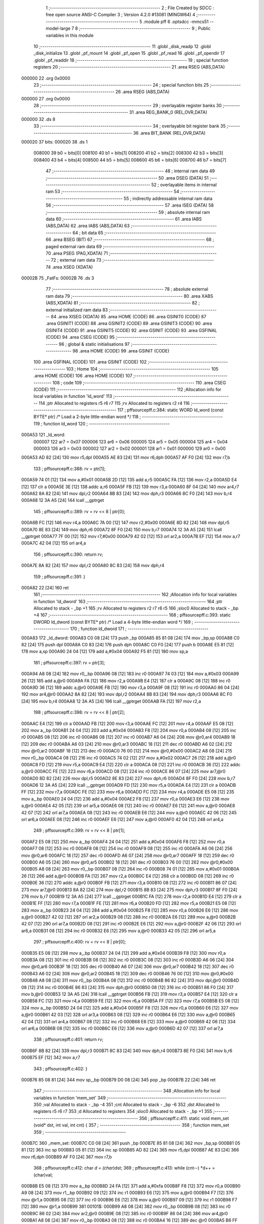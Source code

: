                                       1 ;--------------------------------------------------------
                                      2 ; File Created by SDCC : free open source ANSI-C Compiler
                                      3 ; Version 4.2.0 #13081 (MINGW64)
                                      4 ;--------------------------------------------------------
                                      5 	.module pff
                                      6 	.optsdcc -mmcs51 --model-large
                                      7 	
                                      8 ;--------------------------------------------------------
                                      9 ; Public variables in this module
                                     10 ;--------------------------------------------------------
                                     11 	.globl _disk_readp
                                     12 	.globl _disk_initialize
                                     13 	.globl _pf_mount
                                     14 	.globl _pf_open
                                     15 	.globl _pf_read
                                     16 	.globl _pf_opendir
                                     17 	.globl _pf_readdir
                                     18 ;--------------------------------------------------------
                                     19 ; special function registers
                                     20 ;--------------------------------------------------------
                                     21 	.area RSEG    (ABS,DATA)
      000000                         22 	.org 0x0000
                                     23 ;--------------------------------------------------------
                                     24 ; special function bits
                                     25 ;--------------------------------------------------------
                                     26 	.area RSEG    (ABS,DATA)
      000000                         27 	.org 0x0000
                                     28 ;--------------------------------------------------------
                                     29 ; overlayable register banks
                                     30 ;--------------------------------------------------------
                                     31 	.area REG_BANK_0	(REL,OVR,DATA)
      000000                         32 	.ds 8
                                     33 ;--------------------------------------------------------
                                     34 ; overlayable bit register bank
                                     35 ;--------------------------------------------------------
                                     36 	.area BIT_BANK	(REL,OVR,DATA)
      000020                         37 bits:
      000020                         38 	.ds 1
                           008000    39 	b0 = bits[0]
                           008100    40 	b1 = bits[1]
                           008200    41 	b2 = bits[2]
                           008300    42 	b3 = bits[3]
                           008400    43 	b4 = bits[4]
                           008500    44 	b5 = bits[5]
                           008600    45 	b6 = bits[6]
                           008700    46 	b7 = bits[7]
                                     47 ;--------------------------------------------------------
                                     48 ; internal ram data
                                     49 ;--------------------------------------------------------
                                     50 	.area DSEG    (DATA)
                                     51 ;--------------------------------------------------------
                                     52 ; overlayable items in internal ram
                                     53 ;--------------------------------------------------------
                                     54 ;--------------------------------------------------------
                                     55 ; indirectly addressable internal ram data
                                     56 ;--------------------------------------------------------
                                     57 	.area ISEG    (DATA)
                                     58 ;--------------------------------------------------------
                                     59 ; absolute internal ram data
                                     60 ;--------------------------------------------------------
                                     61 	.area IABS    (ABS,DATA)
                                     62 	.area IABS    (ABS,DATA)
                                     63 ;--------------------------------------------------------
                                     64 ; bit data
                                     65 ;--------------------------------------------------------
                                     66 	.area BSEG    (BIT)
                                     67 ;--------------------------------------------------------
                                     68 ; paged external ram data
                                     69 ;--------------------------------------------------------
                                     70 	.area PSEG    (PAG,XDATA)
                                     71 ;--------------------------------------------------------
                                     72 ; external ram data
                                     73 ;--------------------------------------------------------
                                     74 	.area XSEG    (XDATA)
      00002B                         75 _FatFs:
      00002B                         76 	.ds 3
                                     77 ;--------------------------------------------------------
                                     78 ; absolute external ram data
                                     79 ;--------------------------------------------------------
                                     80 	.area XABS    (ABS,XDATA)
                                     81 ;--------------------------------------------------------
                                     82 ; external initialized ram data
                                     83 ;--------------------------------------------------------
                                     84 	.area XISEG   (XDATA)
                                     85 	.area HOME    (CODE)
                                     86 	.area GSINIT0 (CODE)
                                     87 	.area GSINIT1 (CODE)
                                     88 	.area GSINIT2 (CODE)
                                     89 	.area GSINIT3 (CODE)
                                     90 	.area GSINIT4 (CODE)
                                     91 	.area GSINIT5 (CODE)
                                     92 	.area GSINIT  (CODE)
                                     93 	.area GSFINAL (CODE)
                                     94 	.area CSEG    (CODE)
                                     95 ;--------------------------------------------------------
                                     96 ; global & static initialisations
                                     97 ;--------------------------------------------------------
                                     98 	.area HOME    (CODE)
                                     99 	.area GSINIT  (CODE)
                                    100 	.area GSFINAL (CODE)
                                    101 	.area GSINIT  (CODE)
                                    102 ;--------------------------------------------------------
                                    103 ; Home
                                    104 ;--------------------------------------------------------
                                    105 	.area HOME    (CODE)
                                    106 	.area HOME    (CODE)
                                    107 ;--------------------------------------------------------
                                    108 ; code
                                    109 ;--------------------------------------------------------
                                    110 	.area CSEG    (CODE)
                                    111 ;------------------------------------------------------------
                                    112 ;Allocation info for local variables in function 'ld_word'
                                    113 ;------------------------------------------------------------
                                    114 ;ptr                       Allocated to registers r5 r6 r7 
                                    115 ;rv                        Allocated to registers r2 r4 
                                    116 ;------------------------------------------------------------
                                    117 ;	pff\source\pff.c:384: static WORD ld_word (const BYTE* ptr)	/*	 Load a 2-byte little-endian word */
                                    118 ;	-----------------------------------------
                                    119 ;	 function ld_word
                                    120 ;	-----------------------------------------
      000A53                        121 _ld_word:
                           000007   122 	ar7 = 0x07
                           000006   123 	ar6 = 0x06
                           000005   124 	ar5 = 0x05
                           000004   125 	ar4 = 0x04
                           000003   126 	ar3 = 0x03
                           000002   127 	ar2 = 0x02
                           000001   128 	ar1 = 0x01
                           000000   129 	ar0 = 0x00
      000A53 AD 82            [24]  130 	mov	r5,dpl
      000A55 AE 83            [24]  131 	mov	r6,dph
      000A57 AF F0            [24]  132 	mov	r7,b
                                    133 ;	pff\source\pff.c:388: rv = ptr[1];
      000A59 74 01            [12]  134 	mov	a,#0x01
      000A5B 2D               [12]  135 	add	a,r5
      000A5C FA               [12]  136 	mov	r2,a
      000A5D E4               [12]  137 	clr	a
      000A5E 3E               [12]  138 	addc	a,r6
      000A5F FB               [12]  139 	mov	r3,a
      000A60 8F 04            [24]  140 	mov	ar4,r7
      000A62 8A 82            [24]  141 	mov	dpl,r2
      000A64 8B 83            [24]  142 	mov	dph,r3
      000A66 8C F0            [24]  143 	mov	b,r4
      000A68 12 3A A5         [24]  144 	lcall	__gptrget
                                    145 ;	pff\source\pff.c:389: rv = rv << 8 | ptr[0];
      000A6B FC               [12]  146 	mov	r4,a
      000A6C 7A 00            [12]  147 	mov	r2,#0x00
      000A6E 8D 82            [24]  148 	mov	dpl,r5
      000A70 8E 83            [24]  149 	mov	dph,r6
      000A72 8F F0            [24]  150 	mov	b,r7
      000A74 12 3A A5         [24]  151 	lcall	__gptrget
      000A77 7F 00            [12]  152 	mov	r7,#0x00
      000A79 42 02            [12]  153 	orl	ar2,a
      000A7B EF               [12]  154 	mov	a,r7
      000A7C 42 04            [12]  155 	orl	ar4,a
                                    156 ;	pff\source\pff.c:390: return rv;
      000A7E 8A 82            [24]  157 	mov	dpl,r2
      000A80 8C 83            [24]  158 	mov	dph,r4
                                    159 ;	pff\source\pff.c:391: }
      000A82 22               [24]  160 	ret
                                    161 ;------------------------------------------------------------
                                    162 ;Allocation info for local variables in function 'ld_dword'
                                    163 ;------------------------------------------------------------
                                    164 ;ptr                       Allocated to stack - _bp +1
                                    165 ;rv                        Allocated to registers r2 r7 r6 r5 
                                    166 ;sloc0                     Allocated to stack - _bp +4
                                    167 ;------------------------------------------------------------
                                    168 ;	pff\source\pff.c:393: static DWORD ld_dword (const BYTE* ptr)	/* Load a 4-byte little-endian word */
                                    169 ;	-----------------------------------------
                                    170 ;	 function ld_dword
                                    171 ;	-----------------------------------------
      000A83                        172 _ld_dword:
      000A83 C0 08            [24]  173 	push	_bp
      000A85 85 81 08         [24]  174 	mov	_bp,sp
      000A88 C0 82            [24]  175 	push	dpl
      000A8A C0 83            [24]  176 	push	dph
      000A8C C0 F0            [24]  177 	push	b
      000A8E E5 81            [12]  178 	mov	a,sp
      000A90 24 04            [12]  179 	add	a,#0x04
      000A92 F5 81            [12]  180 	mov	sp,a
                                    181 ;	pff\source\pff.c:397: rv = ptr[3];
      000A94 A8 08            [24]  182 	mov	r0,_bp
      000A96 08               [12]  183 	inc	r0
      000A97 74 03            [12]  184 	mov	a,#0x03
      000A99 26               [12]  185 	add	a,@r0
      000A9A FA               [12]  186 	mov	r2,a
      000A9B E4               [12]  187 	clr	a
      000A9C 08               [12]  188 	inc	r0
      000A9D 36               [12]  189 	addc	a,@r0
      000A9E FB               [12]  190 	mov	r3,a
      000A9F 08               [12]  191 	inc	r0
      000AA0 86 04            [24]  192 	mov	ar4,@r0
      000AA2 8A 82            [24]  193 	mov	dpl,r2
      000AA4 8B 83            [24]  194 	mov	dph,r3
      000AA6 8C F0            [24]  195 	mov	b,r4
      000AA8 12 3A A5         [24]  196 	lcall	__gptrget
      000AAB FA               [12]  197 	mov	r2,a
                                    198 ;	pff\source\pff.c:398: rv = rv << 8 | ptr[2];
      000AAC E4               [12]  199 	clr	a
      000AAD FB               [12]  200 	mov	r3,a
      000AAE FC               [12]  201 	mov	r4,a
      000AAF E5 08            [12]  202 	mov	a,_bp
      000AB1 24 04            [12]  203 	add	a,#0x04
      000AB3 F8               [12]  204 	mov	r0,a
      000AB4 08               [12]  205 	inc	r0
      000AB5 08               [12]  206 	inc	r0
      000AB6 08               [12]  207 	inc	r0
      000AB7 A6 04            [24]  208 	mov	@r0,ar4
      000AB9 18               [12]  209 	dec	r0
      000ABA A6 03            [24]  210 	mov	@r0,ar3
      000ABC 18               [12]  211 	dec	r0
      000ABD A6 02            [24]  212 	mov	@r0,ar2
      000ABF 18               [12]  213 	dec	r0
      000AC0 76 00            [12]  214 	mov	@r0,#0x00
      000AC2 A8 08            [24]  215 	mov	r0,_bp
      000AC4 08               [12]  216 	inc	r0
      000AC5 74 02            [12]  217 	mov	a,#0x02
      000AC7 26               [12]  218 	add	a,@r0
      000AC8 FD               [12]  219 	mov	r5,a
      000AC9 E4               [12]  220 	clr	a
      000ACA 08               [12]  221 	inc	r0
      000ACB 36               [12]  222 	addc	a,@r0
      000ACC FE               [12]  223 	mov	r6,a
      000ACD 08               [12]  224 	inc	r0
      000ACE 86 07            [24]  225 	mov	ar7,@r0
      000AD0 8D 82            [24]  226 	mov	dpl,r5
      000AD2 8E 83            [24]  227 	mov	dph,r6
      000AD4 8F F0            [24]  228 	mov	b,r7
      000AD6 12 3A A5         [24]  229 	lcall	__gptrget
      000AD9 FD               [12]  230 	mov	r5,a
      000ADA E4               [12]  231 	clr	a
      000ADB FF               [12]  232 	mov	r7,a
      000ADC FE               [12]  233 	mov	r6,a
      000ADD FC               [12]  234 	mov	r4,a
      000ADE E5 08            [12]  235 	mov	a,_bp
      000AE0 24 04            [12]  236 	add	a,#0x04
      000AE2 F8               [12]  237 	mov	r0,a
      000AE3 E6               [12]  238 	mov	a,@r0
      000AE4 42 05            [12]  239 	orl	ar5,a
      000AE6 08               [12]  240 	inc	r0
      000AE7 E6               [12]  241 	mov	a,@r0
      000AE8 42 07            [12]  242 	orl	ar7,a
      000AEA 08               [12]  243 	inc	r0
      000AEB E6               [12]  244 	mov	a,@r0
      000AEC 42 06            [12]  245 	orl	ar6,a
      000AEE 08               [12]  246 	inc	r0
      000AEF E6               [12]  247 	mov	a,@r0
      000AF0 42 04            [12]  248 	orl	ar4,a
                                    249 ;	pff\source\pff.c:399: rv = rv << 8 | ptr[1];
      000AF2 E5 08            [12]  250 	mov	a,_bp
      000AF4 24 04            [12]  251 	add	a,#0x04
      000AF6 F8               [12]  252 	mov	r0,a
      000AF7 08               [12]  253 	inc	r0
      000AF8 08               [12]  254 	inc	r0
      000AF9 08               [12]  255 	inc	r0
      000AFA A6 06            [24]  256 	mov	@r0,ar6
      000AFC 18               [12]  257 	dec	r0
      000AFD A6 07            [24]  258 	mov	@r0,ar7
      000AFF 18               [12]  259 	dec	r0
      000B00 A6 05            [24]  260 	mov	@r0,ar5
      000B02 18               [12]  261 	dec	r0
      000B03 76 00            [12]  262 	mov	@r0,#0x00
      000B05 A8 08            [24]  263 	mov	r0,_bp
      000B07 08               [12]  264 	inc	r0
      000B08 74 01            [12]  265 	mov	a,#0x01
      000B0A 26               [12]  266 	add	a,@r0
      000B0B FA               [12]  267 	mov	r2,a
      000B0C E4               [12]  268 	clr	a
      000B0D 08               [12]  269 	inc	r0
      000B0E 36               [12]  270 	addc	a,@r0
      000B0F FB               [12]  271 	mov	r3,a
      000B10 08               [12]  272 	inc	r0
      000B11 86 07            [24]  273 	mov	ar7,@r0
      000B13 8A 82            [24]  274 	mov	dpl,r2
      000B15 8B 83            [24]  275 	mov	dph,r3
      000B17 8F F0            [24]  276 	mov	b,r7
      000B19 12 3A A5         [24]  277 	lcall	__gptrget
      000B1C FA               [12]  278 	mov	r2,a
      000B1D E4               [12]  279 	clr	a
      000B1E FF               [12]  280 	mov	r7,a
      000B1F FE               [12]  281 	mov	r6,a
      000B20 FD               [12]  282 	mov	r5,a
      000B21 E5 08            [12]  283 	mov	a,_bp
      000B23 24 04            [12]  284 	add	a,#0x04
      000B25 F8               [12]  285 	mov	r0,a
      000B26 E6               [12]  286 	mov	a,@r0
      000B27 42 02            [12]  287 	orl	ar2,a
      000B29 08               [12]  288 	inc	r0
      000B2A E6               [12]  289 	mov	a,@r0
      000B2B 42 07            [12]  290 	orl	ar7,a
      000B2D 08               [12]  291 	inc	r0
      000B2E E6               [12]  292 	mov	a,@r0
      000B2F 42 06            [12]  293 	orl	ar6,a
      000B31 08               [12]  294 	inc	r0
      000B32 E6               [12]  295 	mov	a,@r0
      000B33 42 05            [12]  296 	orl	ar5,a
                                    297 ;	pff\source\pff.c:400: rv = rv << 8 | ptr[0];
      000B35 E5 08            [12]  298 	mov	a,_bp
      000B37 24 04            [12]  299 	add	a,#0x04
      000B39 F8               [12]  300 	mov	r0,a
      000B3A 08               [12]  301 	inc	r0
      000B3B 08               [12]  302 	inc	r0
      000B3C 08               [12]  303 	inc	r0
      000B3D A6 06            [24]  304 	mov	@r0,ar6
      000B3F 18               [12]  305 	dec	r0
      000B40 A6 07            [24]  306 	mov	@r0,ar7
      000B42 18               [12]  307 	dec	r0
      000B43 A6 02            [24]  308 	mov	@r0,ar2
      000B45 18               [12]  309 	dec	r0
      000B46 76 00            [12]  310 	mov	@r0,#0x00
      000B48 A8 08            [24]  311 	mov	r0,_bp
      000B4A 08               [12]  312 	inc	r0
      000B4B 86 82            [24]  313 	mov	dpl,@r0
      000B4D 08               [12]  314 	inc	r0
      000B4E 86 83            [24]  315 	mov	dph,@r0
      000B50 08               [12]  316 	inc	r0
      000B51 86 F0            [24]  317 	mov	b,@r0
      000B53 12 3A A5         [24]  318 	lcall	__gptrget
      000B56 FB               [12]  319 	mov	r3,a
      000B57 E4               [12]  320 	clr	a
      000B58 FC               [12]  321 	mov	r4,a
      000B59 FE               [12]  322 	mov	r6,a
      000B5A FF               [12]  323 	mov	r7,a
      000B5B E5 08            [12]  324 	mov	a,_bp
      000B5D 24 04            [12]  325 	add	a,#0x04
      000B5F F8               [12]  326 	mov	r0,a
      000B60 E6               [12]  327 	mov	a,@r0
      000B61 42 03            [12]  328 	orl	ar3,a
      000B63 08               [12]  329 	inc	r0
      000B64 E6               [12]  330 	mov	a,@r0
      000B65 42 04            [12]  331 	orl	ar4,a
      000B67 08               [12]  332 	inc	r0
      000B68 E6               [12]  333 	mov	a,@r0
      000B69 42 06            [12]  334 	orl	ar6,a
      000B6B 08               [12]  335 	inc	r0
      000B6C E6               [12]  336 	mov	a,@r0
      000B6D 42 07            [12]  337 	orl	ar7,a
                                    338 ;	pff\source\pff.c:401: return rv;
      000B6F 8B 82            [24]  339 	mov	dpl,r3
      000B71 8C 83            [24]  340 	mov	dph,r4
      000B73 8E F0            [24]  341 	mov	b,r6
      000B75 EF               [12]  342 	mov	a,r7
                                    343 ;	pff\source\pff.c:402: }
      000B76 85 08 81         [24]  344 	mov	sp,_bp
      000B79 D0 08            [24]  345 	pop	_bp
      000B7B 22               [24]  346 	ret
                                    347 ;------------------------------------------------------------
                                    348 ;Allocation info for local variables in function 'mem_set'
                                    349 ;------------------------------------------------------------
                                    350 ;val                       Allocated to stack - _bp -4
                                    351 ;cnt                       Allocated to stack - _bp -6
                                    352 ;dst                       Allocated to registers r5 r6 r7 
                                    353 ;d                         Allocated to registers 
                                    354 ;sloc0                     Allocated to stack - _bp +1
                                    355 ;------------------------------------------------------------
                                    356 ;	pff\source\pff.c:411: static void mem_set (void* dst, int val, int cnt) {
                                    357 ;	-----------------------------------------
                                    358 ;	 function mem_set
                                    359 ;	-----------------------------------------
      000B7C                        360 _mem_set:
      000B7C C0 08            [24]  361 	push	_bp
      000B7E 85 81 08         [24]  362 	mov	_bp,sp
      000B81 05 81            [12]  363 	inc	sp
      000B83 05 81            [12]  364 	inc	sp
      000B85 AD 82            [24]  365 	mov	r5,dpl
      000B87 AE 83            [24]  366 	mov	r6,dph
      000B89 AF F0            [24]  367 	mov	r7,b
                                    368 ;	pff\source\pff.c:412: char *d = (char*)dst;
                                    369 ;	pff\source\pff.c:413: while (cnt--) *d++ = (char)val;
      000B8B E5 08            [12]  370 	mov	a,_bp
      000B8D 24 FA            [12]  371 	add	a,#0xfa
      000B8F F8               [12]  372 	mov	r0,a
      000B90 A9 08            [24]  373 	mov	r1,_bp
      000B92 09               [12]  374 	inc	r1
      000B93 E6               [12]  375 	mov	a,@r0
      000B94 F7               [12]  376 	mov	@r1,a
      000B95 08               [12]  377 	inc	r0
      000B96 E6               [12]  378 	mov	a,@r0
      000B97 09               [12]  379 	inc	r1
      000B98 F7               [12]  380 	mov	@r1,a
      000B99                        381 00101$:
      000B99 A8 08            [24]  382 	mov	r0,_bp
      000B9B 08               [12]  383 	inc	r0
      000B9C 86 02            [24]  384 	mov	ar2,@r0
      000B9E 08               [12]  385 	inc	r0
      000B9F 86 04            [24]  386 	mov	ar4,@r0
      000BA1 A8 08            [24]  387 	mov	r0,_bp
      000BA3 08               [12]  388 	inc	r0
      000BA4 16               [12]  389 	dec	@r0
      000BA5 B6 FF 02         [24]  390 	cjne	@r0,#0xff,00115$
      000BA8 08               [12]  391 	inc	r0
      000BA9 16               [12]  392 	dec	@r0
      000BAA                        393 00115$:
      000BAA EA               [12]  394 	mov	a,r2
      000BAB 4C               [12]  395 	orl	a,r4
      000BAC 60 18            [24]  396 	jz	00104$
      000BAE E5 08            [12]  397 	mov	a,_bp
      000BB0 24 FC            [12]  398 	add	a,#0xfc
      000BB2 F8               [12]  399 	mov	r0,a
      000BB3 86 04            [24]  400 	mov	ar4,@r0
      000BB5 8D 82            [24]  401 	mov	dpl,r5
      000BB7 8E 83            [24]  402 	mov	dph,r6
      000BB9 8F F0            [24]  403 	mov	b,r7
      000BBB EC               [12]  404 	mov	a,r4
      000BBC 12 38 59         [24]  405 	lcall	__gptrput
      000BBF A3               [24]  406 	inc	dptr
      000BC0 AD 82            [24]  407 	mov	r5,dpl
      000BC2 AE 83            [24]  408 	mov	r6,dph
      000BC4 80 D3            [24]  409 	sjmp	00101$
      000BC6                        410 00104$:
                                    411 ;	pff\source\pff.c:414: }
      000BC6 85 08 81         [24]  412 	mov	sp,_bp
      000BC9 D0 08            [24]  413 	pop	_bp
      000BCB 22               [24]  414 	ret
                                    415 ;------------------------------------------------------------
                                    416 ;Allocation info for local variables in function 'mem_cmp'
                                    417 ;------------------------------------------------------------
                                    418 ;src                       Allocated to stack - _bp -5
                                    419 ;cnt                       Allocated to stack - _bp -7
                                    420 ;dst                       Allocated to registers r5 r6 r7 
                                    421 ;d                         Allocated to registers 
                                    422 ;s                         Allocated to registers 
                                    423 ;r                         Allocated to stack - _bp +5
                                    424 ;sloc0                     Allocated to stack - _bp +5
                                    425 ;sloc1                     Allocated to stack - _bp +1
                                    426 ;sloc2                     Allocated to stack - _bp +7
                                    427 ;sloc3                     Allocated to stack - _bp +3
                                    428 ;------------------------------------------------------------
                                    429 ;	pff\source\pff.c:417: static int mem_cmp (const void* dst, const void* src, int cnt) {
                                    430 ;	-----------------------------------------
                                    431 ;	 function mem_cmp
                                    432 ;	-----------------------------------------
      000BCC                        433 _mem_cmp:
      000BCC C0 08            [24]  434 	push	_bp
      000BCE E5 81            [12]  435 	mov	a,sp
      000BD0 F5 08            [12]  436 	mov	_bp,a
      000BD2 24 09            [12]  437 	add	a,#0x09
      000BD4 F5 81            [12]  438 	mov	sp,a
      000BD6 AD 82            [24]  439 	mov	r5,dpl
      000BD8 AE 83            [24]  440 	mov	r6,dph
      000BDA AF F0            [24]  441 	mov	r7,b
                                    442 ;	pff\source\pff.c:418: const char *d = (const char *)dst, *s = (const char *)src;
      000BDC E5 08            [12]  443 	mov	a,_bp
      000BDE 24 FB            [12]  444 	add	a,#0xfb
      000BE0 F8               [12]  445 	mov	r0,a
      000BE1 E5 08            [12]  446 	mov	a,_bp
      000BE3 24 07            [12]  447 	add	a,#0x07
      000BE5 F9               [12]  448 	mov	r1,a
      000BE6 E6               [12]  449 	mov	a,@r0
      000BE7 F7               [12]  450 	mov	@r1,a
      000BE8 08               [12]  451 	inc	r0
      000BE9 E6               [12]  452 	mov	a,@r0
      000BEA 09               [12]  453 	inc	r1
      000BEB F7               [12]  454 	mov	@r1,a
      000BEC 08               [12]  455 	inc	r0
      000BED E6               [12]  456 	mov	a,@r0
      000BEE 09               [12]  457 	inc	r1
      000BEF F7               [12]  458 	mov	@r1,a
                                    459 ;	pff\source\pff.c:419: int r = 0;
      000BF0 E5 08            [12]  460 	mov	a,_bp
      000BF2 24 05            [12]  461 	add	a,#0x05
      000BF4 F8               [12]  462 	mov	r0,a
      000BF5 E4               [12]  463 	clr	a
      000BF6 F6               [12]  464 	mov	@r0,a
      000BF7 08               [12]  465 	inc	r0
      000BF8 F6               [12]  466 	mov	@r0,a
                                    467 ;	pff\source\pff.c:420: while (cnt-- && (r = *d++ - *s++) == 0) ;
      000BF9 E5 08            [12]  468 	mov	a,_bp
      000BFB 24 F9            [12]  469 	add	a,#0xf9
      000BFD F8               [12]  470 	mov	r0,a
      000BFE A9 08            [24]  471 	mov	r1,_bp
      000C00 09               [12]  472 	inc	r1
      000C01 E6               [12]  473 	mov	a,@r0
      000C02 F7               [12]  474 	mov	@r1,a
      000C03 08               [12]  475 	inc	r0
      000C04 E6               [12]  476 	mov	a,@r0
      000C05 09               [12]  477 	inc	r1
      000C06 F7               [12]  478 	mov	@r1,a
      000C07                        479 00102$:
      000C07 A8 08            [24]  480 	mov	r0,_bp
      000C09 08               [12]  481 	inc	r0
      000C0A 86 03            [24]  482 	mov	ar3,@r0
      000C0C 08               [12]  483 	inc	r0
      000C0D 86 04            [24]  484 	mov	ar4,@r0
      000C0F A8 08            [24]  485 	mov	r0,_bp
      000C11 08               [12]  486 	inc	r0
      000C12 16               [12]  487 	dec	@r0
      000C13 B6 FF 02         [24]  488 	cjne	@r0,#0xff,00116$
      000C16 08               [12]  489 	inc	r0
      000C17 16               [12]  490 	dec	@r0
      000C18                        491 00116$:
      000C18 EB               [12]  492 	mov	a,r3
      000C19 4C               [12]  493 	orl	a,r4
      000C1A 60 4F            [24]  494 	jz	00104$
      000C1C 8D 82            [24]  495 	mov	dpl,r5
      000C1E 8E 83            [24]  496 	mov	dph,r6
      000C20 8F F0            [24]  497 	mov	b,r7
      000C22 12 3A A5         [24]  498 	lcall	__gptrget
      000C25 FC               [12]  499 	mov	r4,a
      000C26 A3               [24]  500 	inc	dptr
      000C27 AD 82            [24]  501 	mov	r5,dpl
      000C29 AE 83            [24]  502 	mov	r6,dph
      000C2B E5 08            [12]  503 	mov	a,_bp
      000C2D 24 03            [12]  504 	add	a,#0x03
      000C2F F8               [12]  505 	mov	r0,a
      000C30 A6 04            [24]  506 	mov	@r0,ar4
      000C32 08               [12]  507 	inc	r0
      000C33 76 00            [12]  508 	mov	@r0,#0x00
      000C35 E5 08            [12]  509 	mov	a,_bp
      000C37 24 07            [12]  510 	add	a,#0x07
      000C39 F8               [12]  511 	mov	r0,a
      000C3A 86 82            [24]  512 	mov	dpl,@r0
      000C3C 08               [12]  513 	inc	r0
      000C3D 86 83            [24]  514 	mov	dph,@r0
      000C3F 08               [12]  515 	inc	r0
      000C40 86 F0            [24]  516 	mov	b,@r0
      000C42 12 3A A5         [24]  517 	lcall	__gptrget
      000C45 FA               [12]  518 	mov	r2,a
      000C46 A3               [24]  519 	inc	dptr
      000C47 18               [12]  520 	dec	r0
      000C48 18               [12]  521 	dec	r0
      000C49 A6 82            [24]  522 	mov	@r0,dpl
      000C4B 08               [12]  523 	inc	r0
      000C4C A6 83            [24]  524 	mov	@r0,dph
      000C4E 7C 00            [12]  525 	mov	r4,#0x00
      000C50 E5 08            [12]  526 	mov	a,_bp
      000C52 24 03            [12]  527 	add	a,#0x03
      000C54 F8               [12]  528 	mov	r0,a
      000C55 E6               [12]  529 	mov	a,@r0
      000C56 C3               [12]  530 	clr	c
      000C57 9A               [12]  531 	subb	a,r2
      000C58 FA               [12]  532 	mov	r2,a
      000C59 08               [12]  533 	inc	r0
      000C5A E6               [12]  534 	mov	a,@r0
      000C5B 9C               [12]  535 	subb	a,r4
      000C5C FC               [12]  536 	mov	r4,a
      000C5D E5 08            [12]  537 	mov	a,_bp
      000C5F 24 05            [12]  538 	add	a,#0x05
      000C61 F8               [12]  539 	mov	r0,a
      000C62 A6 02            [24]  540 	mov	@r0,ar2
      000C64 08               [12]  541 	inc	r0
      000C65 A6 04            [24]  542 	mov	@r0,ar4
      000C67 EA               [12]  543 	mov	a,r2
      000C68 4C               [12]  544 	orl	a,r4
      000C69 60 9C            [24]  545 	jz	00102$
      000C6B                        546 00104$:
                                    547 ;	pff\source\pff.c:421: return r;
      000C6B E5 08            [12]  548 	mov	a,_bp
      000C6D 24 05            [12]  549 	add	a,#0x05
      000C6F F8               [12]  550 	mov	r0,a
      000C70 86 82            [24]  551 	mov	dpl,@r0
      000C72 08               [12]  552 	inc	r0
      000C73 86 83            [24]  553 	mov	dph,@r0
                                    554 ;	pff\source\pff.c:422: }
      000C75 85 08 81         [24]  555 	mov	sp,_bp
      000C78 D0 08            [24]  556 	pop	_bp
      000C7A 22               [24]  557 	ret
                                    558 ;------------------------------------------------------------
                                    559 ;Allocation info for local variables in function 'get_fat'
                                    560 ;------------------------------------------------------------
                                    561 ;clst                      Allocated to stack - _bp +1
                                    562 ;buf                       Allocated to stack - _bp +11
                                    563 ;fs                        Allocated to stack - _bp +15
                                    564 ;sloc0                     Allocated to stack - _bp +9
                                    565 ;sloc1                     Allocated to stack - _bp +5
                                    566 ;------------------------------------------------------------
                                    567 ;	pff\source\pff.c:430: static CLUST get_fat (	/* 1:IO error, Else:Cluster status */
                                    568 ;	-----------------------------------------
                                    569 ;	 function get_fat
                                    570 ;	-----------------------------------------
      000C7B                        571 _get_fat:
      000C7B C0 08            [24]  572 	push	_bp
      000C7D 85 81 08         [24]  573 	mov	_bp,sp
      000C80 C0 82            [24]  574 	push	dpl
      000C82 C0 83            [24]  575 	push	dph
      000C84 C0 F0            [24]  576 	push	b
      000C86 C0 E0            [24]  577 	push	acc
      000C88 E5 81            [12]  578 	mov	a,sp
      000C8A 24 0D            [12]  579 	add	a,#0x0d
      000C8C F5 81            [12]  580 	mov	sp,a
                                    581 ;	pff\source\pff.c:435: FATFS *fs = FatFs;
      000C8E 90 00 2B         [24]  582 	mov	dptr,#_FatFs
      000C91 E0               [24]  583 	movx	a,@dptr
      000C92 FF               [12]  584 	mov	r7,a
      000C93 A3               [24]  585 	inc	dptr
      000C94 E0               [24]  586 	movx	a,@dptr
      000C95 FE               [12]  587 	mov	r6,a
      000C96 A3               [24]  588 	inc	dptr
      000C97 E0               [24]  589 	movx	a,@dptr
      000C98 FD               [12]  590 	mov	r5,a
      000C99 E5 08            [12]  591 	mov	a,_bp
      000C9B 24 0F            [12]  592 	add	a,#0x0f
      000C9D F8               [12]  593 	mov	r0,a
      000C9E A6 07            [24]  594 	mov	@r0,ar7
      000CA0 08               [12]  595 	inc	r0
      000CA1 A6 06            [24]  596 	mov	@r0,ar6
      000CA3 08               [12]  597 	inc	r0
      000CA4 A6 05            [24]  598 	mov	@r0,ar5
                                    599 ;	pff\source\pff.c:440: if (clst < 2 || clst >= fs->n_fatent) return 1;	/* Range check */
      000CA6 A8 08            [24]  600 	mov	r0,_bp
      000CA8 08               [12]  601 	inc	r0
      000CA9 C3               [12]  602 	clr	c
      000CAA E6               [12]  603 	mov	a,@r0
      000CAB 94 02            [12]  604 	subb	a,#0x02
      000CAD 08               [12]  605 	inc	r0
      000CAE E6               [12]  606 	mov	a,@r0
      000CAF 94 00            [12]  607 	subb	a,#0x00
      000CB1 08               [12]  608 	inc	r0
      000CB2 E6               [12]  609 	mov	a,@r0
      000CB3 94 00            [12]  610 	subb	a,#0x00
      000CB5 08               [12]  611 	inc	r0
      000CB6 E6               [12]  612 	mov	a,@r0
      000CB7 94 00            [12]  613 	subb	a,#0x00
      000CB9 40 3A            [24]  614 	jc	00101$
      000CBB E5 08            [12]  615 	mov	a,_bp
      000CBD 24 0F            [12]  616 	add	a,#0x0f
      000CBF F8               [12]  617 	mov	r0,a
      000CC0 74 06            [12]  618 	mov	a,#0x06
      000CC2 26               [12]  619 	add	a,@r0
      000CC3 FA               [12]  620 	mov	r2,a
      000CC4 E4               [12]  621 	clr	a
      000CC5 08               [12]  622 	inc	r0
      000CC6 36               [12]  623 	addc	a,@r0
      000CC7 FB               [12]  624 	mov	r3,a
      000CC8 08               [12]  625 	inc	r0
      000CC9 86 07            [24]  626 	mov	ar7,@r0
      000CCB 8A 82            [24]  627 	mov	dpl,r2
      000CCD 8B 83            [24]  628 	mov	dph,r3
      000CCF 8F F0            [24]  629 	mov	b,r7
      000CD1 12 3A A5         [24]  630 	lcall	__gptrget
      000CD4 FA               [12]  631 	mov	r2,a
      000CD5 A3               [24]  632 	inc	dptr
      000CD6 12 3A A5         [24]  633 	lcall	__gptrget
      000CD9 FB               [12]  634 	mov	r3,a
      000CDA A3               [24]  635 	inc	dptr
      000CDB 12 3A A5         [24]  636 	lcall	__gptrget
      000CDE FF               [12]  637 	mov	r7,a
      000CDF A3               [24]  638 	inc	dptr
      000CE0 12 3A A5         [24]  639 	lcall	__gptrget
      000CE3 FE               [12]  640 	mov	r6,a
      000CE4 A8 08            [24]  641 	mov	r0,_bp
      000CE6 08               [12]  642 	inc	r0
      000CE7 C3               [12]  643 	clr	c
      000CE8 E6               [12]  644 	mov	a,@r0
      000CE9 9A               [12]  645 	subb	a,r2
      000CEA 08               [12]  646 	inc	r0
      000CEB E6               [12]  647 	mov	a,@r0
      000CEC 9B               [12]  648 	subb	a,r3
      000CED 08               [12]  649 	inc	r0
      000CEE E6               [12]  650 	mov	a,@r0
      000CEF 9F               [12]  651 	subb	a,r7
      000CF0 08               [12]  652 	inc	r0
      000CF1 E6               [12]  653 	mov	a,@r0
      000CF2 9E               [12]  654 	subb	a,r6
      000CF3 40 09            [24]  655 	jc	00102$
      000CF5                        656 00101$:
      000CF5 90 00 01         [24]  657 	mov	dptr,#(0x01&0x00ff)
      000CF8 E4               [12]  658 	clr	a
      000CF9 F5 F0            [12]  659 	mov	b,a
      000CFB 02 0E 0D         [24]  660 	ljmp	00108$
      000CFE                        661 00102$:
                                    662 ;	pff\source\pff.c:442: switch (fs->fs_type) {
      000CFE E5 08            [12]  663 	mov	a,_bp
      000D00 24 0F            [12]  664 	add	a,#0x0f
      000D02 F8               [12]  665 	mov	r0,a
      000D03 86 82            [24]  666 	mov	dpl,@r0
      000D05 08               [12]  667 	inc	r0
      000D06 86 83            [24]  668 	mov	dph,@r0
      000D08 08               [12]  669 	inc	r0
      000D09 86 F0            [24]  670 	mov	b,@r0
      000D0B 12 3A A5         [24]  671 	lcall	__gptrget
      000D0E FF               [12]  672 	mov	r7,a
      000D0F BF 03 02         [24]  673 	cjne	r7,#0x03,00124$
      000D12 80 03            [24]  674 	sjmp	00125$
      000D14                        675 00124$:
      000D14 02 0E 07         [24]  676 	ljmp	00107$
      000D17                        677 00125$:
                                    678 ;	pff\source\pff.c:464: if (disk_readp(buf, fs->fatbase + clst / 128, ((UINT)clst % 128) * 4, 4)) break;
      000D17 A8 08            [24]  679 	mov	r0,_bp
      000D19 08               [12]  680 	inc	r0
      000D1A 86 04            [24]  681 	mov	ar4,@r0
      000D1C 08               [12]  682 	inc	r0
      000D1D 53 04 7F         [24]  683 	anl	ar4,#0x7f
      000D20 7D 00            [12]  684 	mov	r5,#0x00
      000D22 E5 08            [12]  685 	mov	a,_bp
      000D24 24 09            [12]  686 	add	a,#0x09
      000D26 F8               [12]  687 	mov	r0,a
      000D27 EC               [12]  688 	mov	a,r4
      000D28 2C               [12]  689 	add	a,r4
      000D29 F6               [12]  690 	mov	@r0,a
      000D2A ED               [12]  691 	mov	a,r5
      000D2B 33               [12]  692 	rlc	a
      000D2C 08               [12]  693 	inc	r0
      000D2D F6               [12]  694 	mov	@r0,a
      000D2E 18               [12]  695 	dec	r0
      000D2F E6               [12]  696 	mov	a,@r0
      000D30 26               [12]  697 	add	a,@r0
      000D31 F6               [12]  698 	mov	@r0,a
      000D32 08               [12]  699 	inc	r0
      000D33 E6               [12]  700 	mov	a,@r0
      000D34 33               [12]  701 	rlc	a
      000D35 F6               [12]  702 	mov	@r0,a
      000D36 E5 08            [12]  703 	mov	a,_bp
      000D38 24 0F            [12]  704 	add	a,#0x0f
      000D3A F8               [12]  705 	mov	r0,a
      000D3B 74 0A            [12]  706 	mov	a,#0x0a
      000D3D 26               [12]  707 	add	a,@r0
      000D3E FB               [12]  708 	mov	r3,a
      000D3F E4               [12]  709 	clr	a
      000D40 08               [12]  710 	inc	r0
      000D41 36               [12]  711 	addc	a,@r0
      000D42 FE               [12]  712 	mov	r6,a
      000D43 08               [12]  713 	inc	r0
      000D44 86 07            [24]  714 	mov	ar7,@r0
      000D46 8B 82            [24]  715 	mov	dpl,r3
      000D48 8E 83            [24]  716 	mov	dph,r6
      000D4A 8F F0            [24]  717 	mov	b,r7
      000D4C E5 08            [12]  718 	mov	a,_bp
      000D4E 24 05            [12]  719 	add	a,#0x05
      000D50 F8               [12]  720 	mov	r0,a
      000D51 12 3A A5         [24]  721 	lcall	__gptrget
      000D54 F6               [12]  722 	mov	@r0,a
      000D55 A3               [24]  723 	inc	dptr
      000D56 12 3A A5         [24]  724 	lcall	__gptrget
      000D59 08               [12]  725 	inc	r0
      000D5A F6               [12]  726 	mov	@r0,a
      000D5B A3               [24]  727 	inc	dptr
      000D5C 12 3A A5         [24]  728 	lcall	__gptrget
      000D5F 08               [12]  729 	inc	r0
      000D60 F6               [12]  730 	mov	@r0,a
      000D61 A3               [24]  731 	inc	dptr
      000D62 12 3A A5         [24]  732 	lcall	__gptrget
      000D65 08               [12]  733 	inc	r0
      000D66 F6               [12]  734 	mov	@r0,a
      000D67 A8 08            [24]  735 	mov	r0,_bp
      000D69 08               [12]  736 	inc	r0
      000D6A 86 04            [24]  737 	mov	ar4,@r0
      000D6C 08               [12]  738 	inc	r0
      000D6D E6               [12]  739 	mov	a,@r0
      000D6E A2 E7            [12]  740 	mov	c,acc.7
      000D70 CC               [12]  741 	xch	a,r4
      000D71 33               [12]  742 	rlc	a
      000D72 CC               [12]  743 	xch	a,r4
      000D73 33               [12]  744 	rlc	a
      000D74 CC               [12]  745 	xch	a,r4
      000D75 54 01            [12]  746 	anl	a,#0x01
      000D77 FD               [12]  747 	mov	r5,a
      000D78 08               [12]  748 	inc	r0
      000D79 E6               [12]  749 	mov	a,@r0
      000D7A 26               [12]  750 	add	a,@r0
      000D7B 4D               [12]  751 	orl	a,r5
      000D7C FD               [12]  752 	mov	r5,a
      000D7D 86 06            [24]  753 	mov	ar6,@r0
      000D7F 08               [12]  754 	inc	r0
      000D80 E6               [12]  755 	mov	a,@r0
      000D81 A2 E7            [12]  756 	mov	c,acc.7
      000D83 CE               [12]  757 	xch	a,r6
      000D84 33               [12]  758 	rlc	a
      000D85 CE               [12]  759 	xch	a,r6
      000D86 33               [12]  760 	rlc	a
      000D87 CE               [12]  761 	xch	a,r6
      000D88 54 01            [12]  762 	anl	a,#0x01
      000D8A FF               [12]  763 	mov	r7,a
      000D8B E5 08            [12]  764 	mov	a,_bp
      000D8D 24 05            [12]  765 	add	a,#0x05
      000D8F F8               [12]  766 	mov	r0,a
      000D90 EC               [12]  767 	mov	a,r4
      000D91 26               [12]  768 	add	a,@r0
      000D92 F6               [12]  769 	mov	@r0,a
      000D93 ED               [12]  770 	mov	a,r5
      000D94 08               [12]  771 	inc	r0
      000D95 36               [12]  772 	addc	a,@r0
      000D96 F6               [12]  773 	mov	@r0,a
      000D97 EE               [12]  774 	mov	a,r6
      000D98 08               [12]  775 	inc	r0
      000D99 36               [12]  776 	addc	a,@r0
      000D9A F6               [12]  777 	mov	@r0,a
      000D9B EF               [12]  778 	mov	a,r7
      000D9C 08               [12]  779 	inc	r0
      000D9D 36               [12]  780 	addc	a,@r0
      000D9E F6               [12]  781 	mov	@r0,a
      000D9F E5 08            [12]  782 	mov	a,_bp
      000DA1 24 0B            [12]  783 	add	a,#0x0b
      000DA3 FB               [12]  784 	mov	r3,a
      000DA4 FA               [12]  785 	mov	r2,a
      000DA5 7E 00            [12]  786 	mov	r6,#0x00
      000DA7 7F 40            [12]  787 	mov	r7,#0x40
      000DA9 C0 03            [24]  788 	push	ar3
      000DAB 74 04            [12]  789 	mov	a,#0x04
      000DAD C0 E0            [24]  790 	push	acc
      000DAF E4               [12]  791 	clr	a
      000DB0 C0 E0            [24]  792 	push	acc
      000DB2 E5 08            [12]  793 	mov	a,_bp
      000DB4 24 09            [12]  794 	add	a,#0x09
      000DB6 F8               [12]  795 	mov	r0,a
      000DB7 E6               [12]  796 	mov	a,@r0
      000DB8 C0 E0            [24]  797 	push	acc
      000DBA 08               [12]  798 	inc	r0
      000DBB E6               [12]  799 	mov	a,@r0
      000DBC C0 E0            [24]  800 	push	acc
      000DBE E5 08            [12]  801 	mov	a,_bp
      000DC0 24 05            [12]  802 	add	a,#0x05
      000DC2 F8               [12]  803 	mov	r0,a
      000DC3 E6               [12]  804 	mov	a,@r0
      000DC4 C0 E0            [24]  805 	push	acc
      000DC6 08               [12]  806 	inc	r0
      000DC7 E6               [12]  807 	mov	a,@r0
      000DC8 C0 E0            [24]  808 	push	acc
      000DCA 08               [12]  809 	inc	r0
      000DCB E6               [12]  810 	mov	a,@r0
      000DCC C0 E0            [24]  811 	push	acc
      000DCE 08               [12]  812 	inc	r0
      000DCF E6               [12]  813 	mov	a,@r0
      000DD0 C0 E0            [24]  814 	push	acc
      000DD2 8A 82            [24]  815 	mov	dpl,r2
      000DD4 8E 83            [24]  816 	mov	dph,r6
      000DD6 8F F0            [24]  817 	mov	b,r7
      000DD8 12 09 97         [24]  818 	lcall	_disk_readp
      000DDB AF 82            [24]  819 	mov	r7,dpl
      000DDD E5 81            [12]  820 	mov	a,sp
      000DDF 24 F8            [12]  821 	add	a,#0xf8
      000DE1 F5 81            [12]  822 	mov	sp,a
      000DE3 D0 03            [24]  823 	pop	ar3
      000DE5 EF               [12]  824 	mov	a,r7
                                    825 ;	pff\source\pff.c:465: return ld_dword(buf) & 0x0FFFFFFF;
      000DE6 70 1F            [24]  826 	jnz	00107$
      000DE8 FF               [12]  827 	mov	r7,a
      000DE9 7E 40            [12]  828 	mov	r6,#0x40
      000DEB 8B 82            [24]  829 	mov	dpl,r3
      000DED 8F 83            [24]  830 	mov	dph,r7
      000DEF 8E F0            [24]  831 	mov	b,r6
      000DF1 12 0A 83         [24]  832 	lcall	_ld_dword
      000DF4 AC 82            [24]  833 	mov	r4,dpl
      000DF6 AD 83            [24]  834 	mov	r5,dph
      000DF8 AE F0            [24]  835 	mov	r6,b
      000DFA FF               [12]  836 	mov	r7,a
      000DFB 53 07 0F         [24]  837 	anl	ar7,#0x0f
      000DFE 8C 82            [24]  838 	mov	dpl,r4
      000E00 8D 83            [24]  839 	mov	dph,r5
      000E02 8E F0            [24]  840 	mov	b,r6
      000E04 EF               [12]  841 	mov	a,r7
                                    842 ;	pff\source\pff.c:467: }
      000E05 80 06            [24]  843 	sjmp	00108$
      000E07                        844 00107$:
                                    845 ;	pff\source\pff.c:469: return 1;	/* An error occured at the disk I/O layer */
      000E07 90 00 01         [24]  846 	mov	dptr,#(0x01&0x00ff)
      000E0A E4               [12]  847 	clr	a
      000E0B F5 F0            [12]  848 	mov	b,a
      000E0D                        849 00108$:
                                    850 ;	pff\source\pff.c:470: }
      000E0D 85 08 81         [24]  851 	mov	sp,_bp
      000E10 D0 08            [24]  852 	pop	_bp
      000E12 22               [24]  853 	ret
                                    854 ;------------------------------------------------------------
                                    855 ;Allocation info for local variables in function 'clust2sect'
                                    856 ;------------------------------------------------------------
                                    857 ;clst                      Allocated to stack - _bp +1
                                    858 ;fs                        Allocated to stack - _bp +9
                                    859 ;sloc0                     Allocated to stack - _bp +5
                                    860 ;------------------------------------------------------------
                                    861 ;	pff\source\pff.c:479: static DWORD clust2sect (	/* !=0: Sector number, 0: Failed - invalid cluster# */
                                    862 ;	-----------------------------------------
                                    863 ;	 function clust2sect
                                    864 ;	-----------------------------------------
      000E13                        865 _clust2sect:
      000E13 C0 08            [24]  866 	push	_bp
      000E15 85 81 08         [24]  867 	mov	_bp,sp
      000E18 C8               [12]  868 	xch	a,r0
      000E19 E5 81            [12]  869 	mov	a,sp
      000E1B 24 0B            [12]  870 	add	a,#0x0b
      000E1D F5 81            [12]  871 	mov	sp,a
      000E1F E5 08            [12]  872 	mov	a,_bp
      000E21 24 05            [12]  873 	add	a,#0x05
      000E23 C8               [12]  874 	xch	a,r0
      000E24 A6 82            [24]  875 	mov	@r0,dpl
      000E26 08               [12]  876 	inc	r0
      000E27 A6 83            [24]  877 	mov	@r0,dph
      000E29 08               [12]  878 	inc	r0
      000E2A A6 F0            [24]  879 	mov	@r0,b
      000E2C 08               [12]  880 	inc	r0
      000E2D F6               [12]  881 	mov	@r0,a
                                    882 ;	pff\source\pff.c:483: FATFS *fs = FatFs;
      000E2E 90 00 2B         [24]  883 	mov	dptr,#_FatFs
      000E31 E0               [24]  884 	movx	a,@dptr
      000E32 FA               [12]  885 	mov	r2,a
      000E33 A3               [24]  886 	inc	dptr
      000E34 E0               [24]  887 	movx	a,@dptr
      000E35 FB               [12]  888 	mov	r3,a
      000E36 A3               [24]  889 	inc	dptr
      000E37 E0               [24]  890 	movx	a,@dptr
      000E38 FF               [12]  891 	mov	r7,a
      000E39 E5 08            [12]  892 	mov	a,_bp
      000E3B 24 09            [12]  893 	add	a,#0x09
      000E3D F8               [12]  894 	mov	r0,a
      000E3E A6 02            [24]  895 	mov	@r0,ar2
      000E40 08               [12]  896 	inc	r0
      000E41 A6 03            [24]  897 	mov	@r0,ar3
      000E43 08               [12]  898 	inc	r0
      000E44 A6 07            [24]  899 	mov	@r0,ar7
                                    900 ;	pff\source\pff.c:486: clst -= 2;
      000E46 E5 08            [12]  901 	mov	a,_bp
      000E48 24 05            [12]  902 	add	a,#0x05
      000E4A F8               [12]  903 	mov	r0,a
      000E4B A9 08            [24]  904 	mov	r1,_bp
      000E4D 09               [12]  905 	inc	r1
      000E4E E6               [12]  906 	mov	a,@r0
      000E4F 24 FE            [12]  907 	add	a,#0xfe
      000E51 F7               [12]  908 	mov	@r1,a
      000E52 08               [12]  909 	inc	r0
      000E53 E6               [12]  910 	mov	a,@r0
      000E54 34 FF            [12]  911 	addc	a,#0xff
      000E56 09               [12]  912 	inc	r1
      000E57 F7               [12]  913 	mov	@r1,a
      000E58 08               [12]  914 	inc	r0
      000E59 E6               [12]  915 	mov	a,@r0
      000E5A 34 FF            [12]  916 	addc	a,#0xff
      000E5C 09               [12]  917 	inc	r1
      000E5D F7               [12]  918 	mov	@r1,a
      000E5E 08               [12]  919 	inc	r0
      000E5F E6               [12]  920 	mov	a,@r0
      000E60 34 FF            [12]  921 	addc	a,#0xff
      000E62 09               [12]  922 	inc	r1
      000E63 F7               [12]  923 	mov	@r1,a
                                    924 ;	pff\source\pff.c:487: if (clst >= (fs->n_fatent - 2)) return 0;		/* Invalid cluster# */
      000E64 E5 08            [12]  925 	mov	a,_bp
      000E66 24 09            [12]  926 	add	a,#0x09
      000E68 F8               [12]  927 	mov	r0,a
      000E69 74 06            [12]  928 	mov	a,#0x06
      000E6B 26               [12]  929 	add	a,@r0
      000E6C FA               [12]  930 	mov	r2,a
      000E6D E4               [12]  931 	clr	a
      000E6E 08               [12]  932 	inc	r0
      000E6F 36               [12]  933 	addc	a,@r0
      000E70 FB               [12]  934 	mov	r3,a
      000E71 08               [12]  935 	inc	r0
      000E72 86 04            [24]  936 	mov	ar4,@r0
      000E74 8A 82            [24]  937 	mov	dpl,r2
      000E76 8B 83            [24]  938 	mov	dph,r3
      000E78 8C F0            [24]  939 	mov	b,r4
      000E7A 12 3A A5         [24]  940 	lcall	__gptrget
      000E7D FA               [12]  941 	mov	r2,a
      000E7E A3               [24]  942 	inc	dptr
      000E7F 12 3A A5         [24]  943 	lcall	__gptrget
      000E82 FB               [12]  944 	mov	r3,a
      000E83 A3               [24]  945 	inc	dptr
      000E84 12 3A A5         [24]  946 	lcall	__gptrget
      000E87 FC               [12]  947 	mov	r4,a
      000E88 A3               [24]  948 	inc	dptr
      000E89 12 3A A5         [24]  949 	lcall	__gptrget
      000E8C FF               [12]  950 	mov	r7,a
      000E8D EA               [12]  951 	mov	a,r2
      000E8E 24 FE            [12]  952 	add	a,#0xfe
      000E90 FA               [12]  953 	mov	r2,a
      000E91 EB               [12]  954 	mov	a,r3
      000E92 34 FF            [12]  955 	addc	a,#0xff
      000E94 FB               [12]  956 	mov	r3,a
      000E95 EC               [12]  957 	mov	a,r4
      000E96 34 FF            [12]  958 	addc	a,#0xff
      000E98 FC               [12]  959 	mov	r4,a
      000E99 EF               [12]  960 	mov	a,r7
      000E9A 34 FF            [12]  961 	addc	a,#0xff
      000E9C FF               [12]  962 	mov	r7,a
      000E9D A8 08            [24]  963 	mov	r0,_bp
      000E9F 08               [12]  964 	inc	r0
      000EA0 C3               [12]  965 	clr	c
      000EA1 E6               [12]  966 	mov	a,@r0
      000EA2 9A               [12]  967 	subb	a,r2
      000EA3 08               [12]  968 	inc	r0
      000EA4 E6               [12]  969 	mov	a,@r0
      000EA5 9B               [12]  970 	subb	a,r3
      000EA6 08               [12]  971 	inc	r0
      000EA7 E6               [12]  972 	mov	a,@r0
      000EA8 9C               [12]  973 	subb	a,r4
      000EA9 08               [12]  974 	inc	r0
      000EAA E6               [12]  975 	mov	a,@r0
      000EAB 9F               [12]  976 	subb	a,r7
      000EAC 40 09            [24]  977 	jc	00102$
      000EAE 90 00 00         [24]  978 	mov	dptr,#(0x00&0x00ff)
      000EB1 E4               [12]  979 	clr	a
      000EB2 F5 F0            [12]  980 	mov	b,a
      000EB4 02 0F 48         [24]  981 	ljmp	00103$
      000EB7                        982 00102$:
                                    983 ;	pff\source\pff.c:488: return (DWORD)clst * fs->csize + fs->database;
      000EB7 E5 08            [12]  984 	mov	a,_bp
      000EB9 24 09            [12]  985 	add	a,#0x09
      000EBB F8               [12]  986 	mov	r0,a
      000EBC 74 02            [12]  987 	mov	a,#0x02
      000EBE 26               [12]  988 	add	a,@r0
      000EBF FD               [12]  989 	mov	r5,a
      000EC0 E4               [12]  990 	clr	a
      000EC1 08               [12]  991 	inc	r0
      000EC2 36               [12]  992 	addc	a,@r0
      000EC3 FE               [12]  993 	mov	r6,a
      000EC4 08               [12]  994 	inc	r0
      000EC5 86 07            [24]  995 	mov	ar7,@r0
      000EC7 8D 82            [24]  996 	mov	dpl,r5
      000EC9 8E 83            [24]  997 	mov	dph,r6
      000ECB 8F F0            [24]  998 	mov	b,r7
      000ECD 12 3A A5         [24]  999 	lcall	__gptrget
      000ED0 FD               [12] 1000 	mov	r5,a
      000ED1 7F 00            [12] 1001 	mov	r7,#0x00
      000ED3 7E 00            [12] 1002 	mov	r6,#0x00
      000ED5 7C 00            [12] 1003 	mov	r4,#0x00
      000ED7 C0 05            [24] 1004 	push	ar5
      000ED9 C0 07            [24] 1005 	push	ar7
      000EDB C0 06            [24] 1006 	push	ar6
      000EDD C0 04            [24] 1007 	push	ar4
      000EDF A8 08            [24] 1008 	mov	r0,_bp
      000EE1 08               [12] 1009 	inc	r0
      000EE2 86 82            [24] 1010 	mov	dpl,@r0
      000EE4 08               [12] 1011 	inc	r0
      000EE5 86 83            [24] 1012 	mov	dph,@r0
      000EE7 08               [12] 1013 	inc	r0
      000EE8 86 F0            [24] 1014 	mov	b,@r0
      000EEA 08               [12] 1015 	inc	r0
      000EEB E6               [12] 1016 	mov	a,@r0
      000EEC 12 3B 2F         [24] 1017 	lcall	__mullong
      000EEF C8               [12] 1018 	xch	a,r0
      000EF0 E5 08            [12] 1019 	mov	a,_bp
      000EF2 24 05            [12] 1020 	add	a,#0x05
      000EF4 C8               [12] 1021 	xch	a,r0
      000EF5 A6 82            [24] 1022 	mov	@r0,dpl
      000EF7 08               [12] 1023 	inc	r0
      000EF8 A6 83            [24] 1024 	mov	@r0,dph
      000EFA 08               [12] 1025 	inc	r0
      000EFB A6 F0            [24] 1026 	mov	@r0,b
      000EFD 08               [12] 1027 	inc	r0
      000EFE F6               [12] 1028 	mov	@r0,a
      000EFF E5 81            [12] 1029 	mov	a,sp
      000F01 24 FC            [12] 1030 	add	a,#0xfc
      000F03 F5 81            [12] 1031 	mov	sp,a
      000F05 E5 08            [12] 1032 	mov	a,_bp
      000F07 24 09            [12] 1033 	add	a,#0x09
      000F09 F8               [12] 1034 	mov	r0,a
      000F0A 74 12            [12] 1035 	mov	a,#0x12
      000F0C 26               [12] 1036 	add	a,@r0
      000F0D FA               [12] 1037 	mov	r2,a
      000F0E E4               [12] 1038 	clr	a
      000F0F 08               [12] 1039 	inc	r0
      000F10 36               [12] 1040 	addc	a,@r0
      000F11 FB               [12] 1041 	mov	r3,a
      000F12 08               [12] 1042 	inc	r0
      000F13 86 07            [24] 1043 	mov	ar7,@r0
      000F15 8A 82            [24] 1044 	mov	dpl,r2
      000F17 8B 83            [24] 1045 	mov	dph,r3
      000F19 8F F0            [24] 1046 	mov	b,r7
      000F1B 12 3A A5         [24] 1047 	lcall	__gptrget
      000F1E FA               [12] 1048 	mov	r2,a
      000F1F A3               [24] 1049 	inc	dptr
      000F20 12 3A A5         [24] 1050 	lcall	__gptrget
      000F23 FB               [12] 1051 	mov	r3,a
      000F24 A3               [24] 1052 	inc	dptr
      000F25 12 3A A5         [24] 1053 	lcall	__gptrget
      000F28 FF               [12] 1054 	mov	r7,a
      000F29 A3               [24] 1055 	inc	dptr
      000F2A 12 3A A5         [24] 1056 	lcall	__gptrget
      000F2D FE               [12] 1057 	mov	r6,a
      000F2E E5 08            [12] 1058 	mov	a,_bp
      000F30 24 05            [12] 1059 	add	a,#0x05
      000F32 F8               [12] 1060 	mov	r0,a
      000F33 EA               [12] 1061 	mov	a,r2
      000F34 26               [12] 1062 	add	a,@r0
      000F35 FA               [12] 1063 	mov	r2,a
      000F36 EB               [12] 1064 	mov	a,r3
      000F37 08               [12] 1065 	inc	r0
      000F38 36               [12] 1066 	addc	a,@r0
      000F39 FB               [12] 1067 	mov	r3,a
      000F3A EF               [12] 1068 	mov	a,r7
      000F3B 08               [12] 1069 	inc	r0
      000F3C 36               [12] 1070 	addc	a,@r0
      000F3D FF               [12] 1071 	mov	r7,a
      000F3E EE               [12] 1072 	mov	a,r6
      000F3F 08               [12] 1073 	inc	r0
      000F40 36               [12] 1074 	addc	a,@r0
      000F41 FE               [12] 1075 	mov	r6,a
      000F42 8A 82            [24] 1076 	mov	dpl,r2
      000F44 8B 83            [24] 1077 	mov	dph,r3
      000F46 8F F0            [24] 1078 	mov	b,r7
      000F48                       1079 00103$:
                                   1080 ;	pff\source\pff.c:489: }
      000F48 85 08 81         [24] 1081 	mov	sp,_bp
      000F4B D0 08            [24] 1082 	pop	_bp
      000F4D 22               [24] 1083 	ret
                                   1084 ;------------------------------------------------------------
                                   1085 ;Allocation info for local variables in function 'get_clust'
                                   1086 ;------------------------------------------------------------
                                   1087 ;dir                       Allocated to stack - _bp +1
                                   1088 ;fs                        Allocated to registers 
                                   1089 ;clst                      Allocated to stack - _bp +4
                                   1090 ;------------------------------------------------------------
                                   1091 ;	pff\source\pff.c:492: static CLUST get_clust (
                                   1092 ;	-----------------------------------------
                                   1093 ;	 function get_clust
                                   1094 ;	-----------------------------------------
      000F4E                       1095 _get_clust:
      000F4E C0 08            [24] 1096 	push	_bp
      000F50 85 81 08         [24] 1097 	mov	_bp,sp
      000F53 C0 82            [24] 1098 	push	dpl
      000F55 C0 83            [24] 1099 	push	dph
      000F57 C0 F0            [24] 1100 	push	b
      000F59 E5 81            [12] 1101 	mov	a,sp
      000F5B 24 04            [12] 1102 	add	a,#0x04
      000F5D F5 81            [12] 1103 	mov	sp,a
                                   1104 ;	pff\source\pff.c:501: clst = ld_word(dir+DIR_FstClusHI);
      000F5F A8 08            [24] 1105 	mov	r0,_bp
      000F61 08               [12] 1106 	inc	r0
      000F62 74 14            [12] 1107 	mov	a,#0x14
      000F64 26               [12] 1108 	add	a,@r0
      000F65 FA               [12] 1109 	mov	r2,a
      000F66 E4               [12] 1110 	clr	a
      000F67 08               [12] 1111 	inc	r0
      000F68 36               [12] 1112 	addc	a,@r0
      000F69 FB               [12] 1113 	mov	r3,a
      000F6A 08               [12] 1114 	inc	r0
      000F6B 86 04            [24] 1115 	mov	ar4,@r0
      000F6D 8A 82            [24] 1116 	mov	dpl,r2
      000F6F 8B 83            [24] 1117 	mov	dph,r3
      000F71 8C F0            [24] 1118 	mov	b,r4
      000F73 12 0A 53         [24] 1119 	lcall	_ld_word
      000F76 AB 82            [24] 1120 	mov	r3,dpl
      000F78 AC 83            [24] 1121 	mov	r4,dph
      000F7A 8C 02            [24] 1122 	mov	ar2,r4
                                   1123 ;	pff\source\pff.c:502: clst <<= 16;
      000F7C E4               [12] 1124 	clr	a
      000F7D E5 08            [12] 1125 	mov	a,_bp
      000F7F 24 04            [12] 1126 	add	a,#0x04
      000F81 F8               [12] 1127 	mov	r0,a
      000F82 08               [12] 1128 	inc	r0
      000F83 08               [12] 1129 	inc	r0
      000F84 08               [12] 1130 	inc	r0
      000F85 A6 02            [24] 1131 	mov	@r0,ar2
      000F87 18               [12] 1132 	dec	r0
      000F88 A6 03            [24] 1133 	mov	@r0,ar3
      000F8A 18               [12] 1134 	dec	r0
      000F8B 18               [12] 1135 	dec	r0
      000F8C 76 00            [12] 1136 	mov	@r0,#0x00
      000F8E 08               [12] 1137 	inc	r0
      000F8F 76 00            [12] 1138 	mov	@r0,#0x00
                                   1139 ;	pff\source\pff.c:504: clst |= ld_word(dir+DIR_FstClusLO);
      000F91 A8 08            [24] 1140 	mov	r0,_bp
      000F93 08               [12] 1141 	inc	r0
      000F94 74 1A            [12] 1142 	mov	a,#0x1a
      000F96 26               [12] 1143 	add	a,@r0
      000F97 FD               [12] 1144 	mov	r5,a
      000F98 E4               [12] 1145 	clr	a
      000F99 08               [12] 1146 	inc	r0
      000F9A 36               [12] 1147 	addc	a,@r0
      000F9B FE               [12] 1148 	mov	r6,a
      000F9C 08               [12] 1149 	inc	r0
      000F9D 86 07            [24] 1150 	mov	ar7,@r0
      000F9F 8D 82            [24] 1151 	mov	dpl,r5
      000FA1 8E 83            [24] 1152 	mov	dph,r6
      000FA3 8F F0            [24] 1153 	mov	b,r7
      000FA5 12 0A 53         [24] 1154 	lcall	_ld_word
      000FA8 AE 82            [24] 1155 	mov	r6,dpl
      000FAA AF 83            [24] 1156 	mov	r7,dph
      000FAC E4               [12] 1157 	clr	a
      000FAD FD               [12] 1158 	mov	r5,a
      000FAE FC               [12] 1159 	mov	r4,a
      000FAF E5 08            [12] 1160 	mov	a,_bp
      000FB1 24 04            [12] 1161 	add	a,#0x04
      000FB3 F8               [12] 1162 	mov	r0,a
      000FB4 E6               [12] 1163 	mov	a,@r0
      000FB5 42 06            [12] 1164 	orl	ar6,a
      000FB7 08               [12] 1165 	inc	r0
      000FB8 E6               [12] 1166 	mov	a,@r0
      000FB9 42 07            [12] 1167 	orl	ar7,a
      000FBB 08               [12] 1168 	inc	r0
      000FBC E6               [12] 1169 	mov	a,@r0
      000FBD 42 05            [12] 1170 	orl	ar5,a
      000FBF 08               [12] 1171 	inc	r0
      000FC0 E6               [12] 1172 	mov	a,@r0
      000FC1 42 04            [12] 1173 	orl	ar4,a
                                   1174 ;	pff\source\pff.c:506: return clst;
      000FC3 8E 82            [24] 1175 	mov	dpl,r6
      000FC5 8F 83            [24] 1176 	mov	dph,r7
      000FC7 8D F0            [24] 1177 	mov	b,r5
      000FC9 EC               [12] 1178 	mov	a,r4
                                   1179 ;	pff\source\pff.c:507: }
      000FCA 85 08 81         [24] 1180 	mov	sp,_bp
      000FCD D0 08            [24] 1181 	pop	_bp
      000FCF 22               [24] 1182 	ret
                                   1183 ;------------------------------------------------------------
                                   1184 ;Allocation info for local variables in function 'dir_rewind'
                                   1185 ;------------------------------------------------------------
                                   1186 ;dj                        Allocated to stack - _bp +1
                                   1187 ;clst                      Allocated to stack - _bp +7
                                   1188 ;fs                        Allocated to stack - _bp +11
                                   1189 ;sloc0                     Allocated to stack - _bp +4
                                   1190 ;------------------------------------------------------------
                                   1191 ;	pff\source\pff.c:513: static FRESULT dir_rewind (
                                   1192 ;	-----------------------------------------
                                   1193 ;	 function dir_rewind
                                   1194 ;	-----------------------------------------
      000FD0                       1195 _dir_rewind:
      000FD0 C0 08            [24] 1196 	push	_bp
      000FD2 85 81 08         [24] 1197 	mov	_bp,sp
      000FD5 C0 82            [24] 1198 	push	dpl
      000FD7 C0 83            [24] 1199 	push	dph
      000FD9 C0 F0            [24] 1200 	push	b
      000FDB E5 81            [12] 1201 	mov	a,sp
      000FDD 24 0A            [12] 1202 	add	a,#0x0a
      000FDF F5 81            [12] 1203 	mov	sp,a
                                   1204 ;	pff\source\pff.c:518: FATFS *fs = FatFs;
      000FE1 90 00 2B         [24] 1205 	mov	dptr,#_FatFs
      000FE4 E0               [24] 1206 	movx	a,@dptr
      000FE5 FA               [12] 1207 	mov	r2,a
      000FE6 A3               [24] 1208 	inc	dptr
      000FE7 E0               [24] 1209 	movx	a,@dptr
      000FE8 FB               [12] 1210 	mov	r3,a
      000FE9 A3               [24] 1211 	inc	dptr
      000FEA E0               [24] 1212 	movx	a,@dptr
      000FEB FC               [12] 1213 	mov	r4,a
      000FEC E5 08            [12] 1214 	mov	a,_bp
      000FEE 24 0B            [12] 1215 	add	a,#0x0b
      000FF0 F8               [12] 1216 	mov	r0,a
      000FF1 A6 02            [24] 1217 	mov	@r0,ar2
      000FF3 08               [12] 1218 	inc	r0
      000FF4 A6 03            [24] 1219 	mov	@r0,ar3
      000FF6 08               [12] 1220 	inc	r0
      000FF7 A6 04            [24] 1221 	mov	@r0,ar4
                                   1222 ;	pff\source\pff.c:521: dj->index = 0;
      000FF9 A8 08            [24] 1223 	mov	r0,_bp
      000FFB 08               [12] 1224 	inc	r0
      000FFC 86 82            [24] 1225 	mov	dpl,@r0
      000FFE 08               [12] 1226 	inc	r0
      000FFF 86 83            [24] 1227 	mov	dph,@r0
      001001 08               [12] 1228 	inc	r0
      001002 86 F0            [24] 1229 	mov	b,@r0
      001004 E4               [12] 1230 	clr	a
      001005 12 38 59         [24] 1231 	lcall	__gptrput
      001008 A3               [24] 1232 	inc	dptr
      001009 12 38 59         [24] 1233 	lcall	__gptrput
                                   1234 ;	pff\source\pff.c:522: clst = dj->sclust;
      00100C A8 08            [24] 1235 	mov	r0,_bp
      00100E 08               [12] 1236 	inc	r0
      00100F 74 05            [12] 1237 	mov	a,#0x05
      001011 26               [12] 1238 	add	a,@r0
      001012 FA               [12] 1239 	mov	r2,a
      001013 E4               [12] 1240 	clr	a
      001014 08               [12] 1241 	inc	r0
      001015 36               [12] 1242 	addc	a,@r0
      001016 FB               [12] 1243 	mov	r3,a
      001017 08               [12] 1244 	inc	r0
      001018 86 04            [24] 1245 	mov	ar4,@r0
      00101A 8A 82            [24] 1246 	mov	dpl,r2
      00101C 8B 83            [24] 1247 	mov	dph,r3
      00101E 8C F0            [24] 1248 	mov	b,r4
      001020 E5 08            [12] 1249 	mov	a,_bp
      001022 24 07            [12] 1250 	add	a,#0x07
      001024 F8               [12] 1251 	mov	r0,a
      001025 12 3A A5         [24] 1252 	lcall	__gptrget
      001028 F6               [12] 1253 	mov	@r0,a
      001029 A3               [24] 1254 	inc	dptr
      00102A 12 3A A5         [24] 1255 	lcall	__gptrget
      00102D 08               [12] 1256 	inc	r0
      00102E F6               [12] 1257 	mov	@r0,a
      00102F A3               [24] 1258 	inc	dptr
      001030 12 3A A5         [24] 1259 	lcall	__gptrget
      001033 08               [12] 1260 	inc	r0
      001034 F6               [12] 1261 	mov	@r0,a
      001035 A3               [24] 1262 	inc	dptr
      001036 12 3A A5         [24] 1263 	lcall	__gptrget
      001039 08               [12] 1264 	inc	r0
      00103A F6               [12] 1265 	mov	@r0,a
                                   1266 ;	pff\source\pff.c:523: if (clst == 1 || clst >= fs->n_fatent) {	/* Check start cluster range */
      00103B E5 08            [12] 1267 	mov	a,_bp
      00103D 24 07            [12] 1268 	add	a,#0x07
      00103F F8               [12] 1269 	mov	r0,a
      001040 B6 01 0E         [24] 1270 	cjne	@r0,#0x01,00126$
      001043 08               [12] 1271 	inc	r0
      001044 B6 00 0A         [24] 1272 	cjne	@r0,#0x00,00126$
      001047 08               [12] 1273 	inc	r0
      001048 B6 00 06         [24] 1274 	cjne	@r0,#0x00,00126$
      00104B 08               [12] 1275 	inc	r0
      00104C B6 00 02         [24] 1276 	cjne	@r0,#0x00,00126$
      00104F 80 3C            [24] 1277 	sjmp	00101$
      001051                       1278 00126$:
      001051 E5 08            [12] 1279 	mov	a,_bp
      001053 24 0B            [12] 1280 	add	a,#0x0b
      001055 F8               [12] 1281 	mov	r0,a
      001056 74 06            [12] 1282 	mov	a,#0x06
      001058 26               [12] 1283 	add	a,@r0
      001059 FD               [12] 1284 	mov	r5,a
      00105A E4               [12] 1285 	clr	a
      00105B 08               [12] 1286 	inc	r0
      00105C 36               [12] 1287 	addc	a,@r0
      00105D FE               [12] 1288 	mov	r6,a
      00105E 08               [12] 1289 	inc	r0
      00105F 86 07            [24] 1290 	mov	ar7,@r0
      001061 8D 82            [24] 1291 	mov	dpl,r5
      001063 8E 83            [24] 1292 	mov	dph,r6
      001065 8F F0            [24] 1293 	mov	b,r7
      001067 12 3A A5         [24] 1294 	lcall	__gptrget
      00106A FD               [12] 1295 	mov	r5,a
      00106B A3               [24] 1296 	inc	dptr
      00106C 12 3A A5         [24] 1297 	lcall	__gptrget
      00106F FE               [12] 1298 	mov	r6,a
      001070 A3               [24] 1299 	inc	dptr
      001071 12 3A A5         [24] 1300 	lcall	__gptrget
      001074 FF               [12] 1301 	mov	r7,a
      001075 A3               [24] 1302 	inc	dptr
      001076 12 3A A5         [24] 1303 	lcall	__gptrget
      001079 FC               [12] 1304 	mov	r4,a
      00107A E5 08            [12] 1305 	mov	a,_bp
      00107C 24 07            [12] 1306 	add	a,#0x07
      00107E F8               [12] 1307 	mov	r0,a
      00107F C3               [12] 1308 	clr	c
      001080 E6               [12] 1309 	mov	a,@r0
      001081 9D               [12] 1310 	subb	a,r5
      001082 08               [12] 1311 	inc	r0
      001083 E6               [12] 1312 	mov	a,@r0
      001084 9E               [12] 1313 	subb	a,r6
      001085 08               [12] 1314 	inc	r0
      001086 E6               [12] 1315 	mov	a,@r0
      001087 9F               [12] 1316 	subb	a,r7
      001088 08               [12] 1317 	inc	r0
      001089 E6               [12] 1318 	mov	a,@r0
      00108A 9C               [12] 1319 	subb	a,r4
      00108B 40 06            [24] 1320 	jc	00106$
      00108D                       1321 00101$:
                                   1322 ;	pff\source\pff.c:524: return FR_DISK_ERR;
      00108D 75 82 01         [24] 1323 	mov	dpl,#0x01
      001090 02 11 52         [24] 1324 	ljmp	00109$
                                   1325 ;	pff\source\pff.c:526: if (PF_FS_FAT32 && !clst && (_FS_32ONLY || fs->fs_type == FS_FAT32)) {	/* Replace cluster# 0 with root cluster# if in FAT32 */
      001093                       1326 00106$:
      001093 E5 08            [12] 1327 	mov	a,_bp
      001095 24 07            [12] 1328 	add	a,#0x07
      001097 F8               [12] 1329 	mov	r0,a
      001098 E6               [12] 1330 	mov	a,@r0
      001099 08               [12] 1331 	inc	r0
      00109A 46               [12] 1332 	orl	a,@r0
      00109B 08               [12] 1333 	inc	r0
      00109C 46               [12] 1334 	orl	a,@r0
      00109D 08               [12] 1335 	inc	r0
      00109E 46               [12] 1336 	orl	a,@r0
      00109F 70 31            [24] 1337 	jnz	00105$
                                   1338 ;	pff\source\pff.c:527: clst = (CLUST)fs->dirbase;
      0010A1 E5 08            [12] 1339 	mov	a,_bp
      0010A3 24 0B            [12] 1340 	add	a,#0x0b
      0010A5 F8               [12] 1341 	mov	r0,a
      0010A6 74 0E            [12] 1342 	mov	a,#0x0e
      0010A8 26               [12] 1343 	add	a,@r0
      0010A9 FD               [12] 1344 	mov	r5,a
      0010AA E4               [12] 1345 	clr	a
      0010AB 08               [12] 1346 	inc	r0
      0010AC 36               [12] 1347 	addc	a,@r0
      0010AD FE               [12] 1348 	mov	r6,a
      0010AE 08               [12] 1349 	inc	r0
      0010AF 86 07            [24] 1350 	mov	ar7,@r0
      0010B1 8D 82            [24] 1351 	mov	dpl,r5
      0010B3 8E 83            [24] 1352 	mov	dph,r6
      0010B5 8F F0            [24] 1353 	mov	b,r7
      0010B7 E5 08            [12] 1354 	mov	a,_bp
      0010B9 24 07            [12] 1355 	add	a,#0x07
      0010BB F8               [12] 1356 	mov	r0,a
      0010BC 12 3A A5         [24] 1357 	lcall	__gptrget
      0010BF F6               [12] 1358 	mov	@r0,a
      0010C0 A3               [24] 1359 	inc	dptr
      0010C1 12 3A A5         [24] 1360 	lcall	__gptrget
      0010C4 08               [12] 1361 	inc	r0
      0010C5 F6               [12] 1362 	mov	@r0,a
      0010C6 A3               [24] 1363 	inc	dptr
      0010C7 12 3A A5         [24] 1364 	lcall	__gptrget
      0010CA 08               [12] 1365 	inc	r0
      0010CB F6               [12] 1366 	mov	@r0,a
      0010CC A3               [24] 1367 	inc	dptr
      0010CD 12 3A A5         [24] 1368 	lcall	__gptrget
      0010D0 08               [12] 1369 	inc	r0
      0010D1 F6               [12] 1370 	mov	@r0,a
      0010D2                       1371 00105$:
                                   1372 ;	pff\source\pff.c:529: dj->clust = clst;						/* Current cluster */
      0010D2 A8 08            [24] 1373 	mov	r0,_bp
      0010D4 08               [12] 1374 	inc	r0
      0010D5 74 09            [12] 1375 	mov	a,#0x09
      0010D7 26               [12] 1376 	add	a,@r0
      0010D8 FD               [12] 1377 	mov	r5,a
      0010D9 E4               [12] 1378 	clr	a
      0010DA 08               [12] 1379 	inc	r0
      0010DB 36               [12] 1380 	addc	a,@r0
      0010DC FE               [12] 1381 	mov	r6,a
      0010DD 08               [12] 1382 	inc	r0
      0010DE 86 07            [24] 1383 	mov	ar7,@r0
      0010E0 8D 82            [24] 1384 	mov	dpl,r5
      0010E2 8E 83            [24] 1385 	mov	dph,r6
      0010E4 8F F0            [24] 1386 	mov	b,r7
      0010E6 E5 08            [12] 1387 	mov	a,_bp
      0010E8 24 07            [12] 1388 	add	a,#0x07
      0010EA F8               [12] 1389 	mov	r0,a
      0010EB E6               [12] 1390 	mov	a,@r0
      0010EC 12 38 59         [24] 1391 	lcall	__gptrput
      0010EF A3               [24] 1392 	inc	dptr
      0010F0 08               [12] 1393 	inc	r0
      0010F1 E6               [12] 1394 	mov	a,@r0
      0010F2 12 38 59         [24] 1395 	lcall	__gptrput
      0010F5 A3               [24] 1396 	inc	dptr
      0010F6 08               [12] 1397 	inc	r0
      0010F7 E6               [12] 1398 	mov	a,@r0
      0010F8 12 38 59         [24] 1399 	lcall	__gptrput
      0010FB A3               [24] 1400 	inc	dptr
      0010FC 08               [12] 1401 	inc	r0
      0010FD E6               [12] 1402 	mov	a,@r0
      0010FE 12 38 59         [24] 1403 	lcall	__gptrput
                                   1404 ;	pff\source\pff.c:530: dj->sect = (_FS_32ONLY || clst) ? clust2sect(clst) : fs->dirbase;	/* Current sector */
      001101 A8 08            [24] 1405 	mov	r0,_bp
      001103 08               [12] 1406 	inc	r0
      001104 E5 08            [12] 1407 	mov	a,_bp
      001106 24 04            [12] 1408 	add	a,#0x04
      001108 F9               [12] 1409 	mov	r1,a
      001109 74 0D            [12] 1410 	mov	a,#0x0d
      00110B 26               [12] 1411 	add	a,@r0
      00110C F7               [12] 1412 	mov	@r1,a
      00110D E4               [12] 1413 	clr	a
      00110E 08               [12] 1414 	inc	r0
      00110F 36               [12] 1415 	addc	a,@r0
      001110 09               [12] 1416 	inc	r1
      001111 F7               [12] 1417 	mov	@r1,a
      001112 08               [12] 1418 	inc	r0
      001113 E6               [12] 1419 	mov	a,@r0
      001114 09               [12] 1420 	inc	r1
      001115 F7               [12] 1421 	mov	@r1,a
      001116 E5 08            [12] 1422 	mov	a,_bp
      001118 24 07            [12] 1423 	add	a,#0x07
      00111A F8               [12] 1424 	mov	r0,a
      00111B 86 82            [24] 1425 	mov	dpl,@r0
      00111D 08               [12] 1426 	inc	r0
      00111E 86 83            [24] 1427 	mov	dph,@r0
      001120 08               [12] 1428 	inc	r0
      001121 86 F0            [24] 1429 	mov	b,@r0
      001123 08               [12] 1430 	inc	r0
      001124 E6               [12] 1431 	mov	a,@r0
      001125 12 0E 13         [24] 1432 	lcall	_clust2sect
      001128 AA 82            [24] 1433 	mov	r2,dpl
      00112A AB 83            [24] 1434 	mov	r3,dph
      00112C AC F0            [24] 1435 	mov	r4,b
      00112E FF               [12] 1436 	mov	r7,a
      00112F E5 08            [12] 1437 	mov	a,_bp
      001131 24 04            [12] 1438 	add	a,#0x04
      001133 F8               [12] 1439 	mov	r0,a
      001134 86 82            [24] 1440 	mov	dpl,@r0
      001136 08               [12] 1441 	inc	r0
      001137 86 83            [24] 1442 	mov	dph,@r0
      001139 08               [12] 1443 	inc	r0
      00113A 86 F0            [24] 1444 	mov	b,@r0
      00113C EA               [12] 1445 	mov	a,r2
      00113D 12 38 59         [24] 1446 	lcall	__gptrput
      001140 A3               [24] 1447 	inc	dptr
      001141 EB               [12] 1448 	mov	a,r3
      001142 12 38 59         [24] 1449 	lcall	__gptrput
      001145 A3               [24] 1450 	inc	dptr
      001146 EC               [12] 1451 	mov	a,r4
      001147 12 38 59         [24] 1452 	lcall	__gptrput
      00114A A3               [24] 1453 	inc	dptr
      00114B EF               [12] 1454 	mov	a,r7
      00114C 12 38 59         [24] 1455 	lcall	__gptrput
                                   1456 ;	pff\source\pff.c:532: return FR_OK;	/* Seek succeeded */
      00114F 75 82 00         [24] 1457 	mov	dpl,#0x00
      001152                       1458 00109$:
                                   1459 ;	pff\source\pff.c:533: }
      001152 85 08 81         [24] 1460 	mov	sp,_bp
      001155 D0 08            [24] 1461 	pop	_bp
      001157 22               [24] 1462 	ret
                                   1463 ;------------------------------------------------------------
                                   1464 ;Allocation info for local variables in function 'dir_next'
                                   1465 ;------------------------------------------------------------
                                   1466 ;dj                        Allocated to stack - _bp +1
                                   1467 ;clst                      Allocated to stack - _bp +16
                                   1468 ;i                         Allocated to stack - _bp +14
                                   1469 ;fs                        Allocated to stack - _bp +20
                                   1470 ;sloc0                     Allocated to stack - _bp +10
                                   1471 ;sloc1                     Allocated to stack - _bp +17
                                   1472 ;sloc2                     Allocated to stack - _bp +4
                                   1473 ;sloc3                     Allocated to stack - _bp +7
                                   1474 ;------------------------------------------------------------
                                   1475 ;	pff\source\pff.c:542: static FRESULT dir_next (	/* FR_OK:Succeeded, FR_NO_FILE:End of table */
                                   1476 ;	-----------------------------------------
                                   1477 ;	 function dir_next
                                   1478 ;	-----------------------------------------
      001158                       1479 _dir_next:
      001158 C0 08            [24] 1480 	push	_bp
      00115A 85 81 08         [24] 1481 	mov	_bp,sp
      00115D C0 82            [24] 1482 	push	dpl
      00115F C0 83            [24] 1483 	push	dph
      001161 C0 F0            [24] 1484 	push	b
      001163 E5 81            [12] 1485 	mov	a,sp
      001165 24 13            [12] 1486 	add	a,#0x13
      001167 F5 81            [12] 1487 	mov	sp,a
                                   1488 ;	pff\source\pff.c:548: FATFS *fs = FatFs;
      001169 90 00 2B         [24] 1489 	mov	dptr,#_FatFs
      00116C E0               [24] 1490 	movx	a,@dptr
      00116D FA               [12] 1491 	mov	r2,a
      00116E A3               [24] 1492 	inc	dptr
      00116F E0               [24] 1493 	movx	a,@dptr
      001170 FB               [12] 1494 	mov	r3,a
      001171 A3               [24] 1495 	inc	dptr
      001172 E0               [24] 1496 	movx	a,@dptr
      001173 FC               [12] 1497 	mov	r4,a
      001174 E5 08            [12] 1498 	mov	a,_bp
      001176 24 14            [12] 1499 	add	a,#0x14
      001178 F8               [12] 1500 	mov	r0,a
      001179 A6 02            [24] 1501 	mov	@r0,ar2
      00117B 08               [12] 1502 	inc	r0
      00117C A6 03            [24] 1503 	mov	@r0,ar3
      00117E 08               [12] 1504 	inc	r0
      00117F A6 04            [24] 1505 	mov	@r0,ar4
                                   1506 ;	pff\source\pff.c:551: i = dj->index + 1;
      001181 A8 08            [24] 1507 	mov	r0,_bp
      001183 08               [12] 1508 	inc	r0
      001184 86 82            [24] 1509 	mov	dpl,@r0
      001186 08               [12] 1510 	inc	r0
      001187 86 83            [24] 1511 	mov	dph,@r0
      001189 08               [12] 1512 	inc	r0
      00118A 86 F0            [24] 1513 	mov	b,@r0
      00118C 12 3A A5         [24] 1514 	lcall	__gptrget
      00118F FB               [12] 1515 	mov	r3,a
      001190 A3               [24] 1516 	inc	dptr
      001191 12 3A A5         [24] 1517 	lcall	__gptrget
      001194 FC               [12] 1518 	mov	r4,a
      001195 0B               [12] 1519 	inc	r3
      001196 BB 00 01         [24] 1520 	cjne	r3,#0x00,00147$
      001199 0C               [12] 1521 	inc	r4
      00119A                       1522 00147$:
      00119A E5 08            [12] 1523 	mov	a,_bp
      00119C 24 0E            [12] 1524 	add	a,#0x0e
      00119E F8               [12] 1525 	mov	r0,a
      00119F A6 03            [24] 1526 	mov	@r0,ar3
      0011A1 08               [12] 1527 	inc	r0
      0011A2 A6 04            [24] 1528 	mov	@r0,ar4
                                   1529 ;	pff\source\pff.c:552: if (!i || !dj->sect) return FR_NO_FILE;	/* Report EOT when index has reached 65535 */
      0011A4 E5 08            [12] 1530 	mov	a,_bp
      0011A6 24 0E            [12] 1531 	add	a,#0x0e
      0011A8 F8               [12] 1532 	mov	r0,a
      0011A9 E6               [12] 1533 	mov	a,@r0
      0011AA 08               [12] 1534 	inc	r0
      0011AB 46               [12] 1535 	orl	a,@r0
      0011AC 60 3B            [24] 1536 	jz	00101$
      0011AE A8 08            [24] 1537 	mov	r0,_bp
      0011B0 08               [12] 1538 	inc	r0
      0011B1 E5 08            [12] 1539 	mov	a,_bp
      0011B3 24 04            [12] 1540 	add	a,#0x04
      0011B5 F9               [12] 1541 	mov	r1,a
      0011B6 74 0D            [12] 1542 	mov	a,#0x0d
      0011B8 26               [12] 1543 	add	a,@r0
      0011B9 F7               [12] 1544 	mov	@r1,a
      0011BA E4               [12] 1545 	clr	a
      0011BB 08               [12] 1546 	inc	r0
      0011BC 36               [12] 1547 	addc	a,@r0
      0011BD 09               [12] 1548 	inc	r1
      0011BE F7               [12] 1549 	mov	@r1,a
      0011BF 08               [12] 1550 	inc	r0
      0011C0 E6               [12] 1551 	mov	a,@r0
      0011C1 09               [12] 1552 	inc	r1
      0011C2 F7               [12] 1553 	mov	@r1,a
      0011C3 E5 08            [12] 1554 	mov	a,_bp
      0011C5 24 04            [12] 1555 	add	a,#0x04
      0011C7 F8               [12] 1556 	mov	r0,a
      0011C8 86 82            [24] 1557 	mov	dpl,@r0
      0011CA 08               [12] 1558 	inc	r0
      0011CB 86 83            [24] 1559 	mov	dph,@r0
      0011CD 08               [12] 1560 	inc	r0
      0011CE 86 F0            [24] 1561 	mov	b,@r0
      0011D0 12 3A A5         [24] 1562 	lcall	__gptrget
      0011D3 FE               [12] 1563 	mov	r6,a
      0011D4 A3               [24] 1564 	inc	dptr
      0011D5 12 3A A5         [24] 1565 	lcall	__gptrget
      0011D8 FD               [12] 1566 	mov	r5,a
      0011D9 A3               [24] 1567 	inc	dptr
      0011DA 12 3A A5         [24] 1568 	lcall	__gptrget
      0011DD FC               [12] 1569 	mov	r4,a
      0011DE A3               [24] 1570 	inc	dptr
      0011DF 12 3A A5         [24] 1571 	lcall	__gptrget
      0011E2 FF               [12] 1572 	mov	r7,a
      0011E3 EE               [12] 1573 	mov	a,r6
      0011E4 4D               [12] 1574 	orl	a,r5
      0011E5 4C               [12] 1575 	orl	a,r4
      0011E6 4F               [12] 1576 	orl	a,r7
      0011E7 70 06            [24] 1577 	jnz	00102$
      0011E9                       1578 00101$:
      0011E9 75 82 03         [24] 1579 	mov	dpl,#0x03
      0011EC 02 13 ED         [24] 1580 	ljmp	00117$
      0011EF                       1581 00102$:
                                   1582 ;	pff\source\pff.c:554: if (!(i % 16)) {		/* Sector changed? */
      0011EF E5 08            [12] 1583 	mov	a,_bp
      0011F1 24 0E            [12] 1584 	add	a,#0x0e
      0011F3 F8               [12] 1585 	mov	r0,a
      0011F4 86 03            [24] 1586 	mov	ar3,@r0
      0011F6 08               [12] 1587 	inc	r0
      0011F7 86 02            [24] 1588 	mov	ar2,@r0
      0011F9 EB               [12] 1589 	mov	a,r3
      0011FA 54 0F            [12] 1590 	anl	a,#0x0f
      0011FC 60 03            [24] 1591 	jz	00151$
      0011FE 02 13 D0         [24] 1592 	ljmp	00116$
      001201                       1593 00151$:
                                   1594 ;	pff\source\pff.c:555: dj->sect++;			/* Next sector */
      001201 0E               [12] 1595 	inc	r6
      001202 BE 00 09         [24] 1596 	cjne	r6,#0x00,00152$
      001205 0D               [12] 1597 	inc	r5
      001206 BD 00 05         [24] 1598 	cjne	r5,#0x00,00152$
      001209 0C               [12] 1599 	inc	r4
      00120A BC 00 01         [24] 1600 	cjne	r4,#0x00,00152$
      00120D 0F               [12] 1601 	inc	r7
      00120E                       1602 00152$:
      00120E E5 08            [12] 1603 	mov	a,_bp
      001210 24 04            [12] 1604 	add	a,#0x04
      001212 F8               [12] 1605 	mov	r0,a
      001213 86 82            [24] 1606 	mov	dpl,@r0
      001215 08               [12] 1607 	inc	r0
      001216 86 83            [24] 1608 	mov	dph,@r0
      001218 08               [12] 1609 	inc	r0
      001219 86 F0            [24] 1610 	mov	b,@r0
      00121B EE               [12] 1611 	mov	a,r6
      00121C 12 38 59         [24] 1612 	lcall	__gptrput
      00121F A3               [24] 1613 	inc	dptr
      001220 ED               [12] 1614 	mov	a,r5
      001221 12 38 59         [24] 1615 	lcall	__gptrput
      001224 A3               [24] 1616 	inc	dptr
      001225 EC               [12] 1617 	mov	a,r4
      001226 12 38 59         [24] 1618 	lcall	__gptrput
      001229 A3               [24] 1619 	inc	dptr
      00122A EF               [12] 1620 	mov	a,r7
      00122B 12 38 59         [24] 1621 	lcall	__gptrput
                                   1622 ;	pff\source\pff.c:557: if (dj->clust == 0) {	/* Static table */
      00122E A8 08            [24] 1623 	mov	r0,_bp
      001230 08               [12] 1624 	inc	r0
      001231 E5 08            [12] 1625 	mov	a,_bp
      001233 24 07            [12] 1626 	add	a,#0x07
      001235 F9               [12] 1627 	mov	r1,a
      001236 74 09            [12] 1628 	mov	a,#0x09
      001238 26               [12] 1629 	add	a,@r0
      001239 F7               [12] 1630 	mov	@r1,a
      00123A E4               [12] 1631 	clr	a
      00123B 08               [12] 1632 	inc	r0
      00123C 36               [12] 1633 	addc	a,@r0
      00123D 09               [12] 1634 	inc	r1
      00123E F7               [12] 1635 	mov	@r1,a
      00123F 08               [12] 1636 	inc	r0
      001240 E6               [12] 1637 	mov	a,@r0
      001241 09               [12] 1638 	inc	r1
      001242 F7               [12] 1639 	mov	@r1,a
      001243 E5 08            [12] 1640 	mov	a,_bp
      001245 24 07            [12] 1641 	add	a,#0x07
      001247 F8               [12] 1642 	mov	r0,a
      001248 86 82            [24] 1643 	mov	dpl,@r0
      00124A 08               [12] 1644 	inc	r0
      00124B 86 83            [24] 1645 	mov	dph,@r0
      00124D 08               [12] 1646 	inc	r0
      00124E 86 F0            [24] 1647 	mov	b,@r0
      001250 E5 08            [12] 1648 	mov	a,_bp
      001252 24 0A            [12] 1649 	add	a,#0x0a
      001254 F9               [12] 1650 	mov	r1,a
      001255 12 3A A5         [24] 1651 	lcall	__gptrget
      001258 F7               [12] 1652 	mov	@r1,a
      001259 A3               [24] 1653 	inc	dptr
      00125A 12 3A A5         [24] 1654 	lcall	__gptrget
      00125D 09               [12] 1655 	inc	r1
      00125E F7               [12] 1656 	mov	@r1,a
      00125F A3               [24] 1657 	inc	dptr
      001260 12 3A A5         [24] 1658 	lcall	__gptrget
      001263 09               [12] 1659 	inc	r1
      001264 F7               [12] 1660 	mov	@r1,a
      001265 A3               [24] 1661 	inc	dptr
      001266 12 3A A5         [24] 1662 	lcall	__gptrget
      001269 09               [12] 1663 	inc	r1
      00126A F7               [12] 1664 	mov	@r1,a
      00126B E5 08            [12] 1665 	mov	a,_bp
      00126D 24 0A            [12] 1666 	add	a,#0x0a
      00126F F8               [12] 1667 	mov	r0,a
      001270 E6               [12] 1668 	mov	a,@r0
      001271 08               [12] 1669 	inc	r0
      001272 46               [12] 1670 	orl	a,@r0
      001273 08               [12] 1671 	inc	r0
      001274 46               [12] 1672 	orl	a,@r0
      001275 08               [12] 1673 	inc	r0
      001276 46               [12] 1674 	orl	a,@r0
      001277 70 35            [24] 1675 	jnz	00113$
                                   1676 ;	pff\source\pff.c:558: if (i >= fs->n_rootdir) return FR_NO_FILE;	/* Report EOT when end of table */
      001279 E5 08            [12] 1677 	mov	a,_bp
      00127B 24 14            [12] 1678 	add	a,#0x14
      00127D F8               [12] 1679 	mov	r0,a
      00127E 74 04            [12] 1680 	mov	a,#0x04
      001280 26               [12] 1681 	add	a,@r0
      001281 FA               [12] 1682 	mov	r2,a
      001282 E4               [12] 1683 	clr	a
      001283 08               [12] 1684 	inc	r0
      001284 36               [12] 1685 	addc	a,@r0
      001285 FB               [12] 1686 	mov	r3,a
      001286 08               [12] 1687 	inc	r0
      001287 86 04            [24] 1688 	mov	ar4,@r0
      001289 8A 82            [24] 1689 	mov	dpl,r2
      00128B 8B 83            [24] 1690 	mov	dph,r3
      00128D 8C F0            [24] 1691 	mov	b,r4
      00128F 12 3A A5         [24] 1692 	lcall	__gptrget
      001292 FA               [12] 1693 	mov	r2,a
      001293 A3               [24] 1694 	inc	dptr
      001294 12 3A A5         [24] 1695 	lcall	__gptrget
      001297 FB               [12] 1696 	mov	r3,a
      001298 E5 08            [12] 1697 	mov	a,_bp
      00129A 24 0E            [12] 1698 	add	a,#0x0e
      00129C F8               [12] 1699 	mov	r0,a
      00129D C3               [12] 1700 	clr	c
      00129E E6               [12] 1701 	mov	a,@r0
      00129F 9A               [12] 1702 	subb	a,r2
      0012A0 08               [12] 1703 	inc	r0
      0012A1 E6               [12] 1704 	mov	a,@r0
      0012A2 9B               [12] 1705 	subb	a,r3
      0012A3 50 03            [24] 1706 	jnc	00154$
      0012A5 02 13 D0         [24] 1707 	ljmp	00116$
      0012A8                       1708 00154$:
      0012A8 75 82 03         [24] 1709 	mov	dpl,#0x03
      0012AB 02 13 ED         [24] 1710 	ljmp	00117$
      0012AE                       1711 00113$:
                                   1712 ;	pff\source\pff.c:561: if (((i / 16) & (fs->csize - 1)) == 0) {	/* Cluster changed? */
      0012AE EA               [12] 1713 	mov	a,r2
      0012AF C4               [12] 1714 	swap	a
      0012B0 CB               [12] 1715 	xch	a,r3
      0012B1 C4               [12] 1716 	swap	a
      0012B2 54 0F            [12] 1717 	anl	a,#0x0f
      0012B4 6B               [12] 1718 	xrl	a,r3
      0012B5 CB               [12] 1719 	xch	a,r3
      0012B6 54 0F            [12] 1720 	anl	a,#0x0f
      0012B8 CB               [12] 1721 	xch	a,r3
      0012B9 6B               [12] 1722 	xrl	a,r3
      0012BA CB               [12] 1723 	xch	a,r3
      0012BB FC               [12] 1724 	mov	r4,a
      0012BC E5 08            [12] 1725 	mov	a,_bp
      0012BE 24 14            [12] 1726 	add	a,#0x14
      0012C0 F8               [12] 1727 	mov	r0,a
      0012C1 74 02            [12] 1728 	mov	a,#0x02
      0012C3 26               [12] 1729 	add	a,@r0
      0012C4 FA               [12] 1730 	mov	r2,a
      0012C5 E4               [12] 1731 	clr	a
      0012C6 08               [12] 1732 	inc	r0
      0012C7 36               [12] 1733 	addc	a,@r0
      0012C8 FE               [12] 1734 	mov	r6,a
      0012C9 08               [12] 1735 	inc	r0
      0012CA 86 07            [24] 1736 	mov	ar7,@r0
      0012CC 8A 82            [24] 1737 	mov	dpl,r2
      0012CE 8E 83            [24] 1738 	mov	dph,r6
      0012D0 8F F0            [24] 1739 	mov	b,r7
      0012D2 12 3A A5         [24] 1740 	lcall	__gptrget
      0012D5 FA               [12] 1741 	mov	r2,a
      0012D6 7F 00            [12] 1742 	mov	r7,#0x00
      0012D8 1A               [12] 1743 	dec	r2
      0012D9 BA FF 01         [24] 1744 	cjne	r2,#0xff,00155$
      0012DC 1F               [12] 1745 	dec	r7
      0012DD                       1746 00155$:
      0012DD EA               [12] 1747 	mov	a,r2
      0012DE 52 03            [12] 1748 	anl	ar3,a
      0012E0 EF               [12] 1749 	mov	a,r7
      0012E1 52 04            [12] 1750 	anl	ar4,a
      0012E3 EB               [12] 1751 	mov	a,r3
      0012E4 4C               [12] 1752 	orl	a,r4
      0012E5 60 03            [24] 1753 	jz	00156$
      0012E7 02 13 D0         [24] 1754 	ljmp	00116$
      0012EA                       1755 00156$:
                                   1756 ;	pff\source\pff.c:562: clst = get_fat(dj->clust);		/* Get next cluster */
      0012EA E5 08            [12] 1757 	mov	a,_bp
      0012EC 24 0A            [12] 1758 	add	a,#0x0a
      0012EE F8               [12] 1759 	mov	r0,a
      0012EF 86 82            [24] 1760 	mov	dpl,@r0
      0012F1 08               [12] 1761 	inc	r0
      0012F2 86 83            [24] 1762 	mov	dph,@r0
      0012F4 08               [12] 1763 	inc	r0
      0012F5 86 F0            [24] 1764 	mov	b,@r0
      0012F7 08               [12] 1765 	inc	r0
      0012F8 E6               [12] 1766 	mov	a,@r0
      0012F9 12 0C 7B         [24] 1767 	lcall	_get_fat
      0012FC AD 82            [24] 1768 	mov	r5,dpl
      0012FE AE 83            [24] 1769 	mov	r6,dph
      001300 AC F0            [24] 1770 	mov	r4,b
      001302 FF               [12] 1771 	mov	r7,a
      001303 E5 08            [12] 1772 	mov	a,_bp
      001305 24 10            [12] 1773 	add	a,#0x10
      001307 F8               [12] 1774 	mov	r0,a
      001308 A6 05            [24] 1775 	mov	@r0,ar5
      00130A 08               [12] 1776 	inc	r0
      00130B A6 06            [24] 1777 	mov	@r0,ar6
      00130D 08               [12] 1778 	inc	r0
      00130E A6 04            [24] 1779 	mov	@r0,ar4
      001310 08               [12] 1780 	inc	r0
      001311 A6 07            [24] 1781 	mov	@r0,ar7
                                   1782 ;	pff\source\pff.c:563: if (clst <= 1) return FR_DISK_ERR;
      001313 E5 08            [12] 1783 	mov	a,_bp
      001315 24 10            [12] 1784 	add	a,#0x10
      001317 F8               [12] 1785 	mov	r0,a
      001318 C3               [12] 1786 	clr	c
      001319 74 01            [12] 1787 	mov	a,#0x01
      00131B 96               [12] 1788 	subb	a,@r0
      00131C E4               [12] 1789 	clr	a
      00131D 08               [12] 1790 	inc	r0
      00131E 96               [12] 1791 	subb	a,@r0
      00131F E4               [12] 1792 	clr	a
      001320 08               [12] 1793 	inc	r0
      001321 96               [12] 1794 	subb	a,@r0
      001322 E4               [12] 1795 	clr	a
      001323 08               [12] 1796 	inc	r0
      001324 96               [12] 1797 	subb	a,@r0
      001325 40 06            [24] 1798 	jc	00107$
      001327 75 82 01         [24] 1799 	mov	dpl,#0x01
      00132A 02 13 ED         [24] 1800 	ljmp	00117$
      00132D                       1801 00107$:
                                   1802 ;	pff\source\pff.c:564: if (clst >= fs->n_fatent) return FR_NO_FILE;	/* Report EOT when it reached end of dynamic table */
      00132D E5 08            [12] 1803 	mov	a,_bp
      00132F 24 14            [12] 1804 	add	a,#0x14
      001331 F8               [12] 1805 	mov	r0,a
      001332 74 06            [12] 1806 	mov	a,#0x06
      001334 26               [12] 1807 	add	a,@r0
      001335 FD               [12] 1808 	mov	r5,a
      001336 E4               [12] 1809 	clr	a
      001337 08               [12] 1810 	inc	r0
      001338 36               [12] 1811 	addc	a,@r0
      001339 FE               [12] 1812 	mov	r6,a
      00133A 08               [12] 1813 	inc	r0
      00133B 86 07            [24] 1814 	mov	ar7,@r0
      00133D 8D 82            [24] 1815 	mov	dpl,r5
      00133F 8E 83            [24] 1816 	mov	dph,r6
      001341 8F F0            [24] 1817 	mov	b,r7
      001343 12 3A A5         [24] 1818 	lcall	__gptrget
      001346 FD               [12] 1819 	mov	r5,a
      001347 A3               [24] 1820 	inc	dptr
      001348 12 3A A5         [24] 1821 	lcall	__gptrget
      00134B FE               [12] 1822 	mov	r6,a
      00134C A3               [24] 1823 	inc	dptr
      00134D 12 3A A5         [24] 1824 	lcall	__gptrget
      001350 FF               [12] 1825 	mov	r7,a
      001351 A3               [24] 1826 	inc	dptr
      001352 12 3A A5         [24] 1827 	lcall	__gptrget
      001355 FC               [12] 1828 	mov	r4,a
      001356 E5 08            [12] 1829 	mov	a,_bp
      001358 24 10            [12] 1830 	add	a,#0x10
      00135A F8               [12] 1831 	mov	r0,a
      00135B C3               [12] 1832 	clr	c
      00135C E6               [12] 1833 	mov	a,@r0
      00135D 9D               [12] 1834 	subb	a,r5
      00135E 08               [12] 1835 	inc	r0
      00135F E6               [12] 1836 	mov	a,@r0
      001360 9E               [12] 1837 	subb	a,r6
      001361 08               [12] 1838 	inc	r0
      001362 E6               [12] 1839 	mov	a,@r0
      001363 9F               [12] 1840 	subb	a,r7
      001364 08               [12] 1841 	inc	r0
      001365 E6               [12] 1842 	mov	a,@r0
      001366 9C               [12] 1843 	subb	a,r4
      001367 40 06            [24] 1844 	jc	00109$
      001369 75 82 03         [24] 1845 	mov	dpl,#0x03
      00136C 02 13 ED         [24] 1846 	ljmp	00117$
      00136F                       1847 00109$:
                                   1848 ;	pff\source\pff.c:565: dj->clust = clst;				/* Initialize data for new cluster */
      00136F E5 08            [12] 1849 	mov	a,_bp
      001371 24 07            [12] 1850 	add	a,#0x07
      001373 F8               [12] 1851 	mov	r0,a
      001374 86 82            [24] 1852 	mov	dpl,@r0
      001376 08               [12] 1853 	inc	r0
      001377 86 83            [24] 1854 	mov	dph,@r0
      001379 08               [12] 1855 	inc	r0
      00137A 86 F0            [24] 1856 	mov	b,@r0
      00137C E5 08            [12] 1857 	mov	a,_bp
      00137E 24 10            [12] 1858 	add	a,#0x10
      001380 F9               [12] 1859 	mov	r1,a
      001381 E7               [12] 1860 	mov	a,@r1
      001382 12 38 59         [24] 1861 	lcall	__gptrput
      001385 A3               [24] 1862 	inc	dptr
      001386 09               [12] 1863 	inc	r1
      001387 E7               [12] 1864 	mov	a,@r1
      001388 12 38 59         [24] 1865 	lcall	__gptrput
      00138B A3               [24] 1866 	inc	dptr
      00138C 09               [12] 1867 	inc	r1
      00138D E7               [12] 1868 	mov	a,@r1
      00138E 12 38 59         [24] 1869 	lcall	__gptrput
      001391 A3               [24] 1870 	inc	dptr
      001392 09               [12] 1871 	inc	r1
      001393 E7               [12] 1872 	mov	a,@r1
      001394 12 38 59         [24] 1873 	lcall	__gptrput
                                   1874 ;	pff\source\pff.c:566: dj->sect = clust2sect(clst);
      001397 E5 08            [12] 1875 	mov	a,_bp
      001399 24 10            [12] 1876 	add	a,#0x10
      00139B F8               [12] 1877 	mov	r0,a
      00139C 86 82            [24] 1878 	mov	dpl,@r0
      00139E 08               [12] 1879 	inc	r0
      00139F 86 83            [24] 1880 	mov	dph,@r0
      0013A1 08               [12] 1881 	inc	r0
      0013A2 86 F0            [24] 1882 	mov	b,@r0
      0013A4 08               [12] 1883 	inc	r0
      0013A5 E6               [12] 1884 	mov	a,@r0
      0013A6 12 0E 13         [24] 1885 	lcall	_clust2sect
      0013A9 AE 82            [24] 1886 	mov	r6,dpl
      0013AB AD 83            [24] 1887 	mov	r5,dph
      0013AD AC F0            [24] 1888 	mov	r4,b
      0013AF FF               [12] 1889 	mov	r7,a
      0013B0 E5 08            [12] 1890 	mov	a,_bp
      0013B2 24 04            [12] 1891 	add	a,#0x04
      0013B4 F8               [12] 1892 	mov	r0,a
      0013B5 86 82            [24] 1893 	mov	dpl,@r0
      0013B7 08               [12] 1894 	inc	r0
      0013B8 86 83            [24] 1895 	mov	dph,@r0
      0013BA 08               [12] 1896 	inc	r0
      0013BB 86 F0            [24] 1897 	mov	b,@r0
      0013BD EE               [12] 1898 	mov	a,r6
      0013BE 12 38 59         [24] 1899 	lcall	__gptrput
      0013C1 A3               [24] 1900 	inc	dptr
      0013C2 ED               [12] 1901 	mov	a,r5
      0013C3 12 38 59         [24] 1902 	lcall	__gptrput
      0013C6 A3               [24] 1903 	inc	dptr
      0013C7 EC               [12] 1904 	mov	a,r4
      0013C8 12 38 59         [24] 1905 	lcall	__gptrput
      0013CB A3               [24] 1906 	inc	dptr
      0013CC EF               [12] 1907 	mov	a,r7
      0013CD 12 38 59         [24] 1908 	lcall	__gptrput
      0013D0                       1909 00116$:
                                   1910 ;	pff\source\pff.c:571: dj->index = i;
      0013D0 A8 08            [24] 1911 	mov	r0,_bp
      0013D2 08               [12] 1912 	inc	r0
      0013D3 86 82            [24] 1913 	mov	dpl,@r0
      0013D5 08               [12] 1914 	inc	r0
      0013D6 86 83            [24] 1915 	mov	dph,@r0
      0013D8 08               [12] 1916 	inc	r0
      0013D9 86 F0            [24] 1917 	mov	b,@r0
      0013DB E5 08            [12] 1918 	mov	a,_bp
      0013DD 24 0E            [12] 1919 	add	a,#0x0e
      0013DF F9               [12] 1920 	mov	r1,a
      0013E0 E7               [12] 1921 	mov	a,@r1
      0013E1 12 38 59         [24] 1922 	lcall	__gptrput
      0013E4 A3               [24] 1923 	inc	dptr
      0013E5 09               [12] 1924 	inc	r1
      0013E6 E7               [12] 1925 	mov	a,@r1
      0013E7 12 38 59         [24] 1926 	lcall	__gptrput
                                   1927 ;	pff\source\pff.c:573: return FR_OK;
      0013EA 75 82 00         [24] 1928 	mov	dpl,#0x00
      0013ED                       1929 00117$:
                                   1930 ;	pff\source\pff.c:574: }
      0013ED 85 08 81         [24] 1931 	mov	sp,_bp
      0013F0 D0 08            [24] 1932 	pop	_bp
      0013F2 22               [24] 1933 	ret
                                   1934 ;------------------------------------------------------------
                                   1935 ;Allocation info for local variables in function 'dir_find'
                                   1936 ;------------------------------------------------------------
                                   1937 ;dir                       Allocated to stack - _bp -5
                                   1938 ;dj                        Allocated to stack - _bp +1
                                   1939 ;res                       Allocated to registers r6 
                                   1940 ;c                         Allocated to registers 
                                   1941 ;sloc0                     Allocated to stack - _bp +4
                                   1942 ;sloc1                     Allocated to stack - _bp +7
                                   1943 ;------------------------------------------------------------
                                   1944 ;	pff\source\pff.c:583: static FRESULT dir_find (
                                   1945 ;	-----------------------------------------
                                   1946 ;	 function dir_find
                                   1947 ;	-----------------------------------------
      0013F3                       1948 _dir_find:
      0013F3 C0 08            [24] 1949 	push	_bp
      0013F5 85 81 08         [24] 1950 	mov	_bp,sp
      0013F8 C0 82            [24] 1951 	push	dpl
      0013FA C0 83            [24] 1952 	push	dph
      0013FC C0 F0            [24] 1953 	push	b
      0013FE E5 81            [12] 1954 	mov	a,sp
      001400 24 06            [12] 1955 	add	a,#0x06
      001402 F5 81            [12] 1956 	mov	sp,a
                                   1957 ;	pff\source\pff.c:592: res = dir_rewind(dj);			/* Rewind directory object */
      001404 A8 08            [24] 1958 	mov	r0,_bp
      001406 08               [12] 1959 	inc	r0
      001407 86 82            [24] 1960 	mov	dpl,@r0
      001409 08               [12] 1961 	inc	r0
      00140A 86 83            [24] 1962 	mov	dph,@r0
      00140C 08               [12] 1963 	inc	r0
      00140D 86 F0            [24] 1964 	mov	b,@r0
      00140F 12 0F D0         [24] 1965 	lcall	_dir_rewind
                                   1966 ;	pff\source\pff.c:593: if (res != FR_OK) return res;
      001412 E5 82            [12] 1967 	mov	a,dpl
      001414 FC               [12] 1968 	mov	r4,a
      001415 60 05            [24] 1969 	jz	00122$
      001417 8C 82            [24] 1970 	mov	dpl,r4
      001419 02 15 C0         [24] 1971 	ljmp	00113$
                                   1972 ;	pff\source\pff.c:595: do {
      00141C                       1973 00122$:
      00141C A8 08            [24] 1974 	mov	r0,_bp
      00141E 08               [12] 1975 	inc	r0
      00141F 74 02            [12] 1976 	mov	a,#0x02
      001421 26               [12] 1977 	add	a,@r0
      001422 FA               [12] 1978 	mov	r2,a
      001423 E4               [12] 1979 	clr	a
      001424 08               [12] 1980 	inc	r0
      001425 36               [12] 1981 	addc	a,@r0
      001426 FB               [12] 1982 	mov	r3,a
      001427 08               [12] 1983 	inc	r0
      001428 86 04            [24] 1984 	mov	ar4,@r0
      00142A A8 08            [24] 1985 	mov	r0,_bp
      00142C 08               [12] 1986 	inc	r0
      00142D E5 08            [12] 1987 	mov	a,_bp
      00142F 24 04            [12] 1988 	add	a,#0x04
      001431 F9               [12] 1989 	mov	r1,a
      001432 74 0D            [12] 1990 	mov	a,#0x0d
      001434 26               [12] 1991 	add	a,@r0
      001435 F7               [12] 1992 	mov	@r1,a
      001436 E4               [12] 1993 	clr	a
      001437 08               [12] 1994 	inc	r0
      001438 36               [12] 1995 	addc	a,@r0
      001439 09               [12] 1996 	inc	r1
      00143A F7               [12] 1997 	mov	@r1,a
      00143B 08               [12] 1998 	inc	r0
      00143C E6               [12] 1999 	mov	a,@r0
      00143D 09               [12] 2000 	inc	r1
      00143E F7               [12] 2001 	mov	@r1,a
      00143F                       2002 00110$:
                                   2003 ;	pff\source\pff.c:596: res = disk_readp(dir, dj->sect, (dj->index % 16) * 32, 32)	/* Read an entry */
      00143F C0 02            [24] 2004 	push	ar2
      001441 C0 03            [24] 2005 	push	ar3
      001443 C0 04            [24] 2006 	push	ar4
      001445 A8 08            [24] 2007 	mov	r0,_bp
      001447 08               [12] 2008 	inc	r0
      001448 86 82            [24] 2009 	mov	dpl,@r0
      00144A 08               [12] 2010 	inc	r0
      00144B 86 83            [24] 2011 	mov	dph,@r0
      00144D 08               [12] 2012 	inc	r0
      00144E 86 F0            [24] 2013 	mov	b,@r0
      001450 12 3A A5         [24] 2014 	lcall	__gptrget
      001453 FB               [12] 2015 	mov	r3,a
      001454 A3               [24] 2016 	inc	dptr
      001455 12 3A A5         [24] 2017 	lcall	__gptrget
      001458 53 03 0F         [24] 2018 	anl	ar3,#0x0f
      00145B E4               [12] 2019 	clr	a
      00145C C4               [12] 2020 	swap	a
      00145D 23               [12] 2021 	rl	a
      00145E 54 E0            [12] 2022 	anl	a,#0xe0
      001460 CB               [12] 2023 	xch	a,r3
      001461 C4               [12] 2024 	swap	a
      001462 23               [12] 2025 	rl	a
      001463 CB               [12] 2026 	xch	a,r3
      001464 6B               [12] 2027 	xrl	a,r3
      001465 CB               [12] 2028 	xch	a,r3
      001466 54 E0            [12] 2029 	anl	a,#0xe0
      001468 CB               [12] 2030 	xch	a,r3
      001469 6B               [12] 2031 	xrl	a,r3
      00146A FC               [12] 2032 	mov	r4,a
      00146B E5 08            [12] 2033 	mov	a,_bp
      00146D 24 04            [12] 2034 	add	a,#0x04
      00146F F8               [12] 2035 	mov	r0,a
      001470 86 82            [24] 2036 	mov	dpl,@r0
      001472 08               [12] 2037 	inc	r0
      001473 86 83            [24] 2038 	mov	dph,@r0
      001475 08               [12] 2039 	inc	r0
      001476 86 F0            [24] 2040 	mov	b,@r0
      001478 12 3A A5         [24] 2041 	lcall	__gptrget
      00147B FA               [12] 2042 	mov	r2,a
      00147C A3               [24] 2043 	inc	dptr
      00147D 12 3A A5         [24] 2044 	lcall	__gptrget
      001480 FD               [12] 2045 	mov	r5,a
      001481 A3               [24] 2046 	inc	dptr
      001482 12 3A A5         [24] 2047 	lcall	__gptrget
      001485 FE               [12] 2048 	mov	r6,a
      001486 A3               [24] 2049 	inc	dptr
      001487 12 3A A5         [24] 2050 	lcall	__gptrget
      00148A FF               [12] 2051 	mov	r7,a
      00148B C0 04            [24] 2052 	push	ar4
      00148D C0 03            [24] 2053 	push	ar3
      00148F C0 02            [24] 2054 	push	ar2
      001491 74 20            [12] 2055 	mov	a,#0x20
      001493 C0 E0            [24] 2056 	push	acc
      001495 E4               [12] 2057 	clr	a
      001496 C0 E0            [24] 2058 	push	acc
      001498 C0 03            [24] 2059 	push	ar3
      00149A C0 04            [24] 2060 	push	ar4
      00149C C0 02            [24] 2061 	push	ar2
      00149E C0 05            [24] 2062 	push	ar5
      0014A0 C0 06            [24] 2063 	push	ar6
      0014A2 C0 07            [24] 2064 	push	ar7
      0014A4 E5 08            [12] 2065 	mov	a,_bp
      0014A6 24 FB            [12] 2066 	add	a,#0xfb
      0014A8 F8               [12] 2067 	mov	r0,a
      0014A9 86 82            [24] 2068 	mov	dpl,@r0
      0014AB 08               [12] 2069 	inc	r0
      0014AC 86 83            [24] 2070 	mov	dph,@r0
      0014AE 08               [12] 2071 	inc	r0
      0014AF 86 F0            [24] 2072 	mov	b,@r0
      0014B1 12 09 97         [24] 2073 	lcall	_disk_readp
      0014B4 AF 82            [24] 2074 	mov	r7,dpl
      0014B6 E5 81            [12] 2075 	mov	a,sp
      0014B8 24 F8            [12] 2076 	add	a,#0xf8
      0014BA F5 81            [12] 2077 	mov	sp,a
      0014BC D0 02            [24] 2078 	pop	ar2
      0014BE D0 03            [24] 2079 	pop	ar3
      0014C0 D0 04            [24] 2080 	pop	ar4
      0014C2 D0 04            [24] 2081 	pop	ar4
      0014C4 D0 03            [24] 2082 	pop	ar3
      0014C6 D0 02            [24] 2083 	pop	ar2
      0014C8 EF               [12] 2084 	mov	a,r7
      0014C9 60 06            [24] 2085 	jz	00115$
                                   2086 ;	pff\source\pff.c:597: ? FR_DISK_ERR : FR_OK;
      0014CB 7E 01            [12] 2087 	mov	r6,#0x01
      0014CD 7F 00            [12] 2088 	mov	r7,#0x00
      0014CF 80 04            [24] 2089 	sjmp	00116$
      0014D1                       2090 00115$:
      0014D1 7E 00            [12] 2091 	mov	r6,#0x00
      0014D3 7F 00            [12] 2092 	mov	r7,#0x00
      0014D5                       2093 00116$:
                                   2094 ;	pff\source\pff.c:598: if (res != FR_OK) break;
      0014D5 EE               [12] 2095 	mov	a,r6
      0014D6 60 03            [24] 2096 	jz	00149$
      0014D8 02 15 BE         [24] 2097 	ljmp	00112$
      0014DB                       2098 00149$:
                                   2099 ;	pff\source\pff.c:599: c = dir[DIR_Name];	/* First character */
      0014DB E5 08            [12] 2100 	mov	a,_bp
      0014DD 24 FB            [12] 2101 	add	a,#0xfb
      0014DF F8               [12] 2102 	mov	r0,a
      0014E0 E5 08            [12] 2103 	mov	a,_bp
      0014E2 24 07            [12] 2104 	add	a,#0x07
      0014E4 F9               [12] 2105 	mov	r1,a
      0014E5 E6               [12] 2106 	mov	a,@r0
      0014E6 F7               [12] 2107 	mov	@r1,a
      0014E7 08               [12] 2108 	inc	r0
      0014E8 E6               [12] 2109 	mov	a,@r0
      0014E9 09               [12] 2110 	inc	r1
      0014EA F7               [12] 2111 	mov	@r1,a
      0014EB 08               [12] 2112 	inc	r0
      0014EC E6               [12] 2113 	mov	a,@r0
      0014ED 09               [12] 2114 	inc	r1
      0014EE F7               [12] 2115 	mov	@r1,a
      0014EF E5 08            [12] 2116 	mov	a,_bp
      0014F1 24 07            [12] 2117 	add	a,#0x07
      0014F3 F8               [12] 2118 	mov	r0,a
      0014F4 86 82            [24] 2119 	mov	dpl,@r0
      0014F6 08               [12] 2120 	inc	r0
      0014F7 86 83            [24] 2121 	mov	dph,@r0
      0014F9 08               [12] 2122 	inc	r0
      0014FA 86 F0            [24] 2123 	mov	b,@r0
      0014FC 12 3A A5         [24] 2124 	lcall	__gptrget
      0014FF 70 05            [24] 2125 	jnz	00106$
                                   2126 ;	pff\source\pff.c:600: if (c == 0) { res = FR_NO_FILE; break; }	/* Reached to end of table */
      001501 7E 03            [12] 2127 	mov	r6,#0x03
      001503 02 15 BE         [24] 2128 	ljmp	00112$
      001506                       2129 00106$:
                                   2130 ;	pff\source\pff.c:601: if (!(dir[DIR_Attr] & AM_VOL) && !mem_cmp(dir, dj->fn, 11)) break;	/* Is it a valid entry? */
      001506 C0 02            [24] 2131 	push	ar2
      001508 C0 03            [24] 2132 	push	ar3
      00150A C0 04            [24] 2133 	push	ar4
      00150C E5 08            [12] 2134 	mov	a,_bp
      00150E 24 07            [12] 2135 	add	a,#0x07
      001510 F8               [12] 2136 	mov	r0,a
      001511 74 0B            [12] 2137 	mov	a,#0x0b
      001513 26               [12] 2138 	add	a,@r0
      001514 FC               [12] 2139 	mov	r4,a
      001515 E4               [12] 2140 	clr	a
      001516 08               [12] 2141 	inc	r0
      001517 36               [12] 2142 	addc	a,@r0
      001518 FD               [12] 2143 	mov	r5,a
      001519 08               [12] 2144 	inc	r0
      00151A 86 07            [24] 2145 	mov	ar7,@r0
      00151C 8C 82            [24] 2146 	mov	dpl,r4
      00151E 8D 83            [24] 2147 	mov	dph,r5
      001520 8F F0            [24] 2148 	mov	b,r7
      001522 12 3A A5         [24] 2149 	lcall	__gptrget
      001525 D0 04            [24] 2150 	pop	ar4
      001527 D0 03            [24] 2151 	pop	ar3
      001529 D0 02            [24] 2152 	pop	ar2
      00152B 20 E3 6C         [24] 2153 	jb	acc.3,00108$
      00152E C0 06            [24] 2154 	push	ar6
      001530 8A 82            [24] 2155 	mov	dpl,r2
      001532 8B 83            [24] 2156 	mov	dph,r3
      001534 8C F0            [24] 2157 	mov	b,r4
      001536 12 3A A5         [24] 2158 	lcall	__gptrget
      001539 FD               [12] 2159 	mov	r5,a
      00153A A3               [24] 2160 	inc	dptr
      00153B 12 3A A5         [24] 2161 	lcall	__gptrget
      00153E FE               [12] 2162 	mov	r6,a
      00153F A3               [24] 2163 	inc	dptr
      001540 12 3A A5         [24] 2164 	lcall	__gptrget
      001543 FF               [12] 2165 	mov	r7,a
      001544 E5 08            [12] 2166 	mov	a,_bp
      001546 24 07            [12] 2167 	add	a,#0x07
      001548 F8               [12] 2168 	mov	r0,a
      001549 A6 05            [24] 2169 	mov	@r0,ar5
      00154B 08               [12] 2170 	inc	r0
      00154C A6 06            [24] 2171 	mov	@r0,ar6
      00154E 08               [12] 2172 	inc	r0
      00154F A6 07            [24] 2173 	mov	@r0,ar7
      001551 E5 08            [12] 2174 	mov	a,_bp
      001553 24 FB            [12] 2175 	add	a,#0xfb
      001555 F8               [12] 2176 	mov	r0,a
      001556 86 05            [24] 2177 	mov	ar5,@r0
      001558 08               [12] 2178 	inc	r0
      001559 86 06            [24] 2179 	mov	ar6,@r0
      00155B 08               [12] 2180 	inc	r0
      00155C 86 07            [24] 2181 	mov	ar7,@r0
      00155E C0 04            [24] 2182 	push	ar4
      001560 C0 03            [24] 2183 	push	ar3
      001562 C0 02            [24] 2184 	push	ar2
      001564 74 0B            [12] 2185 	mov	a,#0x0b
      001566 C0 E0            [24] 2186 	push	acc
      001568 E4               [12] 2187 	clr	a
      001569 C0 E0            [24] 2188 	push	acc
      00156B E5 08            [12] 2189 	mov	a,_bp
      00156D 24 07            [12] 2190 	add	a,#0x07
      00156F F8               [12] 2191 	mov	r0,a
      001570 E6               [12] 2192 	mov	a,@r0
      001571 C0 E0            [24] 2193 	push	acc
      001573 08               [12] 2194 	inc	r0
      001574 E6               [12] 2195 	mov	a,@r0
      001575 C0 E0            [24] 2196 	push	acc
      001577 08               [12] 2197 	inc	r0
      001578 E6               [12] 2198 	mov	a,@r0
      001579 C0 E0            [24] 2199 	push	acc
      00157B 8D 82            [24] 2200 	mov	dpl,r5
      00157D 8E 83            [24] 2201 	mov	dph,r6
      00157F 8F F0            [24] 2202 	mov	b,r7
      001581 12 0B CC         [24] 2203 	lcall	_mem_cmp
      001584 AE 82            [24] 2204 	mov	r6,dpl
      001586 AF 83            [24] 2205 	mov	r7,dph
      001588 E5 81            [12] 2206 	mov	a,sp
      00158A 24 FB            [12] 2207 	add	a,#0xfb
      00158C F5 81            [12] 2208 	mov	sp,a
      00158E D0 02            [24] 2209 	pop	ar2
      001590 D0 03            [24] 2210 	pop	ar3
      001592 D0 04            [24] 2211 	pop	ar4
      001594 EE               [12] 2212 	mov	a,r6
      001595 4F               [12] 2213 	orl	a,r7
      001596 D0 06            [24] 2214 	pop	ar6
      001598 60 24            [24] 2215 	jz	00112$
      00159A                       2216 00108$:
                                   2217 ;	pff\source\pff.c:602: res = dir_next(dj);					/* Next entry */
      00159A A8 08            [24] 2218 	mov	r0,_bp
      00159C 08               [12] 2219 	inc	r0
      00159D 86 82            [24] 2220 	mov	dpl,@r0
      00159F 08               [12] 2221 	inc	r0
      0015A0 86 83            [24] 2222 	mov	dph,@r0
      0015A2 08               [12] 2223 	inc	r0
      0015A3 86 F0            [24] 2224 	mov	b,@r0
      0015A5 C0 04            [24] 2225 	push	ar4
      0015A7 C0 03            [24] 2226 	push	ar3
      0015A9 C0 02            [24] 2227 	push	ar2
      0015AB 12 11 58         [24] 2228 	lcall	_dir_next
      0015AE AF 82            [24] 2229 	mov	r7,dpl
      0015B0 D0 02            [24] 2230 	pop	ar2
      0015B2 D0 03            [24] 2231 	pop	ar3
      0015B4 D0 04            [24] 2232 	pop	ar4
      0015B6 8F 06            [24] 2233 	mov	ar6,r7
                                   2234 ;	pff\source\pff.c:603: } while (res == FR_OK);
      0015B8 EE               [12] 2235 	mov	a,r6
      0015B9 70 03            [24] 2236 	jnz	00153$
      0015BB 02 14 3F         [24] 2237 	ljmp	00110$
      0015BE                       2238 00153$:
      0015BE                       2239 00112$:
                                   2240 ;	pff\source\pff.c:605: return res;
      0015BE 8E 82            [24] 2241 	mov	dpl,r6
      0015C0                       2242 00113$:
                                   2243 ;	pff\source\pff.c:606: }
      0015C0 85 08 81         [24] 2244 	mov	sp,_bp
      0015C3 D0 08            [24] 2245 	pop	_bp
      0015C5 22               [24] 2246 	ret
                                   2247 ;------------------------------------------------------------
                                   2248 ;Allocation info for local variables in function 'dir_read'
                                   2249 ;------------------------------------------------------------
                                   2250 ;dir                       Allocated to stack - _bp -5
                                   2251 ;dj                        Allocated to stack - _bp +1
                                   2252 ;res                       Allocated to stack - _bp +8
                                   2253 ;a                         Allocated to registers r6 
                                   2254 ;c                         Allocated to registers r7 
                                   2255 ;sloc0                     Allocated to stack - _bp +4
                                   2256 ;------------------------------------------------------------
                                   2257 ;	pff\source\pff.c:615: static FRESULT dir_read (
                                   2258 ;	-----------------------------------------
                                   2259 ;	 function dir_read
                                   2260 ;	-----------------------------------------
      0015C6                       2261 _dir_read:
      0015C6 C0 08            [24] 2262 	push	_bp
      0015C8 85 81 08         [24] 2263 	mov	_bp,sp
      0015CB C0 82            [24] 2264 	push	dpl
      0015CD C0 83            [24] 2265 	push	dph
      0015CF C0 F0            [24] 2266 	push	b
      0015D1 E5 81            [12] 2267 	mov	a,sp
      0015D3 24 05            [12] 2268 	add	a,#0x05
      0015D5 F5 81            [12] 2269 	mov	sp,a
                                   2270 ;	pff\source\pff.c:624: res = FR_NO_FILE;
      0015D7 E5 08            [12] 2271 	mov	a,_bp
      0015D9 24 08            [12] 2272 	add	a,#0x08
      0015DB F8               [12] 2273 	mov	r0,a
      0015DC 76 03            [12] 2274 	mov	@r0,#0x03
                                   2275 ;	pff\source\pff.c:625: while (dj->sect) {
      0015DE A8 08            [24] 2276 	mov	r0,_bp
      0015E0 08               [12] 2277 	inc	r0
      0015E1 74 0D            [12] 2278 	mov	a,#0x0d
      0015E3 26               [12] 2279 	add	a,@r0
      0015E4 FA               [12] 2280 	mov	r2,a
      0015E5 E4               [12] 2281 	clr	a
      0015E6 08               [12] 2282 	inc	r0
      0015E7 36               [12] 2283 	addc	a,@r0
      0015E8 FB               [12] 2284 	mov	r3,a
      0015E9 08               [12] 2285 	inc	r0
      0015EA 86 04            [24] 2286 	mov	ar4,@r0
      0015EC                       2287 00111$:
      0015EC 8A 82            [24] 2288 	mov	dpl,r2
      0015EE 8B 83            [24] 2289 	mov	dph,r3
      0015F0 8C F0            [24] 2290 	mov	b,r4
      0015F2 E5 08            [12] 2291 	mov	a,_bp
      0015F4 24 04            [12] 2292 	add	a,#0x04
      0015F6 F8               [12] 2293 	mov	r0,a
      0015F7 12 3A A5         [24] 2294 	lcall	__gptrget
      0015FA F6               [12] 2295 	mov	@r0,a
      0015FB A3               [24] 2296 	inc	dptr
      0015FC 12 3A A5         [24] 2297 	lcall	__gptrget
      0015FF 08               [12] 2298 	inc	r0
      001600 F6               [12] 2299 	mov	@r0,a
      001601 A3               [24] 2300 	inc	dptr
      001602 12 3A A5         [24] 2301 	lcall	__gptrget
      001605 08               [12] 2302 	inc	r0
      001606 F6               [12] 2303 	mov	@r0,a
      001607 A3               [24] 2304 	inc	dptr
      001608 12 3A A5         [24] 2305 	lcall	__gptrget
      00160B 08               [12] 2306 	inc	r0
      00160C F6               [12] 2307 	mov	@r0,a
      00160D E5 08            [12] 2308 	mov	a,_bp
      00160F 24 04            [12] 2309 	add	a,#0x04
      001611 F8               [12] 2310 	mov	r0,a
      001612 E6               [12] 2311 	mov	a,@r0
      001613 08               [12] 2312 	inc	r0
      001614 46               [12] 2313 	orl	a,@r0
      001615 08               [12] 2314 	inc	r0
      001616 46               [12] 2315 	orl	a,@r0
      001617 08               [12] 2316 	inc	r0
      001618 46               [12] 2317 	orl	a,@r0
      001619 70 03            [24] 2318 	jnz	00152$
      00161B 02 17 4A         [24] 2319 	ljmp	00113$
      00161E                       2320 00152$:
                                   2321 ;	pff\source\pff.c:626: res = disk_readp(dir, dj->sect, (dj->index % 16) * 32, 32)	/* Read an entry */
      00161E C0 02            [24] 2322 	push	ar2
      001620 C0 03            [24] 2323 	push	ar3
      001622 C0 04            [24] 2324 	push	ar4
      001624 A8 08            [24] 2325 	mov	r0,_bp
      001626 08               [12] 2326 	inc	r0
      001627 86 82            [24] 2327 	mov	dpl,@r0
      001629 08               [12] 2328 	inc	r0
      00162A 86 83            [24] 2329 	mov	dph,@r0
      00162C 08               [12] 2330 	inc	r0
      00162D 86 F0            [24] 2331 	mov	b,@r0
      00162F 12 3A A5         [24] 2332 	lcall	__gptrget
      001632 FB               [12] 2333 	mov	r3,a
      001633 A3               [24] 2334 	inc	dptr
      001634 12 3A A5         [24] 2335 	lcall	__gptrget
      001637 53 03 0F         [24] 2336 	anl	ar3,#0x0f
      00163A E4               [12] 2337 	clr	a
      00163B C4               [12] 2338 	swap	a
      00163C 23               [12] 2339 	rl	a
      00163D 54 E0            [12] 2340 	anl	a,#0xe0
      00163F CB               [12] 2341 	xch	a,r3
      001640 C4               [12] 2342 	swap	a
      001641 23               [12] 2343 	rl	a
      001642 CB               [12] 2344 	xch	a,r3
      001643 6B               [12] 2345 	xrl	a,r3
      001644 CB               [12] 2346 	xch	a,r3
      001645 54 E0            [12] 2347 	anl	a,#0xe0
      001647 CB               [12] 2348 	xch	a,r3
      001648 6B               [12] 2349 	xrl	a,r3
      001649 FC               [12] 2350 	mov	r4,a
      00164A C0 03            [24] 2351 	push	ar3
      00164C C0 02            [24] 2352 	push	ar2
      00164E 74 20            [12] 2353 	mov	a,#0x20
      001650 C0 E0            [24] 2354 	push	acc
      001652 E4               [12] 2355 	clr	a
      001653 C0 E0            [24] 2356 	push	acc
      001655 C0 03            [24] 2357 	push	ar3
      001657 C0 04            [24] 2358 	push	ar4
      001659 E5 08            [12] 2359 	mov	a,_bp
      00165B 24 04            [12] 2360 	add	a,#0x04
      00165D F8               [12] 2361 	mov	r0,a
      00165E E6               [12] 2362 	mov	a,@r0
      00165F C0 E0            [24] 2363 	push	acc
      001661 08               [12] 2364 	inc	r0
      001662 E6               [12] 2365 	mov	a,@r0
      001663 C0 E0            [24] 2366 	push	acc
      001665 08               [12] 2367 	inc	r0
      001666 E6               [12] 2368 	mov	a,@r0
      001667 C0 E0            [24] 2369 	push	acc
      001669 08               [12] 2370 	inc	r0
      00166A E6               [12] 2371 	mov	a,@r0
      00166B C0 E0            [24] 2372 	push	acc
      00166D E5 08            [12] 2373 	mov	a,_bp
      00166F 24 FB            [12] 2374 	add	a,#0xfb
      001671 F8               [12] 2375 	mov	r0,a
      001672 86 82            [24] 2376 	mov	dpl,@r0
      001674 08               [12] 2377 	inc	r0
      001675 86 83            [24] 2378 	mov	dph,@r0
      001677 08               [12] 2379 	inc	r0
      001678 86 F0            [24] 2380 	mov	b,@r0
      00167A 12 09 97         [24] 2381 	lcall	_disk_readp
      00167D AC 82            [24] 2382 	mov	r4,dpl
      00167F E5 81            [12] 2383 	mov	a,sp
      001681 24 F8            [12] 2384 	add	a,#0xf8
      001683 F5 81            [12] 2385 	mov	sp,a
      001685 D0 02            [24] 2386 	pop	ar2
      001687 D0 03            [24] 2387 	pop	ar3
      001689 EC               [12] 2388 	mov	a,r4
      00168A D0 04            [24] 2389 	pop	ar4
      00168C D0 03            [24] 2390 	pop	ar3
      00168E D0 02            [24] 2391 	pop	ar2
      001690 60 06            [24] 2392 	jz	00118$
                                   2393 ;	pff\source\pff.c:627: ? FR_DISK_ERR : FR_OK;
      001692 7F 01            [12] 2394 	mov	r7,#0x01
      001694 7E 00            [12] 2395 	mov	r6,#0x00
      001696 80 04            [24] 2396 	sjmp	00119$
      001698                       2397 00118$:
      001698 7F 00            [12] 2398 	mov	r7,#0x00
      00169A 7E 00            [12] 2399 	mov	r6,#0x00
      00169C                       2400 00119$:
      00169C E5 08            [12] 2401 	mov	a,_bp
      00169E 24 08            [12] 2402 	add	a,#0x08
      0016A0 F8               [12] 2403 	mov	r0,a
      0016A1 A6 07            [24] 2404 	mov	@r0,ar7
                                   2405 ;	pff\source\pff.c:628: if (res != FR_OK) break;
      0016A3 E5 08            [12] 2406 	mov	a,_bp
      0016A5 24 08            [12] 2407 	add	a,#0x08
      0016A7 F8               [12] 2408 	mov	r0,a
      0016A8 E6               [12] 2409 	mov	a,@r0
      0016A9 60 03            [24] 2410 	jz	00154$
      0016AB 02 17 4A         [24] 2411 	ljmp	00113$
      0016AE                       2412 00154$:
                                   2413 ;	pff\source\pff.c:629: c = dir[DIR_Name];
      0016AE E5 08            [12] 2414 	mov	a,_bp
      0016B0 24 FB            [12] 2415 	add	a,#0xfb
      0016B2 F8               [12] 2416 	mov	r0,a
      0016B3 E5 08            [12] 2417 	mov	a,_bp
      0016B5 24 04            [12] 2418 	add	a,#0x04
      0016B7 F9               [12] 2419 	mov	r1,a
      0016B8 E6               [12] 2420 	mov	a,@r0
      0016B9 F7               [12] 2421 	mov	@r1,a
      0016BA 08               [12] 2422 	inc	r0
      0016BB E6               [12] 2423 	mov	a,@r0
      0016BC 09               [12] 2424 	inc	r1
      0016BD F7               [12] 2425 	mov	@r1,a
      0016BE 08               [12] 2426 	inc	r0
      0016BF E6               [12] 2427 	mov	a,@r0
      0016C0 09               [12] 2428 	inc	r1
      0016C1 F7               [12] 2429 	mov	@r1,a
      0016C2 E5 08            [12] 2430 	mov	a,_bp
      0016C4 24 04            [12] 2431 	add	a,#0x04
      0016C6 F8               [12] 2432 	mov	r0,a
      0016C7 86 82            [24] 2433 	mov	dpl,@r0
      0016C9 08               [12] 2434 	inc	r0
      0016CA 86 83            [24] 2435 	mov	dph,@r0
      0016CC 08               [12] 2436 	inc	r0
      0016CD 86 F0            [24] 2437 	mov	b,@r0
      0016CF 12 3A A5         [24] 2438 	lcall	__gptrget
                                   2439 ;	pff\source\pff.c:630: if (c == 0) { res = FR_NO_FILE; break; }	/* Reached to end of table */
      0016D2 FF               [12] 2440 	mov	r7,a
      0016D3 70 09            [24] 2441 	jnz	00104$
      0016D5 E5 08            [12] 2442 	mov	a,_bp
      0016D7 24 08            [12] 2443 	add	a,#0x08
      0016D9 F8               [12] 2444 	mov	r0,a
      0016DA 76 03            [12] 2445 	mov	@r0,#0x03
      0016DC 80 6C            [24] 2446 	sjmp	00113$
      0016DE                       2447 00104$:
                                   2448 ;	pff\source\pff.c:631: a = dir[DIR_Attr] & AM_MASK;
      0016DE C0 02            [24] 2449 	push	ar2
      0016E0 C0 03            [24] 2450 	push	ar3
      0016E2 C0 04            [24] 2451 	push	ar4
      0016E4 E5 08            [12] 2452 	mov	a,_bp
      0016E6 24 04            [12] 2453 	add	a,#0x04
      0016E8 F8               [12] 2454 	mov	r0,a
      0016E9 74 0B            [12] 2455 	mov	a,#0x0b
      0016EB 26               [12] 2456 	add	a,@r0
      0016EC FC               [12] 2457 	mov	r4,a
      0016ED E4               [12] 2458 	clr	a
      0016EE 08               [12] 2459 	inc	r0
      0016EF 36               [12] 2460 	addc	a,@r0
      0016F0 FD               [12] 2461 	mov	r5,a
      0016F1 08               [12] 2462 	inc	r0
      0016F2 86 06            [24] 2463 	mov	ar6,@r0
      0016F4 8C 82            [24] 2464 	mov	dpl,r4
      0016F6 8D 83            [24] 2465 	mov	dph,r5
      0016F8 8E F0            [24] 2466 	mov	b,r6
      0016FA 12 3A A5         [24] 2467 	lcall	__gptrget
      0016FD FC               [12] 2468 	mov	r4,a
      0016FE 74 3F            [12] 2469 	mov	a,#0x3f
      001700 5C               [12] 2470 	anl	a,r4
      001701 FE               [12] 2471 	mov	r6,a
                                   2472 ;	pff\source\pff.c:632: if (c != 0xE5 && c != '.' && !(a & AM_VOL))	break;	/* Is it a valid entry? */
      001702 BF E5 08         [24] 2473 	cjne	r7,#0xe5,00156$
      001705 D0 04            [24] 2474 	pop	ar4
      001707 D0 03            [24] 2475 	pop	ar3
      001709 D0 02            [24] 2476 	pop	ar2
      00170B 80 0F            [24] 2477 	sjmp	00106$
      00170D                       2478 00156$:
      00170D D0 04            [24] 2479 	pop	ar4
      00170F D0 03            [24] 2480 	pop	ar3
      001711 D0 02            [24] 2481 	pop	ar2
      001713 BF 2E 02         [24] 2482 	cjne	r7,#0x2e,00157$
      001716 80 04            [24] 2483 	sjmp	00106$
      001718                       2484 00157$:
      001718 EE               [12] 2485 	mov	a,r6
      001719 30 E3 2E         [24] 2486 	jnb	acc.3,00113$
      00171C                       2487 00106$:
                                   2488 ;	pff\source\pff.c:633: res = dir_next(dj);			/* Next entry */
      00171C A8 08            [24] 2489 	mov	r0,_bp
      00171E 08               [12] 2490 	inc	r0
      00171F 86 82            [24] 2491 	mov	dpl,@r0
      001721 08               [12] 2492 	inc	r0
      001722 86 83            [24] 2493 	mov	dph,@r0
      001724 08               [12] 2494 	inc	r0
      001725 86 F0            [24] 2495 	mov	b,@r0
      001727 C0 04            [24] 2496 	push	ar4
      001729 C0 03            [24] 2497 	push	ar3
      00172B C0 02            [24] 2498 	push	ar2
      00172D 12 11 58         [24] 2499 	lcall	_dir_next
      001730 AF 82            [24] 2500 	mov	r7,dpl
      001732 D0 02            [24] 2501 	pop	ar2
      001734 D0 03            [24] 2502 	pop	ar3
      001736 D0 04            [24] 2503 	pop	ar4
      001738 E5 08            [12] 2504 	mov	a,_bp
      00173A 24 08            [12] 2505 	add	a,#0x08
      00173C F8               [12] 2506 	mov	r0,a
      00173D A6 07            [24] 2507 	mov	@r0,ar7
                                   2508 ;	pff\source\pff.c:634: if (res != FR_OK) break;
      00173F E5 08            [12] 2509 	mov	a,_bp
      001741 24 08            [12] 2510 	add	a,#0x08
      001743 F8               [12] 2511 	mov	r0,a
      001744 E6               [12] 2512 	mov	a,@r0
      001745 70 03            [24] 2513 	jnz	00159$
      001747 02 15 EC         [24] 2514 	ljmp	00111$
      00174A                       2515 00159$:
      00174A                       2516 00113$:
                                   2517 ;	pff\source\pff.c:637: if (res != FR_OK) dj->sect = 0;
      00174A E5 08            [12] 2518 	mov	a,_bp
      00174C 24 08            [12] 2519 	add	a,#0x08
      00174E F8               [12] 2520 	mov	r0,a
      00174F E6               [12] 2521 	mov	a,@r0
      001750 60 24            [24] 2522 	jz	00115$
      001752 A8 08            [24] 2523 	mov	r0,_bp
      001754 08               [12] 2524 	inc	r0
      001755 74 0D            [12] 2525 	mov	a,#0x0d
      001757 26               [12] 2526 	add	a,@r0
      001758 FD               [12] 2527 	mov	r5,a
      001759 E4               [12] 2528 	clr	a
      00175A 08               [12] 2529 	inc	r0
      00175B 36               [12] 2530 	addc	a,@r0
      00175C FE               [12] 2531 	mov	r6,a
      00175D 08               [12] 2532 	inc	r0
      00175E 86 07            [24] 2533 	mov	ar7,@r0
      001760 8D 82            [24] 2534 	mov	dpl,r5
      001762 8E 83            [24] 2535 	mov	dph,r6
      001764 8F F0            [24] 2536 	mov	b,r7
      001766 E4               [12] 2537 	clr	a
      001767 12 38 59         [24] 2538 	lcall	__gptrput
      00176A A3               [24] 2539 	inc	dptr
      00176B 12 38 59         [24] 2540 	lcall	__gptrput
      00176E A3               [24] 2541 	inc	dptr
      00176F 12 38 59         [24] 2542 	lcall	__gptrput
      001772 A3               [24] 2543 	inc	dptr
      001773 12 38 59         [24] 2544 	lcall	__gptrput
      001776                       2545 00115$:
                                   2546 ;	pff\source\pff.c:639: return res;
      001776 E5 08            [12] 2547 	mov	a,_bp
      001778 24 08            [12] 2548 	add	a,#0x08
      00177A F8               [12] 2549 	mov	r0,a
      00177B 86 82            [24] 2550 	mov	dpl,@r0
                                   2551 ;	pff\source\pff.c:640: }
      00177D 85 08 81         [24] 2552 	mov	sp,_bp
      001780 D0 08            [24] 2553 	pop	_bp
      001782 22               [24] 2554 	ret
                                   2555 ;------------------------------------------------------------
                                   2556 ;Allocation info for local variables in function 'create_name'
                                   2557 ;------------------------------------------------------------
                                   2558 ;path                      Allocated to stack - _bp -5
                                   2559 ;dj                        Allocated to registers r5 r6 r7 
                                   2560 ;c                         Allocated to stack - _bp +1
                                   2561 ;d                         Allocated to registers 
                                   2562 ;ni                        Allocated to stack - _bp +2
                                   2563 ;si                        Allocated to registers r5 
                                   2564 ;i                         Allocated to stack - _bp +3
                                   2565 ;sfn                       Allocated to stack - _bp +4
                                   2566 ;p                         Allocated to stack - _bp +7
                                   2567 ;------------------------------------------------------------
                                   2568 ;	pff\source\pff.c:650: static FRESULT create_name (
                                   2569 ;	-----------------------------------------
                                   2570 ;	 function create_name
                                   2571 ;	-----------------------------------------
      001783                       2572 _create_name:
      001783 C0 08            [24] 2573 	push	_bp
      001785 E5 81            [12] 2574 	mov	a,sp
      001787 F5 08            [12] 2575 	mov	_bp,a
      001789 24 09            [12] 2576 	add	a,#0x09
      00178B F5 81            [12] 2577 	mov	sp,a
      00178D AD 82            [24] 2578 	mov	r5,dpl
      00178F AE 83            [24] 2579 	mov	r6,dph
      001791 AF F0            [24] 2580 	mov	r7,b
                                   2581 ;	pff\source\pff.c:662: sfn = dj->fn;
      001793 74 02            [12] 2582 	mov	a,#0x02
      001795 2D               [12] 2583 	add	a,r5
      001796 FD               [12] 2584 	mov	r5,a
      001797 E4               [12] 2585 	clr	a
      001798 3E               [12] 2586 	addc	a,r6
      001799 FE               [12] 2587 	mov	r6,a
      00179A 8D 82            [24] 2588 	mov	dpl,r5
      00179C 8E 83            [24] 2589 	mov	dph,r6
      00179E 8F F0            [24] 2590 	mov	b,r7
      0017A0 E5 08            [12] 2591 	mov	a,_bp
      0017A2 24 04            [12] 2592 	add	a,#0x04
      0017A4 F8               [12] 2593 	mov	r0,a
      0017A5 12 3A A5         [24] 2594 	lcall	__gptrget
      0017A8 F6               [12] 2595 	mov	@r0,a
      0017A9 A3               [24] 2596 	inc	dptr
      0017AA 12 3A A5         [24] 2597 	lcall	__gptrget
      0017AD 08               [12] 2598 	inc	r0
      0017AE F6               [12] 2599 	mov	@r0,a
      0017AF A3               [24] 2600 	inc	dptr
      0017B0 12 3A A5         [24] 2601 	lcall	__gptrget
      0017B3 08               [12] 2602 	inc	r0
      0017B4 F6               [12] 2603 	mov	@r0,a
                                   2604 ;	pff\source\pff.c:663: mem_set(sfn, ' ', 11);
      0017B5 E5 08            [12] 2605 	mov	a,_bp
      0017B7 24 04            [12] 2606 	add	a,#0x04
      0017B9 F8               [12] 2607 	mov	r0,a
      0017BA 86 02            [24] 2608 	mov	ar2,@r0
      0017BC 08               [12] 2609 	inc	r0
      0017BD 86 03            [24] 2610 	mov	ar3,@r0
      0017BF 08               [12] 2611 	inc	r0
      0017C0 86 04            [24] 2612 	mov	ar4,@r0
      0017C2 74 0B            [12] 2613 	mov	a,#0x0b
      0017C4 C0 E0            [24] 2614 	push	acc
      0017C6 E4               [12] 2615 	clr	a
      0017C7 C0 E0            [24] 2616 	push	acc
      0017C9 74 20            [12] 2617 	mov	a,#0x20
      0017CB C0 E0            [24] 2618 	push	acc
      0017CD E4               [12] 2619 	clr	a
      0017CE C0 E0            [24] 2620 	push	acc
      0017D0 8A 82            [24] 2621 	mov	dpl,r2
      0017D2 8B 83            [24] 2622 	mov	dph,r3
      0017D4 8C F0            [24] 2623 	mov	b,r4
      0017D6 12 0B 7C         [24] 2624 	lcall	_mem_set
      0017D9 E5 81            [12] 2625 	mov	a,sp
      0017DB 24 FC            [12] 2626 	add	a,#0xfc
      0017DD F5 81            [12] 2627 	mov	sp,a
                                   2628 ;	pff\source\pff.c:664: si = i = 0; ni = 8;
      0017DF E5 08            [12] 2629 	mov	a,_bp
      0017E1 24 03            [12] 2630 	add	a,#0x03
      0017E3 F8               [12] 2631 	mov	r0,a
      0017E4 76 00            [12] 2632 	mov	@r0,#0x00
      0017E6 A8 08            [24] 2633 	mov	r0,_bp
      0017E8 08               [12] 2634 	inc	r0
      0017E9 08               [12] 2635 	inc	r0
      0017EA 76 08            [12] 2636 	mov	@r0,#0x08
                                   2637 ;	pff\source\pff.c:665: p = *path;
      0017EC E5 08            [12] 2638 	mov	a,_bp
      0017EE 24 FB            [12] 2639 	add	a,#0xfb
      0017F0 F8               [12] 2640 	mov	r0,a
      0017F1 86 02            [24] 2641 	mov	ar2,@r0
      0017F3 08               [12] 2642 	inc	r0
      0017F4 86 06            [24] 2643 	mov	ar6,@r0
      0017F6 08               [12] 2644 	inc	r0
      0017F7 86 07            [24] 2645 	mov	ar7,@r0
      0017F9 8A 82            [24] 2646 	mov	dpl,r2
      0017FB 8E 83            [24] 2647 	mov	dph,r6
      0017FD 8F F0            [24] 2648 	mov	b,r7
      0017FF E5 08            [12] 2649 	mov	a,_bp
      001801 24 07            [12] 2650 	add	a,#0x07
      001803 F8               [12] 2651 	mov	r0,a
      001804 12 3A A5         [24] 2652 	lcall	__gptrget
      001807 F6               [12] 2653 	mov	@r0,a
      001808 A3               [24] 2654 	inc	dptr
      001809 12 3A A5         [24] 2655 	lcall	__gptrget
      00180C 08               [12] 2656 	inc	r0
      00180D F6               [12] 2657 	mov	@r0,a
      00180E A3               [24] 2658 	inc	dptr
      00180F 12 3A A5         [24] 2659 	lcall	__gptrget
      001812 08               [12] 2660 	inc	r0
      001813 F6               [12] 2661 	mov	@r0,a
      001814 7D 00            [12] 2662 	mov	r5,#0x00
      001816                       2663 00120$:
                                   2664 ;	pff\source\pff.c:667: c = p[si++];
      001816 C0 02            [24] 2665 	push	ar2
      001818 C0 06            [24] 2666 	push	ar6
      00181A C0 07            [24] 2667 	push	ar7
      00181C E5 08            [12] 2668 	mov	a,_bp
      00181E 24 07            [12] 2669 	add	a,#0x07
      001820 F8               [12] 2670 	mov	r0,a
      001821 ED               [12] 2671 	mov	a,r5
      001822 26               [12] 2672 	add	a,@r0
      001823 FB               [12] 2673 	mov	r3,a
      001824 E4               [12] 2674 	clr	a
      001825 08               [12] 2675 	inc	r0
      001826 36               [12] 2676 	addc	a,@r0
      001827 FC               [12] 2677 	mov	r4,a
      001828 08               [12] 2678 	inc	r0
      001829 86 07            [24] 2679 	mov	ar7,@r0
      00182B 0D               [12] 2680 	inc	r5
      00182C 8B 82            [24] 2681 	mov	dpl,r3
      00182E 8C 83            [24] 2682 	mov	dph,r4
      001830 8F F0            [24] 2683 	mov	b,r7
      001832 A8 08            [24] 2684 	mov	r0,_bp
      001834 08               [12] 2685 	inc	r0
      001835 12 3A A5         [24] 2686 	lcall	__gptrget
      001838 F6               [12] 2687 	mov	@r0,a
                                   2688 ;	pff\source\pff.c:668: if (c <= ' ' || c == '/') break;	/* Break on end of segment */
      001839 A8 08            [24] 2689 	mov	r0,_bp
      00183B 08               [12] 2690 	inc	r0
      00183C E6               [12] 2691 	mov	a,@r0
      00183D 24 DF            [12] 2692 	add	a,#0xff - 0x20
      00183F 92 00            [24] 2693 	mov	b0,c
      001841 D0 07            [24] 2694 	pop	ar7
      001843 D0 06            [24] 2695 	pop	ar6
      001845 D0 02            [24] 2696 	pop	ar2
      001847 20 00 03         [24] 2697 	jb	b0,00154$
      00184A 02 18 BF         [24] 2698 	ljmp	00119$
      00184D                       2699 00154$:
      00184D A8 08            [24] 2700 	mov	r0,_bp
      00184F 08               [12] 2701 	inc	r0
      001850 B6 2F 02         [24] 2702 	cjne	@r0,#0x2f,00155$
      001853 80 6A            [24] 2703 	sjmp	00119$
      001855                       2704 00155$:
                                   2705 ;	pff\source\pff.c:669: if (c == '.' || i >= ni) {
      001855 A8 08            [24] 2706 	mov	r0,_bp
      001857 08               [12] 2707 	inc	r0
      001858 B6 2E 02         [24] 2708 	cjne	@r0,#0x2e,00156$
      00185B 80 0E            [24] 2709 	sjmp	00107$
      00185D                       2710 00156$:
      00185D E5 08            [12] 2711 	mov	a,_bp
      00185F 24 03            [12] 2712 	add	a,#0x03
      001861 F8               [12] 2713 	mov	r0,a
      001862 A9 08            [24] 2714 	mov	r1,_bp
      001864 09               [12] 2715 	inc	r1
      001865 09               [12] 2716 	inc	r1
      001866 C3               [12] 2717 	clr	c
      001867 E6               [12] 2718 	mov	a,@r0
      001868 97               [12] 2719 	subb	a,@r1
      001869 40 1C            [24] 2720 	jc	00111$
      00186B                       2721 00107$:
                                   2722 ;	pff\source\pff.c:670: if (ni != 8 || c != '.') break;
      00186B A8 08            [24] 2723 	mov	r0,_bp
      00186D 08               [12] 2724 	inc	r0
      00186E 08               [12] 2725 	inc	r0
      00186F B6 08 4D         [24] 2726 	cjne	@r0,#0x08,00119$
      001872 A8 08            [24] 2727 	mov	r0,_bp
      001874 08               [12] 2728 	inc	r0
      001875 B6 2E 47         [24] 2729 	cjne	@r0,#0x2e,00119$
                                   2730 ;	pff\source\pff.c:671: i = 8; ni = 11;
      001878 E5 08            [12] 2731 	mov	a,_bp
      00187A 24 03            [12] 2732 	add	a,#0x03
      00187C F8               [12] 2733 	mov	r0,a
      00187D 76 08            [12] 2734 	mov	@r0,#0x08
      00187F A8 08            [24] 2735 	mov	r0,_bp
      001881 08               [12] 2736 	inc	r0
      001882 08               [12] 2737 	inc	r0
      001883 76 0B            [12] 2738 	mov	@r0,#0x0b
                                   2739 ;	pff\source\pff.c:672: continue;
                                   2740 ;	pff\source\pff.c:682: if (PF_USE_LCC && IsLower(c)) c -= 0x20;	/* toupper */
      001885 80 8F            [24] 2741 	sjmp	00120$
      001887                       2742 00111$:
                                   2743 ;	pff\source\pff.c:683: sfn[i++] = c;
      001887 C0 02            [24] 2744 	push	ar2
      001889 C0 06            [24] 2745 	push	ar6
      00188B C0 07            [24] 2746 	push	ar7
      00188D E5 08            [12] 2747 	mov	a,_bp
      00188F 24 03            [12] 2748 	add	a,#0x03
      001891 F8               [12] 2749 	mov	r0,a
      001892 86 04            [24] 2750 	mov	ar4,@r0
      001894 E5 08            [12] 2751 	mov	a,_bp
      001896 24 03            [12] 2752 	add	a,#0x03
      001898 F8               [12] 2753 	mov	r0,a
      001899 06               [12] 2754 	inc	@r0
      00189A E5 08            [12] 2755 	mov	a,_bp
      00189C 24 04            [12] 2756 	add	a,#0x04
      00189E F8               [12] 2757 	mov	r0,a
      00189F EC               [12] 2758 	mov	a,r4
      0018A0 26               [12] 2759 	add	a,@r0
      0018A1 FB               [12] 2760 	mov	r3,a
      0018A2 E4               [12] 2761 	clr	a
      0018A3 08               [12] 2762 	inc	r0
      0018A4 36               [12] 2763 	addc	a,@r0
      0018A5 FC               [12] 2764 	mov	r4,a
      0018A6 08               [12] 2765 	inc	r0
      0018A7 86 07            [24] 2766 	mov	ar7,@r0
      0018A9 8B 82            [24] 2767 	mov	dpl,r3
      0018AB 8C 83            [24] 2768 	mov	dph,r4
      0018AD 8F F0            [24] 2769 	mov	b,r7
      0018AF A8 08            [24] 2770 	mov	r0,_bp
      0018B1 08               [12] 2771 	inc	r0
      0018B2 E6               [12] 2772 	mov	a,@r0
      0018B3 12 38 59         [24] 2773 	lcall	__gptrput
      0018B6 D0 07            [24] 2774 	pop	ar7
      0018B8 D0 06            [24] 2775 	pop	ar6
      0018BA D0 02            [24] 2776 	pop	ar2
      0018BC 02 18 16         [24] 2777 	ljmp	00120$
      0018BF                       2778 00119$:
                                   2779 ;	pff\source\pff.c:686: *path = &p[si];						/* Rerurn pointer to the next segment */
      0018BF E5 08            [12] 2780 	mov	a,_bp
      0018C1 24 07            [12] 2781 	add	a,#0x07
      0018C3 F8               [12] 2782 	mov	r0,a
      0018C4 ED               [12] 2783 	mov	a,r5
      0018C5 26               [12] 2784 	add	a,@r0
      0018C6 FD               [12] 2785 	mov	r5,a
      0018C7 E4               [12] 2786 	clr	a
      0018C8 08               [12] 2787 	inc	r0
      0018C9 36               [12] 2788 	addc	a,@r0
      0018CA FC               [12] 2789 	mov	r4,a
      0018CB 08               [12] 2790 	inc	r0
      0018CC 86 03            [24] 2791 	mov	ar3,@r0
      0018CE 8A 82            [24] 2792 	mov	dpl,r2
      0018D0 8E 83            [24] 2793 	mov	dph,r6
      0018D2 8F F0            [24] 2794 	mov	b,r7
      0018D4 ED               [12] 2795 	mov	a,r5
      0018D5 12 38 59         [24] 2796 	lcall	__gptrput
      0018D8 A3               [24] 2797 	inc	dptr
      0018D9 EC               [12] 2798 	mov	a,r4
      0018DA 12 38 59         [24] 2799 	lcall	__gptrput
      0018DD A3               [24] 2800 	inc	dptr
      0018DE EB               [12] 2801 	mov	a,r3
      0018DF 12 38 59         [24] 2802 	lcall	__gptrput
                                   2803 ;	pff\source\pff.c:688: sfn[11] = (c <= ' ') ? 1 : 0;		/* Set last segment flag if end of path */
      0018E2 E5 08            [12] 2804 	mov	a,_bp
      0018E4 24 04            [12] 2805 	add	a,#0x04
      0018E6 F8               [12] 2806 	mov	r0,a
      0018E7 74 0B            [12] 2807 	mov	a,#0x0b
      0018E9 26               [12] 2808 	add	a,@r0
      0018EA FD               [12] 2809 	mov	r5,a
      0018EB E4               [12] 2810 	clr	a
      0018EC 08               [12] 2811 	inc	r0
      0018ED 36               [12] 2812 	addc	a,@r0
      0018EE FE               [12] 2813 	mov	r6,a
      0018EF 08               [12] 2814 	inc	r0
      0018F0 86 07            [24] 2815 	mov	ar7,@r0
      0018F2 20 00 06         [24] 2816 	jb	b0,00123$
      0018F5 7B 01            [12] 2817 	mov	r3,#0x01
      0018F7 7C 00            [12] 2818 	mov	r4,#0x00
      0018F9 80 04            [24] 2819 	sjmp	00124$
      0018FB                       2820 00123$:
      0018FB 7B 00            [12] 2821 	mov	r3,#0x00
      0018FD 7C 00            [12] 2822 	mov	r4,#0x00
      0018FF                       2823 00124$:
      0018FF 8D 82            [24] 2824 	mov	dpl,r5
      001901 8E 83            [24] 2825 	mov	dph,r6
      001903 8F F0            [24] 2826 	mov	b,r7
      001905 EB               [12] 2827 	mov	a,r3
      001906 12 38 59         [24] 2828 	lcall	__gptrput
                                   2829 ;	pff\source\pff.c:690: return FR_OK;
      001909 75 82 00         [24] 2830 	mov	dpl,#0x00
                                   2831 ;	pff\source\pff.c:691: }
      00190C 85 08 81         [24] 2832 	mov	sp,_bp
      00190F D0 08            [24] 2833 	pop	_bp
      001911 22               [24] 2834 	ret
                                   2835 ;------------------------------------------------------------
                                   2836 ;Allocation info for local variables in function 'get_fileinfo'
                                   2837 ;------------------------------------------------------------
                                   2838 ;dir                       Allocated to stack - _bp -5
                                   2839 ;fno                       Allocated to stack - _bp -8
                                   2840 ;dj                        Allocated to registers r7 r5 r6 
                                   2841 ;i                         Allocated to registers r4 
                                   2842 ;c                         Allocated to registers r3 
                                   2843 ;p                         Allocated to registers 
                                   2844 ;sloc0                     Allocated to stack - _bp +1
                                   2845 ;sloc1                     Allocated to stack - _bp +4
                                   2846 ;sloc2                     Allocated to stack - _bp +15
                                   2847 ;------------------------------------------------------------
                                   2848 ;	pff\source\pff.c:700: static void get_fileinfo (		/* No return code */
                                   2849 ;	-----------------------------------------
                                   2850 ;	 function get_fileinfo
                                   2851 ;	-----------------------------------------
      001912                       2852 _get_fileinfo:
      001912 C0 08            [24] 2853 	push	_bp
      001914 E5 81            [12] 2854 	mov	a,sp
      001916 F5 08            [12] 2855 	mov	_bp,a
      001918 24 06            [12] 2856 	add	a,#0x06
      00191A F5 81            [12] 2857 	mov	sp,a
      00191C AF 82            [24] 2858 	mov	r7,dpl
      00191E AD 83            [24] 2859 	mov	r5,dph
      001920 AE F0            [24] 2860 	mov	r6,b
                                   2861 ;	pff\source\pff.c:710: p = fno->fname;
      001922 E5 08            [12] 2862 	mov	a,_bp
      001924 24 F8            [12] 2863 	add	a,#0xf8
      001926 F8               [12] 2864 	mov	r0,a
      001927 E5 08            [12] 2865 	mov	a,_bp
      001929 24 04            [12] 2866 	add	a,#0x04
      00192B F9               [12] 2867 	mov	r1,a
      00192C E6               [12] 2868 	mov	a,@r0
      00192D F7               [12] 2869 	mov	@r1,a
      00192E 08               [12] 2870 	inc	r0
      00192F E6               [12] 2871 	mov	a,@r0
      001930 09               [12] 2872 	inc	r1
      001931 F7               [12] 2873 	mov	@r1,a
      001932 08               [12] 2874 	inc	r0
      001933 E6               [12] 2875 	mov	a,@r0
      001934 09               [12] 2876 	inc	r1
      001935 F7               [12] 2877 	mov	@r1,a
      001936 E5 08            [12] 2878 	mov	a,_bp
      001938 24 04            [12] 2879 	add	a,#0x04
      00193A F8               [12] 2880 	mov	r0,a
      00193B A9 08            [24] 2881 	mov	r1,_bp
      00193D 09               [12] 2882 	inc	r1
      00193E 74 09            [12] 2883 	mov	a,#0x09
      001940 26               [12] 2884 	add	a,@r0
      001941 F7               [12] 2885 	mov	@r1,a
      001942 E4               [12] 2886 	clr	a
      001943 08               [12] 2887 	inc	r0
      001944 36               [12] 2888 	addc	a,@r0
      001945 09               [12] 2889 	inc	r1
      001946 F7               [12] 2890 	mov	@r1,a
      001947 08               [12] 2891 	inc	r0
      001948 E6               [12] 2892 	mov	a,@r0
      001949 09               [12] 2893 	inc	r1
      00194A F7               [12] 2894 	mov	@r1,a
                                   2895 ;	pff\source\pff.c:711: if (dj->sect) {
      00194B 74 0D            [12] 2896 	mov	a,#0x0d
      00194D 2F               [12] 2897 	add	a,r7
      00194E FF               [12] 2898 	mov	r7,a
      00194F E4               [12] 2899 	clr	a
      001950 3D               [12] 2900 	addc	a,r5
      001951 FD               [12] 2901 	mov	r5,a
      001952 8F 82            [24] 2902 	mov	dpl,r7
      001954 8D 83            [24] 2903 	mov	dph,r5
      001956 8E F0            [24] 2904 	mov	b,r6
      001958 12 3A A5         [24] 2905 	lcall	__gptrget
      00195B FC               [12] 2906 	mov	r4,a
      00195C A3               [24] 2907 	inc	dptr
      00195D 12 3A A5         [24] 2908 	lcall	__gptrget
      001960 FD               [12] 2909 	mov	r5,a
      001961 A3               [24] 2910 	inc	dptr
      001962 12 3A A5         [24] 2911 	lcall	__gptrget
      001965 FE               [12] 2912 	mov	r6,a
      001966 A3               [24] 2913 	inc	dptr
      001967 12 3A A5         [24] 2914 	lcall	__gptrget
      00196A FF               [12] 2915 	mov	r7,a
      00196B EC               [12] 2916 	mov	a,r4
      00196C 4D               [12] 2917 	orl	a,r5
      00196D 4E               [12] 2918 	orl	a,r6
      00196E 4F               [12] 2919 	orl	a,r7
      00196F 70 03            [24] 2920 	jnz	00156$
      001971 02 1B 59         [24] 2921 	ljmp	00112$
      001974                       2922 00156$:
                                   2923 ;	pff\source\pff.c:712: for (i = 0; i < 8; i++) {	/* Copy file name body */
      001974 A8 08            [24] 2924 	mov	r0,_bp
      001976 08               [12] 2925 	inc	r0
      001977 86 05            [24] 2926 	mov	ar5,@r0
      001979 08               [12] 2927 	inc	r0
      00197A 86 06            [24] 2928 	mov	ar6,@r0
      00197C 08               [12] 2929 	inc	r0
      00197D 86 07            [24] 2930 	mov	ar7,@r0
      00197F 7C 00            [12] 2931 	mov	r4,#0x00
      001981                       2932 00113$:
                                   2933 ;	pff\source\pff.c:713: c = dir[i];
      001981 C0 05            [24] 2934 	push	ar5
      001983 C0 06            [24] 2935 	push	ar6
      001985 C0 07            [24] 2936 	push	ar7
      001987 E5 08            [12] 2937 	mov	a,_bp
      001989 24 FB            [12] 2938 	add	a,#0xfb
      00198B F8               [12] 2939 	mov	r0,a
      00198C EC               [12] 2940 	mov	a,r4
      00198D 26               [12] 2941 	add	a,@r0
      00198E FA               [12] 2942 	mov	r2,a
      00198F E4               [12] 2943 	clr	a
      001990 08               [12] 2944 	inc	r0
      001991 36               [12] 2945 	addc	a,@r0
      001992 FB               [12] 2946 	mov	r3,a
      001993 08               [12] 2947 	inc	r0
      001994 86 07            [24] 2948 	mov	ar7,@r0
      001996 8A 82            [24] 2949 	mov	dpl,r2
      001998 8B 83            [24] 2950 	mov	dph,r3
      00199A 8F F0            [24] 2951 	mov	b,r7
      00199C 12 3A A5         [24] 2952 	lcall	__gptrget
      00199F FB               [12] 2953 	mov	r3,a
                                   2954 ;	pff\source\pff.c:714: if (c == ' ') break;
      0019A0 BB 20 08         [24] 2955 	cjne	r3,#0x20,00157$
      0019A3 D0 07            [24] 2956 	pop	ar7
      0019A5 D0 06            [24] 2957 	pop	ar6
      0019A7 D0 05            [24] 2958 	pop	ar5
      0019A9 80 20            [24] 2959 	sjmp	00126$
      0019AB                       2960 00157$:
      0019AB D0 07            [24] 2961 	pop	ar7
      0019AD D0 06            [24] 2962 	pop	ar6
      0019AF D0 05            [24] 2963 	pop	ar5
                                   2964 ;	pff\source\pff.c:715: if (c == 0x05) c = 0xE5;
      0019B1 BB 05 02         [24] 2965 	cjne	r3,#0x05,00104$
      0019B4 7B E5            [12] 2966 	mov	r3,#0xe5
      0019B6                       2967 00104$:
                                   2968 ;	pff\source\pff.c:716: *p++ = c;
      0019B6 8D 82            [24] 2969 	mov	dpl,r5
      0019B8 8E 83            [24] 2970 	mov	dph,r6
      0019BA 8F F0            [24] 2971 	mov	b,r7
      0019BC EB               [12] 2972 	mov	a,r3
      0019BD 12 38 59         [24] 2973 	lcall	__gptrput
      0019C0 A3               [24] 2974 	inc	dptr
      0019C1 AD 82            [24] 2975 	mov	r5,dpl
      0019C3 AE 83            [24] 2976 	mov	r6,dph
                                   2977 ;	pff\source\pff.c:712: for (i = 0; i < 8; i++) {	/* Copy file name body */
      0019C5 0C               [12] 2978 	inc	r4
      0019C6 BC 08 00         [24] 2979 	cjne	r4,#0x08,00160$
      0019C9                       2980 00160$:
      0019C9 40 B6            [24] 2981 	jc	00113$
      0019CB                       2982 00126$:
      0019CB A8 08            [24] 2983 	mov	r0,_bp
      0019CD 08               [12] 2984 	inc	r0
      0019CE A6 05            [24] 2985 	mov	@r0,ar5
      0019D0 08               [12] 2986 	inc	r0
      0019D1 A6 06            [24] 2987 	mov	@r0,ar6
      0019D3 08               [12] 2988 	inc	r0
      0019D4 A6 07            [24] 2989 	mov	@r0,ar7
                                   2990 ;	pff\source\pff.c:718: if (dir[8] != ' ') {		/* Copy file name extension */
      0019D6 E5 08            [12] 2991 	mov	a,_bp
      0019D8 24 FB            [12] 2992 	add	a,#0xfb
      0019DA F8               [12] 2993 	mov	r0,a
      0019DB 74 08            [12] 2994 	mov	a,#0x08
      0019DD 26               [12] 2995 	add	a,@r0
      0019DE FA               [12] 2996 	mov	r2,a
      0019DF E4               [12] 2997 	clr	a
      0019E0 08               [12] 2998 	inc	r0
      0019E1 36               [12] 2999 	addc	a,@r0
      0019E2 FB               [12] 3000 	mov	r3,a
      0019E3 08               [12] 3001 	inc	r0
      0019E4 86 04            [24] 3002 	mov	ar4,@r0
      0019E6 8A 82            [24] 3003 	mov	dpl,r2
      0019E8 8B 83            [24] 3004 	mov	dph,r3
      0019EA 8C F0            [24] 3005 	mov	b,r4
      0019EC 12 3A A5         [24] 3006 	lcall	__gptrget
      0019EF FA               [12] 3007 	mov	r2,a
      0019F0 BA 20 02         [24] 3008 	cjne	r2,#0x20,00162$
      0019F3 80 62            [24] 3009 	sjmp	00110$
      0019F5                       3010 00162$:
                                   3011 ;	pff\source\pff.c:719: *p++ = '.';
      0019F5 8D 82            [24] 3012 	mov	dpl,r5
      0019F7 8E 83            [24] 3013 	mov	dph,r6
      0019F9 8F F0            [24] 3014 	mov	b,r7
      0019FB 74 2E            [12] 3015 	mov	a,#0x2e
      0019FD 12 38 59         [24] 3016 	lcall	__gptrput
      001A00 0D               [12] 3017 	inc	r5
      001A01 BD 00 01         [24] 3018 	cjne	r5,#0x00,00163$
      001A04 0E               [12] 3019 	inc	r6
      001A05                       3020 00163$:
                                   3021 ;	pff\source\pff.c:720: for (i = 8; i < 11; i++) {
      001A05 7C 08            [12] 3022 	mov	r4,#0x08
      001A07                       3023 00115$:
                                   3024 ;	pff\source\pff.c:721: c = dir[i];
      001A07 C0 05            [24] 3025 	push	ar5
      001A09 C0 06            [24] 3026 	push	ar6
      001A0B C0 07            [24] 3027 	push	ar7
      001A0D E5 08            [12] 3028 	mov	a,_bp
      001A0F 24 FB            [12] 3029 	add	a,#0xfb
      001A11 F8               [12] 3030 	mov	r0,a
      001A12 EC               [12] 3031 	mov	a,r4
      001A13 26               [12] 3032 	add	a,@r0
      001A14 FA               [12] 3033 	mov	r2,a
      001A15 E4               [12] 3034 	clr	a
      001A16 08               [12] 3035 	inc	r0
      001A17 36               [12] 3036 	addc	a,@r0
      001A18 FB               [12] 3037 	mov	r3,a
      001A19 08               [12] 3038 	inc	r0
      001A1A 86 07            [24] 3039 	mov	ar7,@r0
      001A1C 8A 82            [24] 3040 	mov	dpl,r2
      001A1E 8B 83            [24] 3041 	mov	dph,r3
      001A20 8F F0            [24] 3042 	mov	b,r7
      001A22 12 3A A5         [24] 3043 	lcall	__gptrget
      001A25 FB               [12] 3044 	mov	r3,a
                                   3045 ;	pff\source\pff.c:722: if (c == ' ') break;
      001A26 BB 20 08         [24] 3046 	cjne	r3,#0x20,00164$
      001A29 D0 07            [24] 3047 	pop	ar7
      001A2B D0 06            [24] 3048 	pop	ar6
      001A2D D0 05            [24] 3049 	pop	ar5
      001A2F 80 1B            [24] 3050 	sjmp	00127$
      001A31                       3051 00164$:
      001A31 D0 07            [24] 3052 	pop	ar7
      001A33 D0 06            [24] 3053 	pop	ar6
      001A35 D0 05            [24] 3054 	pop	ar5
                                   3055 ;	pff\source\pff.c:723: *p++ = c;
      001A37 8D 82            [24] 3056 	mov	dpl,r5
      001A39 8E 83            [24] 3057 	mov	dph,r6
      001A3B 8F F0            [24] 3058 	mov	b,r7
      001A3D EB               [12] 3059 	mov	a,r3
      001A3E 12 38 59         [24] 3060 	lcall	__gptrput
      001A41 A3               [24] 3061 	inc	dptr
      001A42 AD 82            [24] 3062 	mov	r5,dpl
      001A44 AE 83            [24] 3063 	mov	r6,dph
                                   3064 ;	pff\source\pff.c:720: for (i = 8; i < 11; i++) {
      001A46 0C               [12] 3065 	inc	r4
      001A47 BC 0B 00         [24] 3066 	cjne	r4,#0x0b,00165$
      001A4A                       3067 00165$:
      001A4A 40 BB            [24] 3068 	jc	00115$
      001A4C                       3069 00127$:
      001A4C A8 08            [24] 3070 	mov	r0,_bp
      001A4E 08               [12] 3071 	inc	r0
      001A4F A6 05            [24] 3072 	mov	@r0,ar5
      001A51 08               [12] 3073 	inc	r0
      001A52 A6 06            [24] 3074 	mov	@r0,ar6
      001A54 08               [12] 3075 	inc	r0
      001A55 A6 07            [24] 3076 	mov	@r0,ar7
      001A57                       3077 00110$:
                                   3078 ;	pff\source\pff.c:726: fno->fattrib = dir[DIR_Attr];				/* Attribute */
      001A57 E5 08            [12] 3079 	mov	a,_bp
      001A59 24 04            [12] 3080 	add	a,#0x04
      001A5B F8               [12] 3081 	mov	r0,a
      001A5C 74 08            [12] 3082 	mov	a,#0x08
      001A5E 26               [12] 3083 	add	a,@r0
      001A5F FD               [12] 3084 	mov	r5,a
      001A60 E4               [12] 3085 	clr	a
      001A61 08               [12] 3086 	inc	r0
      001A62 36               [12] 3087 	addc	a,@r0
      001A63 FE               [12] 3088 	mov	r6,a
      001A64 08               [12] 3089 	inc	r0
      001A65 86 07            [24] 3090 	mov	ar7,@r0
      001A67 E5 08            [12] 3091 	mov	a,_bp
      001A69 24 FB            [12] 3092 	add	a,#0xfb
      001A6B F8               [12] 3093 	mov	r0,a
      001A6C 74 0B            [12] 3094 	mov	a,#0x0b
      001A6E 26               [12] 3095 	add	a,@r0
      001A6F FA               [12] 3096 	mov	r2,a
      001A70 E4               [12] 3097 	clr	a
      001A71 08               [12] 3098 	inc	r0
      001A72 36               [12] 3099 	addc	a,@r0
      001A73 FB               [12] 3100 	mov	r3,a
      001A74 08               [12] 3101 	inc	r0
      001A75 86 04            [24] 3102 	mov	ar4,@r0
      001A77 8A 82            [24] 3103 	mov	dpl,r2
      001A79 8B 83            [24] 3104 	mov	dph,r3
      001A7B 8C F0            [24] 3105 	mov	b,r4
      001A7D 12 3A A5         [24] 3106 	lcall	__gptrget
      001A80 8D 82            [24] 3107 	mov	dpl,r5
      001A82 8E 83            [24] 3108 	mov	dph,r6
      001A84 8F F0            [24] 3109 	mov	b,r7
      001A86 12 38 59         [24] 3110 	lcall	__gptrput
                                   3111 ;	pff\source\pff.c:727: fno->fsize = ld_dword(dir+DIR_FileSize);	/* Size */
      001A89 E5 08            [12] 3112 	mov	a,_bp
      001A8B 24 FB            [12] 3113 	add	a,#0xfb
      001A8D F8               [12] 3114 	mov	r0,a
      001A8E 74 1C            [12] 3115 	mov	a,#0x1c
      001A90 26               [12] 3116 	add	a,@r0
      001A91 FD               [12] 3117 	mov	r5,a
      001A92 E4               [12] 3118 	clr	a
      001A93 08               [12] 3119 	inc	r0
      001A94 36               [12] 3120 	addc	a,@r0
      001A95 FE               [12] 3121 	mov	r6,a
      001A96 08               [12] 3122 	inc	r0
      001A97 86 07            [24] 3123 	mov	ar7,@r0
      001A99 8D 82            [24] 3124 	mov	dpl,r5
      001A9B 8E 83            [24] 3125 	mov	dph,r6
      001A9D 8F F0            [24] 3126 	mov	b,r7
      001A9F 12 0A 83         [24] 3127 	lcall	_ld_dword
      001AA2 AE 82            [24] 3128 	mov	r6,dpl
      001AA4 AD 83            [24] 3129 	mov	r5,dph
      001AA6 AC F0            [24] 3130 	mov	r4,b
      001AA8 FF               [12] 3131 	mov	r7,a
      001AA9 E5 08            [12] 3132 	mov	a,_bp
      001AAB 24 04            [12] 3133 	add	a,#0x04
      001AAD F8               [12] 3134 	mov	r0,a
      001AAE 86 82            [24] 3135 	mov	dpl,@r0
      001AB0 08               [12] 3136 	inc	r0
      001AB1 86 83            [24] 3137 	mov	dph,@r0
      001AB3 08               [12] 3138 	inc	r0
      001AB4 86 F0            [24] 3139 	mov	b,@r0
      001AB6 EE               [12] 3140 	mov	a,r6
      001AB7 12 38 59         [24] 3141 	lcall	__gptrput
      001ABA A3               [24] 3142 	inc	dptr
      001ABB ED               [12] 3143 	mov	a,r5
      001ABC 12 38 59         [24] 3144 	lcall	__gptrput
      001ABF A3               [24] 3145 	inc	dptr
      001AC0 EC               [12] 3146 	mov	a,r4
      001AC1 12 38 59         [24] 3147 	lcall	__gptrput
      001AC4 A3               [24] 3148 	inc	dptr
      001AC5 EF               [12] 3149 	mov	a,r7
      001AC6 12 38 59         [24] 3150 	lcall	__gptrput
                                   3151 ;	pff\source\pff.c:728: fno->fdate = ld_word(dir+DIR_WrtDate);		/* Date */
      001AC9 E5 08            [12] 3152 	mov	a,_bp
      001ACB 24 04            [12] 3153 	add	a,#0x04
      001ACD F8               [12] 3154 	mov	r0,a
      001ACE 74 04            [12] 3155 	mov	a,#0x04
      001AD0 26               [12] 3156 	add	a,@r0
      001AD1 FD               [12] 3157 	mov	r5,a
      001AD2 E4               [12] 3158 	clr	a
      001AD3 08               [12] 3159 	inc	r0
      001AD4 36               [12] 3160 	addc	a,@r0
      001AD5 FE               [12] 3161 	mov	r6,a
      001AD6 08               [12] 3162 	inc	r0
      001AD7 86 07            [24] 3163 	mov	ar7,@r0
      001AD9 E5 08            [12] 3164 	mov	a,_bp
      001ADB 24 FB            [12] 3165 	add	a,#0xfb
      001ADD F8               [12] 3166 	mov	r0,a
      001ADE 74 18            [12] 3167 	mov	a,#0x18
      001AE0 26               [12] 3168 	add	a,@r0
      001AE1 FA               [12] 3169 	mov	r2,a
      001AE2 E4               [12] 3170 	clr	a
      001AE3 08               [12] 3171 	inc	r0
      001AE4 36               [12] 3172 	addc	a,@r0
      001AE5 FB               [12] 3173 	mov	r3,a
      001AE6 08               [12] 3174 	inc	r0
      001AE7 86 04            [24] 3175 	mov	ar4,@r0
      001AE9 8A 82            [24] 3176 	mov	dpl,r2
      001AEB 8B 83            [24] 3177 	mov	dph,r3
      001AED 8C F0            [24] 3178 	mov	b,r4
      001AEF C0 07            [24] 3179 	push	ar7
      001AF1 C0 06            [24] 3180 	push	ar6
      001AF3 C0 05            [24] 3181 	push	ar5
      001AF5 12 0A 53         [24] 3182 	lcall	_ld_word
      001AF8 AB 82            [24] 3183 	mov	r3,dpl
      001AFA AC 83            [24] 3184 	mov	r4,dph
      001AFC D0 05            [24] 3185 	pop	ar5
      001AFE D0 06            [24] 3186 	pop	ar6
      001B00 D0 07            [24] 3187 	pop	ar7
      001B02 8D 82            [24] 3188 	mov	dpl,r5
      001B04 8E 83            [24] 3189 	mov	dph,r6
      001B06 8F F0            [24] 3190 	mov	b,r7
      001B08 EB               [12] 3191 	mov	a,r3
      001B09 12 38 59         [24] 3192 	lcall	__gptrput
      001B0C A3               [24] 3193 	inc	dptr
      001B0D EC               [12] 3194 	mov	a,r4
      001B0E 12 38 59         [24] 3195 	lcall	__gptrput
                                   3196 ;	pff\source\pff.c:729: fno->ftime = ld_word(dir+DIR_WrtTime);		/* Time */
      001B11 E5 08            [12] 3197 	mov	a,_bp
      001B13 24 04            [12] 3198 	add	a,#0x04
      001B15 F8               [12] 3199 	mov	r0,a
      001B16 74 06            [12] 3200 	mov	a,#0x06
      001B18 26               [12] 3201 	add	a,@r0
      001B19 FD               [12] 3202 	mov	r5,a
      001B1A E4               [12] 3203 	clr	a
      001B1B 08               [12] 3204 	inc	r0
      001B1C 36               [12] 3205 	addc	a,@r0
      001B1D FE               [12] 3206 	mov	r6,a
      001B1E 08               [12] 3207 	inc	r0
      001B1F 86 07            [24] 3208 	mov	ar7,@r0
      001B21 E5 08            [12] 3209 	mov	a,_bp
      001B23 24 FB            [12] 3210 	add	a,#0xfb
      001B25 F8               [12] 3211 	mov	r0,a
      001B26 74 16            [12] 3212 	mov	a,#0x16
      001B28 26               [12] 3213 	add	a,@r0
      001B29 FA               [12] 3214 	mov	r2,a
      001B2A E4               [12] 3215 	clr	a
      001B2B 08               [12] 3216 	inc	r0
      001B2C 36               [12] 3217 	addc	a,@r0
      001B2D FB               [12] 3218 	mov	r3,a
      001B2E 08               [12] 3219 	inc	r0
      001B2F 86 04            [24] 3220 	mov	ar4,@r0
      001B31 8A 82            [24] 3221 	mov	dpl,r2
      001B33 8B 83            [24] 3222 	mov	dph,r3
      001B35 8C F0            [24] 3223 	mov	b,r4
      001B37 C0 07            [24] 3224 	push	ar7
      001B39 C0 06            [24] 3225 	push	ar6
      001B3B C0 05            [24] 3226 	push	ar5
      001B3D 12 0A 53         [24] 3227 	lcall	_ld_word
      001B40 AB 82            [24] 3228 	mov	r3,dpl
      001B42 AC 83            [24] 3229 	mov	r4,dph
      001B44 D0 05            [24] 3230 	pop	ar5
      001B46 D0 06            [24] 3231 	pop	ar6
      001B48 D0 07            [24] 3232 	pop	ar7
      001B4A 8D 82            [24] 3233 	mov	dpl,r5
      001B4C 8E 83            [24] 3234 	mov	dph,r6
      001B4E 8F F0            [24] 3235 	mov	b,r7
      001B50 EB               [12] 3236 	mov	a,r3
      001B51 12 38 59         [24] 3237 	lcall	__gptrput
      001B54 A3               [24] 3238 	inc	dptr
      001B55 EC               [12] 3239 	mov	a,r4
      001B56 12 38 59         [24] 3240 	lcall	__gptrput
      001B59                       3241 00112$:
                                   3242 ;	pff\source\pff.c:731: *p = 0;
      001B59 A8 08            [24] 3243 	mov	r0,_bp
      001B5B 08               [12] 3244 	inc	r0
      001B5C 86 82            [24] 3245 	mov	dpl,@r0
      001B5E 08               [12] 3246 	inc	r0
      001B5F 86 83            [24] 3247 	mov	dph,@r0
      001B61 08               [12] 3248 	inc	r0
      001B62 86 F0            [24] 3249 	mov	b,@r0
      001B64 E4               [12] 3250 	clr	a
      001B65 12 38 59         [24] 3251 	lcall	__gptrput
                                   3252 ;	pff\source\pff.c:732: }
      001B68 85 08 81         [24] 3253 	mov	sp,_bp
      001B6B D0 08            [24] 3254 	pop	_bp
      001B6D 22               [24] 3255 	ret
                                   3256 ;------------------------------------------------------------
                                   3257 ;Allocation info for local variables in function 'follow_path'
                                   3258 ;------------------------------------------------------------
                                   3259 ;dir                       Allocated to stack - _bp -5
                                   3260 ;path                      Allocated to stack - _bp -8
                                   3261 ;dj                        Allocated to stack - _bp +1
                                   3262 ;res                       Allocated to stack - _bp +10
                                   3263 ;sloc0                     Allocated to stack - _bp +5
                                   3264 ;sloc1                     Allocated to stack - _bp +4
                                   3265 ;sloc2                     Allocated to stack - _bp +7
                                   3266 ;------------------------------------------------------------
                                   3267 ;	pff\source\pff.c:741: static FRESULT follow_path (	/* FR_OK(0): successful, !=0: error code */
                                   3268 ;	-----------------------------------------
                                   3269 ;	 function follow_path
                                   3270 ;	-----------------------------------------
      001B6E                       3271 _follow_path:
      001B6E C0 08            [24] 3272 	push	_bp
      001B70 85 81 08         [24] 3273 	mov	_bp,sp
      001B73 C0 82            [24] 3274 	push	dpl
      001B75 C0 83            [24] 3275 	push	dph
      001B77 C0 F0            [24] 3276 	push	b
      001B79 E5 81            [12] 3277 	mov	a,sp
      001B7B 24 07            [12] 3278 	add	a,#0x07
      001B7D F5 81            [12] 3279 	mov	sp,a
                                   3280 ;	pff\source\pff.c:750: while (*path == ' ') path++;		/* Strip leading spaces */
      001B7F E5 08            [12] 3281 	mov	a,_bp
      001B81 24 F8            [12] 3282 	add	a,#0xf8
      001B83 F8               [12] 3283 	mov	r0,a
      001B84 86 02            [24] 3284 	mov	ar2,@r0
      001B86 08               [12] 3285 	inc	r0
      001B87 86 03            [24] 3286 	mov	ar3,@r0
      001B89 08               [12] 3287 	inc	r0
      001B8A 86 04            [24] 3288 	mov	ar4,@r0
      001B8C                       3289 00101$:
      001B8C 8A 82            [24] 3290 	mov	dpl,r2
      001B8E 8B 83            [24] 3291 	mov	dph,r3
      001B90 8C F0            [24] 3292 	mov	b,r4
      001B92 12 3A A5         [24] 3293 	lcall	__gptrget
      001B95 FF               [12] 3294 	mov	r7,a
      001B96 BF 20 14         [24] 3295 	cjne	r7,#0x20,00131$
      001B99 0A               [12] 3296 	inc	r2
      001B9A BA 00 01         [24] 3297 	cjne	r2,#0x00,00161$
      001B9D 0B               [12] 3298 	inc	r3
      001B9E                       3299 00161$:
      001B9E E5 08            [12] 3300 	mov	a,_bp
      001BA0 24 F8            [12] 3301 	add	a,#0xf8
      001BA2 F8               [12] 3302 	mov	r0,a
      001BA3 A6 02            [24] 3303 	mov	@r0,ar2
      001BA5 08               [12] 3304 	inc	r0
      001BA6 A6 03            [24] 3305 	mov	@r0,ar3
      001BA8 08               [12] 3306 	inc	r0
      001BA9 A6 04            [24] 3307 	mov	@r0,ar4
      001BAB 80 DF            [24] 3308 	sjmp	00101$
      001BAD                       3309 00131$:
      001BAD E5 08            [12] 3310 	mov	a,_bp
      001BAF 24 F8            [12] 3311 	add	a,#0xf8
      001BB1 F8               [12] 3312 	mov	r0,a
      001BB2 A6 02            [24] 3313 	mov	@r0,ar2
      001BB4 08               [12] 3314 	inc	r0
      001BB5 A6 03            [24] 3315 	mov	@r0,ar3
      001BB7 08               [12] 3316 	inc	r0
      001BB8 A6 04            [24] 3317 	mov	@r0,ar4
                                   3318 ;	pff\source\pff.c:751: if (*path == '/') path++;			/* Strip heading separator if exist */
      001BBA BF 2F 10         [24] 3319 	cjne	r7,#0x2f,00105$
      001BBD E5 08            [12] 3320 	mov	a,_bp
      001BBF 24 F8            [12] 3321 	add	a,#0xf8
      001BC1 F8               [12] 3322 	mov	r0,a
      001BC2 74 01            [12] 3323 	mov	a,#0x01
      001BC4 2A               [12] 3324 	add	a,r2
      001BC5 F6               [12] 3325 	mov	@r0,a
      001BC6 E4               [12] 3326 	clr	a
      001BC7 3B               [12] 3327 	addc	a,r3
      001BC8 08               [12] 3328 	inc	r0
      001BC9 F6               [12] 3329 	mov	@r0,a
      001BCA 08               [12] 3330 	inc	r0
      001BCB A6 04            [24] 3331 	mov	@r0,ar4
      001BCD                       3332 00105$:
                                   3333 ;	pff\source\pff.c:752: dj->sclust = 0;						/* Set start directory (always root dir) */
      001BCD A8 08            [24] 3334 	mov	r0,_bp
      001BCF 08               [12] 3335 	inc	r0
      001BD0 74 05            [12] 3336 	mov	a,#0x05
      001BD2 26               [12] 3337 	add	a,@r0
      001BD3 FA               [12] 3338 	mov	r2,a
      001BD4 E4               [12] 3339 	clr	a
      001BD5 08               [12] 3340 	inc	r0
      001BD6 36               [12] 3341 	addc	a,@r0
      001BD7 FB               [12] 3342 	mov	r3,a
      001BD8 08               [12] 3343 	inc	r0
      001BD9 86 04            [24] 3344 	mov	ar4,@r0
      001BDB 8A 82            [24] 3345 	mov	dpl,r2
      001BDD 8B 83            [24] 3346 	mov	dph,r3
      001BDF 8C F0            [24] 3347 	mov	b,r4
      001BE1 E4               [12] 3348 	clr	a
      001BE2 12 38 59         [24] 3349 	lcall	__gptrput
      001BE5 A3               [24] 3350 	inc	dptr
      001BE6 12 38 59         [24] 3351 	lcall	__gptrput
      001BE9 A3               [24] 3352 	inc	dptr
      001BEA 12 38 59         [24] 3353 	lcall	__gptrput
      001BED A3               [24] 3354 	inc	dptr
      001BEE 12 38 59         [24] 3355 	lcall	__gptrput
                                   3356 ;	pff\source\pff.c:754: if ((BYTE)*path < ' ') {			/* Null path means the root directory */
      001BF1 E5 08            [12] 3357 	mov	a,_bp
      001BF3 24 F8            [12] 3358 	add	a,#0xf8
      001BF5 F8               [12] 3359 	mov	r0,a
      001BF6 86 02            [24] 3360 	mov	ar2,@r0
      001BF8 08               [12] 3361 	inc	r0
      001BF9 86 03            [24] 3362 	mov	ar3,@r0
      001BFB 08               [12] 3363 	inc	r0
      001BFC 86 04            [24] 3364 	mov	ar4,@r0
      001BFE 8A 82            [24] 3365 	mov	dpl,r2
      001C00 8B 83            [24] 3366 	mov	dph,r3
      001C02 8C F0            [24] 3367 	mov	b,r4
      001C04 12 3A A5         [24] 3368 	lcall	__gptrget
      001C07 FA               [12] 3369 	mov	r2,a
      001C08 BA 20 00         [24] 3370 	cjne	r2,#0x20,00164$
      001C0B                       3371 00164$:
      001C0B 50 31            [24] 3372 	jnc	00130$
                                   3373 ;	pff\source\pff.c:755: res = dir_rewind(dj);
      001C0D A8 08            [24] 3374 	mov	r0,_bp
      001C0F 08               [12] 3375 	inc	r0
      001C10 86 82            [24] 3376 	mov	dpl,@r0
      001C12 08               [12] 3377 	inc	r0
      001C13 86 83            [24] 3378 	mov	dph,@r0
      001C15 08               [12] 3379 	inc	r0
      001C16 86 F0            [24] 3380 	mov	b,@r0
      001C18 12 0F D0         [24] 3381 	lcall	_dir_rewind
      001C1B AC 82            [24] 3382 	mov	r4,dpl
      001C1D E5 08            [12] 3383 	mov	a,_bp
      001C1F 24 0A            [12] 3384 	add	a,#0x0a
      001C21 F8               [12] 3385 	mov	r0,a
      001C22 A6 04            [24] 3386 	mov	@r0,ar4
                                   3387 ;	pff\source\pff.c:756: dir[0] = 0;
      001C24 E5 08            [12] 3388 	mov	a,_bp
      001C26 24 FB            [12] 3389 	add	a,#0xfb
      001C28 F8               [12] 3390 	mov	r0,a
      001C29 86 02            [24] 3391 	mov	ar2,@r0
      001C2B 08               [12] 3392 	inc	r0
      001C2C 86 03            [24] 3393 	mov	ar3,@r0
      001C2E 08               [12] 3394 	inc	r0
      001C2F 86 04            [24] 3395 	mov	ar4,@r0
      001C31 8A 82            [24] 3396 	mov	dpl,r2
      001C33 8B 83            [24] 3397 	mov	dph,r3
      001C35 8C F0            [24] 3398 	mov	b,r4
      001C37 E4               [12] 3399 	clr	a
      001C38 12 38 59         [24] 3400 	lcall	__gptrput
      001C3B 02 1D AE         [24] 3401 	ljmp	00117$
      001C3E                       3402 00130$:
      001C3E A8 08            [24] 3403 	mov	r0,_bp
      001C40 08               [12] 3404 	inc	r0
      001C41 74 02            [12] 3405 	mov	a,#0x02
      001C43 26               [12] 3406 	add	a,@r0
      001C44 FA               [12] 3407 	mov	r2,a
      001C45 E4               [12] 3408 	clr	a
      001C46 08               [12] 3409 	inc	r0
      001C47 36               [12] 3410 	addc	a,@r0
      001C48 FB               [12] 3411 	mov	r3,a
      001C49 08               [12] 3412 	inc	r0
      001C4A 86 04            [24] 3413 	mov	ar4,@r0
      001C4C E5 08            [12] 3414 	mov	a,_bp
      001C4E 24 FB            [12] 3415 	add	a,#0xfb
      001C50 F8               [12] 3416 	mov	r0,a
      001C51 E5 08            [12] 3417 	mov	a,_bp
      001C53 24 04            [12] 3418 	add	a,#0x04
      001C55 F9               [12] 3419 	mov	r1,a
      001C56 74 0B            [12] 3420 	mov	a,#0x0b
      001C58 26               [12] 3421 	add	a,@r0
      001C59 F7               [12] 3422 	mov	@r1,a
      001C5A E4               [12] 3423 	clr	a
      001C5B 08               [12] 3424 	inc	r0
      001C5C 36               [12] 3425 	addc	a,@r0
      001C5D 09               [12] 3426 	inc	r1
      001C5E F7               [12] 3427 	mov	@r1,a
      001C5F 08               [12] 3428 	inc	r0
      001C60 E6               [12] 3429 	mov	a,@r0
      001C61 09               [12] 3430 	inc	r1
      001C62 F7               [12] 3431 	mov	@r1,a
      001C63                       3432 00118$:
                                   3433 ;	pff\source\pff.c:760: res = create_name(dj, &path);	/* Get a segment */
      001C63 C0 02            [24] 3434 	push	ar2
      001C65 C0 03            [24] 3435 	push	ar3
      001C67 C0 04            [24] 3436 	push	ar4
      001C69 E5 08            [12] 3437 	mov	a,_bp
      001C6B 24 F8            [12] 3438 	add	a,#0xf8
      001C6D FC               [12] 3439 	mov	r4,a
      001C6E 7B 00            [12] 3440 	mov	r3,#0x00
      001C70 7A 40            [12] 3441 	mov	r2,#0x40
      001C72 C0 03            [24] 3442 	push	ar3
      001C74 C0 02            [24] 3443 	push	ar2
      001C76 C0 04            [24] 3444 	push	ar4
      001C78 C0 03            [24] 3445 	push	ar3
      001C7A C0 02            [24] 3446 	push	ar2
      001C7C A8 08            [24] 3447 	mov	r0,_bp
      001C7E 08               [12] 3448 	inc	r0
      001C7F 86 82            [24] 3449 	mov	dpl,@r0
      001C81 08               [12] 3450 	inc	r0
      001C82 86 83            [24] 3451 	mov	dph,@r0
      001C84 08               [12] 3452 	inc	r0
      001C85 86 F0            [24] 3453 	mov	b,@r0
      001C87 12 17 83         [24] 3454 	lcall	_create_name
      001C8A AC 82            [24] 3455 	mov	r4,dpl
      001C8C 15 81            [12] 3456 	dec	sp
      001C8E 15 81            [12] 3457 	dec	sp
      001C90 15 81            [12] 3458 	dec	sp
      001C92 D0 02            [24] 3459 	pop	ar2
      001C94 D0 03            [24] 3460 	pop	ar3
      001C96 E5 08            [12] 3461 	mov	a,_bp
      001C98 24 0A            [12] 3462 	add	a,#0x0a
      001C9A F8               [12] 3463 	mov	r0,a
      001C9B A6 04            [24] 3464 	mov	@r0,ar4
                                   3465 ;	pff\source\pff.c:761: if (res != FR_OK) break;
      001C9D E5 08            [12] 3466 	mov	a,_bp
      001C9F 24 0A            [12] 3467 	add	a,#0x0a
      001CA1 F8               [12] 3468 	mov	r0,a
      001CA2 E6               [12] 3469 	mov	a,@r0
      001CA3 D0 04            [24] 3470 	pop	ar4
      001CA5 D0 03            [24] 3471 	pop	ar3
      001CA7 D0 02            [24] 3472 	pop	ar2
      001CA9 60 03            [24] 3473 	jz	00166$
      001CAB 02 1D AE         [24] 3474 	ljmp	00117$
      001CAE                       3475 00166$:
                                   3476 ;	pff\source\pff.c:762: res = dir_find(dj, dir);		/* Find it */
      001CAE C0 02            [24] 3477 	push	ar2
      001CB0 C0 03            [24] 3478 	push	ar3
      001CB2 C0 04            [24] 3479 	push	ar4
      001CB4 C0 03            [24] 3480 	push	ar3
      001CB6 C0 02            [24] 3481 	push	ar2
      001CB8 E5 08            [12] 3482 	mov	a,_bp
      001CBA 24 FB            [12] 3483 	add	a,#0xfb
      001CBC F8               [12] 3484 	mov	r0,a
      001CBD E6               [12] 3485 	mov	a,@r0
      001CBE C0 E0            [24] 3486 	push	acc
      001CC0 08               [12] 3487 	inc	r0
      001CC1 E6               [12] 3488 	mov	a,@r0
      001CC2 C0 E0            [24] 3489 	push	acc
      001CC4 08               [12] 3490 	inc	r0
      001CC5 E6               [12] 3491 	mov	a,@r0
      001CC6 C0 E0            [24] 3492 	push	acc
      001CC8 A8 08            [24] 3493 	mov	r0,_bp
      001CCA 08               [12] 3494 	inc	r0
      001CCB 86 82            [24] 3495 	mov	dpl,@r0
      001CCD 08               [12] 3496 	inc	r0
      001CCE 86 83            [24] 3497 	mov	dph,@r0
      001CD0 08               [12] 3498 	inc	r0
      001CD1 86 F0            [24] 3499 	mov	b,@r0
      001CD3 12 13 F3         [24] 3500 	lcall	_dir_find
      001CD6 AC 82            [24] 3501 	mov	r4,dpl
      001CD8 15 81            [12] 3502 	dec	sp
      001CDA 15 81            [12] 3503 	dec	sp
      001CDC 15 81            [12] 3504 	dec	sp
      001CDE D0 02            [24] 3505 	pop	ar2
      001CE0 D0 03            [24] 3506 	pop	ar3
      001CE2 E5 08            [12] 3507 	mov	a,_bp
      001CE4 24 0A            [12] 3508 	add	a,#0x0a
      001CE6 F8               [12] 3509 	mov	r0,a
      001CE7 A6 04            [24] 3510 	mov	@r0,ar4
                                   3511 ;	pff\source\pff.c:763: if (res != FR_OK) break;		/* Could not find the object */
      001CE9 E5 08            [12] 3512 	mov	a,_bp
      001CEB 24 0A            [12] 3513 	add	a,#0x0a
      001CED F8               [12] 3514 	mov	r0,a
      001CEE E6               [12] 3515 	mov	a,@r0
      001CEF D0 04            [24] 3516 	pop	ar4
      001CF1 D0 03            [24] 3517 	pop	ar3
      001CF3 D0 02            [24] 3518 	pop	ar2
      001CF5 60 03            [24] 3519 	jz	00167$
      001CF7 02 1D AE         [24] 3520 	ljmp	00117$
      001CFA                       3521 00167$:
                                   3522 ;	pff\source\pff.c:764: if (dj->fn[11]) break;			/* Last segment match. Function completed. */
      001CFA 8A 82            [24] 3523 	mov	dpl,r2
      001CFC 8B 83            [24] 3524 	mov	dph,r3
      001CFE 8C F0            [24] 3525 	mov	b,r4
      001D00 12 3A A5         [24] 3526 	lcall	__gptrget
      001D03 FD               [12] 3527 	mov	r5,a
      001D04 A3               [24] 3528 	inc	dptr
      001D05 12 3A A5         [24] 3529 	lcall	__gptrget
      001D08 FE               [12] 3530 	mov	r6,a
      001D09 A3               [24] 3531 	inc	dptr
      001D0A 12 3A A5         [24] 3532 	lcall	__gptrget
      001D0D FF               [12] 3533 	mov	r7,a
      001D0E 74 0B            [12] 3534 	mov	a,#0x0b
      001D10 2D               [12] 3535 	add	a,r5
      001D11 FD               [12] 3536 	mov	r5,a
      001D12 E4               [12] 3537 	clr	a
      001D13 3E               [12] 3538 	addc	a,r6
      001D14 FE               [12] 3539 	mov	r6,a
      001D15 8D 82            [24] 3540 	mov	dpl,r5
      001D17 8E 83            [24] 3541 	mov	dph,r6
      001D19 8F F0            [24] 3542 	mov	b,r7
      001D1B 12 3A A5         [24] 3543 	lcall	__gptrget
      001D1E 60 03            [24] 3544 	jz	00168$
      001D20 02 1D AE         [24] 3545 	ljmp	00117$
      001D23                       3546 00168$:
                                   3547 ;	pff\source\pff.c:765: if (!(dir[DIR_Attr] & AM_DIR)) { /* Cannot follow path because it is a file */
      001D23 C0 02            [24] 3548 	push	ar2
      001D25 C0 03            [24] 3549 	push	ar3
      001D27 C0 04            [24] 3550 	push	ar4
      001D29 E5 08            [12] 3551 	mov	a,_bp
      001D2B 24 04            [12] 3552 	add	a,#0x04
      001D2D F8               [12] 3553 	mov	r0,a
      001D2E 86 82            [24] 3554 	mov	dpl,@r0
      001D30 08               [12] 3555 	inc	r0
      001D31 86 83            [24] 3556 	mov	dph,@r0
      001D33 08               [12] 3557 	inc	r0
      001D34 86 F0            [24] 3558 	mov	b,@r0
      001D36 12 3A A5         [24] 3559 	lcall	__gptrget
      001D39 D0 04            [24] 3560 	pop	ar4
      001D3B D0 03            [24] 3561 	pop	ar3
      001D3D D0 02            [24] 3562 	pop	ar2
      001D3F 20 E4 09         [24] 3563 	jb	acc.4,00113$
                                   3564 ;	pff\source\pff.c:766: res = FR_NO_FILE; break;
      001D42 E5 08            [12] 3565 	mov	a,_bp
      001D44 24 0A            [12] 3566 	add	a,#0x0a
      001D46 F8               [12] 3567 	mov	r0,a
      001D47 76 03            [12] 3568 	mov	@r0,#0x03
      001D49 80 63            [24] 3569 	sjmp	00117$
      001D4B                       3570 00113$:
                                   3571 ;	pff\source\pff.c:768: dj->sclust = get_clust(dir);	/* Follow next */
      001D4B C0 02            [24] 3572 	push	ar2
      001D4D C0 03            [24] 3573 	push	ar3
      001D4F C0 04            [24] 3574 	push	ar4
      001D51 A8 08            [24] 3575 	mov	r0,_bp
      001D53 08               [12] 3576 	inc	r0
      001D54 E5 08            [12] 3577 	mov	a,_bp
      001D56 24 07            [12] 3578 	add	a,#0x07
      001D58 F9               [12] 3579 	mov	r1,a
      001D59 74 05            [12] 3580 	mov	a,#0x05
      001D5B 26               [12] 3581 	add	a,@r0
      001D5C F7               [12] 3582 	mov	@r1,a
      001D5D E4               [12] 3583 	clr	a
      001D5E 08               [12] 3584 	inc	r0
      001D5F 36               [12] 3585 	addc	a,@r0
      001D60 09               [12] 3586 	inc	r1
      001D61 F7               [12] 3587 	mov	@r1,a
      001D62 08               [12] 3588 	inc	r0
      001D63 E6               [12] 3589 	mov	a,@r0
      001D64 09               [12] 3590 	inc	r1
      001D65 F7               [12] 3591 	mov	@r1,a
      001D66 E5 08            [12] 3592 	mov	a,_bp
      001D68 24 FB            [12] 3593 	add	a,#0xfb
      001D6A F8               [12] 3594 	mov	r0,a
      001D6B 86 82            [24] 3595 	mov	dpl,@r0
      001D6D 08               [12] 3596 	inc	r0
      001D6E 86 83            [24] 3597 	mov	dph,@r0
      001D70 08               [12] 3598 	inc	r0
      001D71 86 F0            [24] 3599 	mov	b,@r0
      001D73 C0 03            [24] 3600 	push	ar3
      001D75 C0 02            [24] 3601 	push	ar2
      001D77 12 0F 4E         [24] 3602 	lcall	_get_clust
      001D7A AE 82            [24] 3603 	mov	r6,dpl
      001D7C AD 83            [24] 3604 	mov	r5,dph
      001D7E AC F0            [24] 3605 	mov	r4,b
      001D80 FF               [12] 3606 	mov	r7,a
      001D81 D0 02            [24] 3607 	pop	ar2
      001D83 D0 03            [24] 3608 	pop	ar3
      001D85 E5 08            [12] 3609 	mov	a,_bp
      001D87 24 07            [12] 3610 	add	a,#0x07
      001D89 F8               [12] 3611 	mov	r0,a
      001D8A 86 82            [24] 3612 	mov	dpl,@r0
      001D8C 08               [12] 3613 	inc	r0
      001D8D 86 83            [24] 3614 	mov	dph,@r0
      001D8F 08               [12] 3615 	inc	r0
      001D90 86 F0            [24] 3616 	mov	b,@r0
      001D92 EE               [12] 3617 	mov	a,r6
      001D93 12 38 59         [24] 3618 	lcall	__gptrput
      001D96 A3               [24] 3619 	inc	dptr
      001D97 ED               [12] 3620 	mov	a,r5
      001D98 12 38 59         [24] 3621 	lcall	__gptrput
      001D9B A3               [24] 3622 	inc	dptr
      001D9C EC               [12] 3623 	mov	a,r4
      001D9D 12 38 59         [24] 3624 	lcall	__gptrput
      001DA0 A3               [24] 3625 	inc	dptr
      001DA1 EF               [12] 3626 	mov	a,r7
      001DA2 12 38 59         [24] 3627 	lcall	__gptrput
      001DA5 D0 04            [24] 3628 	pop	ar4
      001DA7 D0 03            [24] 3629 	pop	ar3
      001DA9 D0 02            [24] 3630 	pop	ar2
      001DAB 02 1C 63         [24] 3631 	ljmp	00118$
      001DAE                       3632 00117$:
                                   3633 ;	pff\source\pff.c:772: return res;
      001DAE E5 08            [12] 3634 	mov	a,_bp
      001DB0 24 0A            [12] 3635 	add	a,#0x0a
      001DB2 F8               [12] 3636 	mov	r0,a
      001DB3 86 82            [24] 3637 	mov	dpl,@r0
                                   3638 ;	pff\source\pff.c:773: }
      001DB5 85 08 81         [24] 3639 	mov	sp,_bp
      001DB8 D0 08            [24] 3640 	pop	_bp
      001DBA 22               [24] 3641 	ret
                                   3642 ;------------------------------------------------------------
                                   3643 ;Allocation info for local variables in function 'check_fs'
                                   3644 ;------------------------------------------------------------
                                   3645 ;sect                      Allocated to stack - _bp -6
                                   3646 ;buf                       Allocated to registers r5 r6 r7 
                                   3647 ;------------------------------------------------------------
                                   3648 ;	pff\source\pff.c:782: static BYTE check_fs (	/* 0:The FAT boot record, 1:Valid boot record but not an FAT, 2:Not a boot record, 3:Error */
                                   3649 ;	-----------------------------------------
                                   3650 ;	 function check_fs
                                   3651 ;	-----------------------------------------
      001DBB                       3652 _check_fs:
      001DBB C0 08            [24] 3653 	push	_bp
      001DBD 85 81 08         [24] 3654 	mov	_bp,sp
      001DC0 AD 82            [24] 3655 	mov	r5,dpl
      001DC2 AE 83            [24] 3656 	mov	r6,dph
      001DC4 AF F0            [24] 3657 	mov	r7,b
                                   3658 ;	pff\source\pff.c:787: if (disk_readp(buf, sect, 510, 2)) {	/* Read the boot record */
      001DC6 C0 07            [24] 3659 	push	ar7
      001DC8 C0 06            [24] 3660 	push	ar6
      001DCA C0 05            [24] 3661 	push	ar5
      001DCC 74 02            [12] 3662 	mov	a,#0x02
      001DCE C0 E0            [24] 3663 	push	acc
      001DD0 E4               [12] 3664 	clr	a
      001DD1 C0 E0            [24] 3665 	push	acc
      001DD3 74 FE            [12] 3666 	mov	a,#0xfe
      001DD5 C0 E0            [24] 3667 	push	acc
      001DD7 F4               [12] 3668 	cpl	a
      001DD8 C0 E0            [24] 3669 	push	acc
      001DDA E5 08            [12] 3670 	mov	a,_bp
      001DDC 24 FA            [12] 3671 	add	a,#0xfa
      001DDE F8               [12] 3672 	mov	r0,a
      001DDF E6               [12] 3673 	mov	a,@r0
      001DE0 C0 E0            [24] 3674 	push	acc
      001DE2 08               [12] 3675 	inc	r0
      001DE3 E6               [12] 3676 	mov	a,@r0
      001DE4 C0 E0            [24] 3677 	push	acc
      001DE6 08               [12] 3678 	inc	r0
      001DE7 E6               [12] 3679 	mov	a,@r0
      001DE8 C0 E0            [24] 3680 	push	acc
      001DEA 08               [12] 3681 	inc	r0
      001DEB E6               [12] 3682 	mov	a,@r0
      001DEC C0 E0            [24] 3683 	push	acc
      001DEE 8D 82            [24] 3684 	mov	dpl,r5
      001DF0 8E 83            [24] 3685 	mov	dph,r6
      001DF2 8F F0            [24] 3686 	mov	b,r7
      001DF4 12 09 97         [24] 3687 	lcall	_disk_readp
      001DF7 AC 82            [24] 3688 	mov	r4,dpl
      001DF9 E5 81            [12] 3689 	mov	a,sp
      001DFB 24 F8            [12] 3690 	add	a,#0xf8
      001DFD F5 81            [12] 3691 	mov	sp,a
      001DFF D0 05            [24] 3692 	pop	ar5
      001E01 D0 06            [24] 3693 	pop	ar6
      001E03 D0 07            [24] 3694 	pop	ar7
      001E05 EC               [12] 3695 	mov	a,r4
      001E06 60 06            [24] 3696 	jz	00102$
                                   3697 ;	pff\source\pff.c:788: return 3;
      001E08 75 82 03         [24] 3698 	mov	dpl,#0x03
      001E0B 02 1E 91         [24] 3699 	ljmp	00113$
      001E0E                       3700 00102$:
                                   3701 ;	pff\source\pff.c:790: if (ld_word(buf) != 0xAA55) {			/* Check record signature */
      001E0E 8D 82            [24] 3702 	mov	dpl,r5
      001E10 8E 83            [24] 3703 	mov	dph,r6
      001E12 8F F0            [24] 3704 	mov	b,r7
      001E14 C0 07            [24] 3705 	push	ar7
      001E16 C0 06            [24] 3706 	push	ar6
      001E18 C0 05            [24] 3707 	push	ar5
      001E1A 12 0A 53         [24] 3708 	lcall	_ld_word
      001E1D AB 82            [24] 3709 	mov	r3,dpl
      001E1F AC 83            [24] 3710 	mov	r4,dph
      001E21 D0 05            [24] 3711 	pop	ar5
      001E23 D0 06            [24] 3712 	pop	ar6
      001E25 D0 07            [24] 3713 	pop	ar7
      001E27 BB 55 05         [24] 3714 	cjne	r3,#0x55,00132$
      001E2A BC AA 02         [24] 3715 	cjne	r4,#0xaa,00132$
      001E2D 80 05            [24] 3716 	sjmp	00111$
      001E2F                       3717 00132$:
                                   3718 ;	pff\source\pff.c:791: return 2;
      001E2F 75 82 02         [24] 3719 	mov	dpl,#0x02
                                   3720 ;	pff\source\pff.c:797: if (PF_FS_FAT32 && !disk_readp(buf, sect, BS_FilSysType32, 2) && ld_word(buf) == 0x4146) {	/* Check FAT32 */
      001E32 80 5D            [24] 3721 	sjmp	00113$
      001E34                       3722 00111$:
      001E34 C0 07            [24] 3723 	push	ar7
      001E36 C0 06            [24] 3724 	push	ar6
      001E38 C0 05            [24] 3725 	push	ar5
      001E3A 74 02            [12] 3726 	mov	a,#0x02
      001E3C C0 E0            [24] 3727 	push	acc
      001E3E E4               [12] 3728 	clr	a
      001E3F C0 E0            [24] 3729 	push	acc
      001E41 74 52            [12] 3730 	mov	a,#0x52
      001E43 C0 E0            [24] 3731 	push	acc
      001E45 E4               [12] 3732 	clr	a
      001E46 C0 E0            [24] 3733 	push	acc
      001E48 E5 08            [12] 3734 	mov	a,_bp
      001E4A 24 FA            [12] 3735 	add	a,#0xfa
      001E4C F8               [12] 3736 	mov	r0,a
      001E4D E6               [12] 3737 	mov	a,@r0
      001E4E C0 E0            [24] 3738 	push	acc
      001E50 08               [12] 3739 	inc	r0
      001E51 E6               [12] 3740 	mov	a,@r0
      001E52 C0 E0            [24] 3741 	push	acc
      001E54 08               [12] 3742 	inc	r0
      001E55 E6               [12] 3743 	mov	a,@r0
      001E56 C0 E0            [24] 3744 	push	acc
      001E58 08               [12] 3745 	inc	r0
      001E59 E6               [12] 3746 	mov	a,@r0
      001E5A C0 E0            [24] 3747 	push	acc
      001E5C 8D 82            [24] 3748 	mov	dpl,r5
      001E5E 8E 83            [24] 3749 	mov	dph,r6
      001E60 8F F0            [24] 3750 	mov	b,r7
      001E62 12 09 97         [24] 3751 	lcall	_disk_readp
      001E65 AC 82            [24] 3752 	mov	r4,dpl
      001E67 E5 81            [12] 3753 	mov	a,sp
      001E69 24 F8            [12] 3754 	add	a,#0xf8
      001E6B F5 81            [12] 3755 	mov	sp,a
      001E6D D0 05            [24] 3756 	pop	ar5
      001E6F D0 06            [24] 3757 	pop	ar6
      001E71 D0 07            [24] 3758 	pop	ar7
      001E73 EC               [12] 3759 	mov	a,r4
      001E74 70 18            [24] 3760 	jnz	00110$
      001E76 8D 82            [24] 3761 	mov	dpl,r5
      001E78 8E 83            [24] 3762 	mov	dph,r6
      001E7A 8F F0            [24] 3763 	mov	b,r7
      001E7C 12 0A 53         [24] 3764 	lcall	_ld_word
      001E7F AE 82            [24] 3765 	mov	r6,dpl
      001E81 AF 83            [24] 3766 	mov	r7,dph
      001E83 BE 46 08         [24] 3767 	cjne	r6,#0x46,00110$
      001E86 BF 41 05         [24] 3768 	cjne	r7,#0x41,00110$
                                   3769 ;	pff\source\pff.c:798: return 0;
      001E89 75 82 00         [24] 3770 	mov	dpl,#0x00
      001E8C 80 03            [24] 3771 	sjmp	00113$
      001E8E                       3772 00110$:
                                   3773 ;	pff\source\pff.c:800: return 1;
      001E8E 75 82 01         [24] 3774 	mov	dpl,#0x01
      001E91                       3775 00113$:
                                   3776 ;	pff\source\pff.c:801: }
      001E91 D0 08            [24] 3777 	pop	_bp
      001E93 22               [24] 3778 	ret
                                   3779 ;------------------------------------------------------------
                                   3780 ;Allocation info for local variables in function 'pf_mount'
                                   3781 ;------------------------------------------------------------
                                   3782 ;fs                        Allocated to stack - _bp +1
                                   3783 ;fmt                       Allocated to registers r7 
                                   3784 ;buf                       Allocated to stack - _bp +23
                                   3785 ;bsect                     Allocated to stack - _bp +59
                                   3786 ;fsize                     Allocated to stack - _bp +19
                                   3787 ;tsect                     Allocated to stack - _bp +15
                                   3788 ;mclst                     Allocated to stack - _bp +63
                                   3789 ;sloc0                     Allocated to stack - _bp +5
                                   3790 ;sloc1                     Allocated to stack - _bp +9
                                   3791 ;sloc2                     Allocated to stack - _bp +4
                                   3792 ;sloc3                     Allocated to stack - _bp +12
                                   3793 ;sloc4                     Allocated to stack - _bp +15
                                   3794 ;------------------------------------------------------------
                                   3795 ;	pff\source\pff.c:818: FRESULT pf_mount (
                                   3796 ;	-----------------------------------------
                                   3797 ;	 function pf_mount
                                   3798 ;	-----------------------------------------
      001E94                       3799 _pf_mount:
      001E94 C0 08            [24] 3800 	push	_bp
      001E96 85 81 08         [24] 3801 	mov	_bp,sp
      001E99 C0 82            [24] 3802 	push	dpl
      001E9B C0 83            [24] 3803 	push	dph
      001E9D C0 F0            [24] 3804 	push	b
      001E9F E5 81            [12] 3805 	mov	a,sp
      001EA1 24 3F            [12] 3806 	add	a,#0x3f
      001EA3 F5 81            [12] 3807 	mov	sp,a
                                   3808 ;	pff\source\pff.c:826: FatFs = 0;
      001EA5 90 00 2B         [24] 3809 	mov	dptr,#_FatFs
      001EA8 E4               [12] 3810 	clr	a
      001EA9 F0               [24] 3811 	movx	@dptr,a
      001EAA A3               [24] 3812 	inc	dptr
      001EAB F0               [24] 3813 	movx	@dptr,a
      001EAC A3               [24] 3814 	inc	dptr
      001EAD F0               [24] 3815 	movx	@dptr,a
                                   3816 ;	pff\source\pff.c:828: if (disk_initialize() & STA_NOINIT) {	/* Check if the drive is ready or not */
      001EAE 12 09 7C         [24] 3817 	lcall	_disk_initialize
      001EB1 E5 82            [12] 3818 	mov	a,dpl
      001EB3 30 E0 06         [24] 3819 	jnb	acc.0,00102$
                                   3820 ;	pff\source\pff.c:829: return FR_NOT_READY;
      001EB6 75 82 02         [24] 3821 	mov	dpl,#0x02
      001EB9 02 24 42         [24] 3822 	ljmp	00137$
      001EBC                       3823 00102$:
                                   3824 ;	pff\source\pff.c:833: bsect = 0;
      001EBC E5 08            [12] 3825 	mov	a,_bp
      001EBE 24 3B            [12] 3826 	add	a,#0x3b
      001EC0 F8               [12] 3827 	mov	r0,a
      001EC1 E4               [12] 3828 	clr	a
      001EC2 F6               [12] 3829 	mov	@r0,a
      001EC3 08               [12] 3830 	inc	r0
      001EC4 F6               [12] 3831 	mov	@r0,a
      001EC5 08               [12] 3832 	inc	r0
      001EC6 F6               [12] 3833 	mov	@r0,a
      001EC7 08               [12] 3834 	inc	r0
      001EC8 F6               [12] 3835 	mov	@r0,a
                                   3836 ;	pff\source\pff.c:834: fmt = check_fs(buf, bsect);			/* Check sector 0 as an SFD format */
      001EC9 E5 08            [12] 3837 	mov	a,_bp
      001ECB 24 17            [12] 3838 	add	a,#0x17
      001ECD F9               [12] 3839 	mov	r1,a
      001ECE FA               [12] 3840 	mov	r2,a
      001ECF 7B 00            [12] 3841 	mov	r3,#0x00
      001ED1 7C 40            [12] 3842 	mov	r4,#0x40
      001ED3 C0 01            [24] 3843 	push	ar1
      001ED5 E4               [12] 3844 	clr	a
      001ED6 C0 E0            [24] 3845 	push	acc
      001ED8 C0 E0            [24] 3846 	push	acc
      001EDA C0 E0            [24] 3847 	push	acc
      001EDC C0 E0            [24] 3848 	push	acc
      001EDE 8A 82            [24] 3849 	mov	dpl,r2
      001EE0 8B 83            [24] 3850 	mov	dph,r3
      001EE2 8C F0            [24] 3851 	mov	b,r4
      001EE4 12 1D BB         [24] 3852 	lcall	_check_fs
      001EE7 AC 82            [24] 3853 	mov	r4,dpl
      001EE9 E5 81            [12] 3854 	mov	a,sp
      001EEB 24 FC            [12] 3855 	add	a,#0xfc
      001EED F5 81            [12] 3856 	mov	sp,a
      001EEF D0 01            [24] 3857 	pop	ar1
                                   3858 ;	pff\source\pff.c:835: if (fmt == 1) {						/* Not an FAT boot record, it may be FDISK format */
      001EF1 BC 01 02         [24] 3859 	cjne	r4,#0x01,00195$
      001EF4 80 03            [24] 3860 	sjmp	00196$
      001EF6                       3861 00195$:
      001EF6 02 1F 9B         [24] 3862 	ljmp	00109$
      001EF9                       3863 00196$:
                                   3864 ;	pff\source\pff.c:837: if (disk_readp(buf, bsect, MBR_Table, 16)) {	/* 1st partition entry */
      001EF9 C0 04            [24] 3865 	push	ar4
      001EFB 89 03            [24] 3866 	mov	ar3,r1
      001EFD 8B 02            [24] 3867 	mov	ar2,r3
      001EFF 7B 00            [12] 3868 	mov	r3,#0x00
      001F01 7C 40            [12] 3869 	mov	r4,#0x40
      001F03 C0 01            [24] 3870 	push	ar1
      001F05 74 10            [12] 3871 	mov	a,#0x10
      001F07 C0 E0            [24] 3872 	push	acc
      001F09 E4               [12] 3873 	clr	a
      001F0A C0 E0            [24] 3874 	push	acc
      001F0C 74 BE            [12] 3875 	mov	a,#0xbe
      001F0E C0 E0            [24] 3876 	push	acc
      001F10 74 01            [12] 3877 	mov	a,#0x01
      001F12 C0 E0            [24] 3878 	push	acc
      001F14 E4               [12] 3879 	clr	a
      001F15 C0 E0            [24] 3880 	push	acc
      001F17 C0 E0            [24] 3881 	push	acc
      001F19 C0 E0            [24] 3882 	push	acc
      001F1B C0 E0            [24] 3883 	push	acc
      001F1D 8A 82            [24] 3884 	mov	dpl,r2
      001F1F 8B 83            [24] 3885 	mov	dph,r3
      001F21 8C F0            [24] 3886 	mov	b,r4
      001F23 12 09 97         [24] 3887 	lcall	_disk_readp
      001F26 AC 82            [24] 3888 	mov	r4,dpl
      001F28 E5 81            [12] 3889 	mov	a,sp
      001F2A 24 F8            [12] 3890 	add	a,#0xf8
      001F2C F5 81            [12] 3891 	mov	sp,a
      001F2E D0 01            [24] 3892 	pop	ar1
      001F30 EC               [12] 3893 	mov	a,r4
      001F31 D0 04            [24] 3894 	pop	ar4
      001F33 60 04            [24] 3895 	jz	00106$
                                   3896 ;	pff\source\pff.c:838: fmt = 3;
      001F35 7C 03            [12] 3897 	mov	r4,#0x03
      001F37 80 62            [24] 3898 	sjmp	00109$
      001F39                       3899 00106$:
                                   3900 ;	pff\source\pff.c:840: if (buf[4]) {					/* Is the partition existing? */
      001F39 74 04            [12] 3901 	mov	a,#0x04
      001F3B 29               [12] 3902 	add	a,r1
      001F3C F8               [12] 3903 	mov	r0,a
      001F3D E6               [12] 3904 	mov	a,@r0
      001F3E 60 5B            [24] 3905 	jz	00109$
                                   3906 ;	pff\source\pff.c:841: bsect = ld_dword(&buf[8]);	/* Partition offset in LBA */
      001F40 74 08            [12] 3907 	mov	a,#0x08
      001F42 29               [12] 3908 	add	a,r1
      001F43 FA               [12] 3909 	mov	r2,a
      001F44 7B 00            [12] 3910 	mov	r3,#0x00
      001F46 7F 40            [12] 3911 	mov	r7,#0x40
      001F48 8A 82            [24] 3912 	mov	dpl,r2
      001F4A 8B 83            [24] 3913 	mov	dph,r3
      001F4C 8F F0            [24] 3914 	mov	b,r7
      001F4E C0 01            [24] 3915 	push	ar1
      001F50 12 0A 83         [24] 3916 	lcall	_ld_dword
      001F53 AB 82            [24] 3917 	mov	r3,dpl
      001F55 AD 83            [24] 3918 	mov	r5,dph
      001F57 AE F0            [24] 3919 	mov	r6,b
      001F59 FF               [12] 3920 	mov	r7,a
      001F5A D0 01            [24] 3921 	pop	ar1
      001F5C E5 08            [12] 3922 	mov	a,_bp
      001F5E 24 3B            [12] 3923 	add	a,#0x3b
      001F60 F8               [12] 3924 	mov	r0,a
      001F61 A6 03            [24] 3925 	mov	@r0,ar3
      001F63 08               [12] 3926 	inc	r0
      001F64 A6 05            [24] 3927 	mov	@r0,ar5
      001F66 08               [12] 3928 	inc	r0
      001F67 A6 06            [24] 3929 	mov	@r0,ar6
      001F69 08               [12] 3930 	inc	r0
      001F6A A6 07            [24] 3931 	mov	@r0,ar7
                                   3932 ;	pff\source\pff.c:842: fmt = check_fs(buf, bsect);	/* Check the partition */
      001F6C 89 07            [24] 3933 	mov	ar7,r1
      001F6E 7E 00            [12] 3934 	mov	r6,#0x00
      001F70 7D 40            [12] 3935 	mov	r5,#0x40
      001F72 C0 01            [24] 3936 	push	ar1
      001F74 E5 08            [12] 3937 	mov	a,_bp
      001F76 24 3B            [12] 3938 	add	a,#0x3b
      001F78 F8               [12] 3939 	mov	r0,a
      001F79 E6               [12] 3940 	mov	a,@r0
      001F7A C0 E0            [24] 3941 	push	acc
      001F7C 08               [12] 3942 	inc	r0
      001F7D E6               [12] 3943 	mov	a,@r0
      001F7E C0 E0            [24] 3944 	push	acc
      001F80 08               [12] 3945 	inc	r0
      001F81 E6               [12] 3946 	mov	a,@r0
      001F82 C0 E0            [24] 3947 	push	acc
      001F84 08               [12] 3948 	inc	r0
      001F85 E6               [12] 3949 	mov	a,@r0
      001F86 C0 E0            [24] 3950 	push	acc
      001F88 8F 82            [24] 3951 	mov	dpl,r7
      001F8A 8E 83            [24] 3952 	mov	dph,r6
      001F8C 8D F0            [24] 3953 	mov	b,r5
      001F8E 12 1D BB         [24] 3954 	lcall	_check_fs
      001F91 AC 82            [24] 3955 	mov	r4,dpl
      001F93 E5 81            [12] 3956 	mov	a,sp
      001F95 24 FC            [12] 3957 	add	a,#0xfc
      001F97 F5 81            [12] 3958 	mov	sp,a
      001F99 D0 01            [24] 3959 	pop	ar1
                                   3960 ;	pff\source\pff.c:883: return FR_OK;
                                   3961 ;	pff\source\pff.c:842: fmt = check_fs(buf, bsect);	/* Check the partition */
      001F9B                       3962 00109$:
                                   3963 ;	pff\source\pff.c:846: if (fmt == 3) return FR_DISK_ERR;
      001F9B BC 03 06         [24] 3964 	cjne	r4,#0x03,00111$
      001F9E 75 82 01         [24] 3965 	mov	dpl,#0x01
      001FA1 02 24 42         [24] 3966 	ljmp	00137$
      001FA4                       3967 00111$:
                                   3968 ;	pff\source\pff.c:847: if (fmt) return FR_NO_FILESYSTEM;	/* No valid FAT patition is found */
      001FA4 EC               [12] 3969 	mov	a,r4
      001FA5 60 06            [24] 3970 	jz	00113$
      001FA7 75 82 06         [24] 3971 	mov	dpl,#0x06
      001FAA 02 24 42         [24] 3972 	ljmp	00137$
      001FAD                       3973 00113$:
                                   3974 ;	pff\source\pff.c:850: if (disk_readp(buf, bsect, 13, sizeof (buf))) return FR_DISK_ERR;
      001FAD 89 04            [24] 3975 	mov	ar4,r1
      001FAF 7B 00            [12] 3976 	mov	r3,#0x00
      001FB1 7A 40            [12] 3977 	mov	r2,#0x40
      001FB3 C0 01            [24] 3978 	push	ar1
      001FB5 74 24            [12] 3979 	mov	a,#0x24
      001FB7 C0 E0            [24] 3980 	push	acc
      001FB9 E4               [12] 3981 	clr	a
      001FBA C0 E0            [24] 3982 	push	acc
      001FBC 74 0D            [12] 3983 	mov	a,#0x0d
      001FBE C0 E0            [24] 3984 	push	acc
      001FC0 E4               [12] 3985 	clr	a
      001FC1 C0 E0            [24] 3986 	push	acc
      001FC3 E5 08            [12] 3987 	mov	a,_bp
      001FC5 24 3B            [12] 3988 	add	a,#0x3b
      001FC7 F8               [12] 3989 	mov	r0,a
      001FC8 E6               [12] 3990 	mov	a,@r0
      001FC9 C0 E0            [24] 3991 	push	acc
      001FCB 08               [12] 3992 	inc	r0
      001FCC E6               [12] 3993 	mov	a,@r0
      001FCD C0 E0            [24] 3994 	push	acc
      001FCF 08               [12] 3995 	inc	r0
      001FD0 E6               [12] 3996 	mov	a,@r0
      001FD1 C0 E0            [24] 3997 	push	acc
      001FD3 08               [12] 3998 	inc	r0
      001FD4 E6               [12] 3999 	mov	a,@r0
      001FD5 C0 E0            [24] 4000 	push	acc
      001FD7 8C 82            [24] 4001 	mov	dpl,r4
      001FD9 8B 83            [24] 4002 	mov	dph,r3
      001FDB 8A F0            [24] 4003 	mov	b,r2
      001FDD 12 09 97         [24] 4004 	lcall	_disk_readp
      001FE0 AC 82            [24] 4005 	mov	r4,dpl
      001FE2 E5 81            [12] 4006 	mov	a,sp
      001FE4 24 F8            [12] 4007 	add	a,#0xf8
      001FE6 F5 81            [12] 4008 	mov	sp,a
      001FE8 D0 01            [24] 4009 	pop	ar1
      001FEA EC               [12] 4010 	mov	a,r4
      001FEB 60 06            [24] 4011 	jz	00115$
      001FED 75 82 01         [24] 4012 	mov	dpl,#0x01
      001FF0 02 24 42         [24] 4013 	ljmp	00137$
      001FF3                       4014 00115$:
                                   4015 ;	pff\source\pff.c:852: fsize = ld_word(buf+BPB_FATSz16-13);				/* Number of sectors per FAT */
      001FF3 74 09            [12] 4016 	mov	a,#0x09
      001FF5 29               [12] 4017 	add	a,r1
      001FF6 FC               [12] 4018 	mov	r4,a
      001FF7 7B 00            [12] 4019 	mov	r3,#0x00
      001FF9 7A 40            [12] 4020 	mov	r2,#0x40
      001FFB 8C 82            [24] 4021 	mov	dpl,r4
      001FFD 8B 83            [24] 4022 	mov	dph,r3
      001FFF 8A F0            [24] 4023 	mov	b,r2
      002001 C0 01            [24] 4024 	push	ar1
      002003 12 0A 53         [24] 4025 	lcall	_ld_word
      002006 AB 82            [24] 4026 	mov	r3,dpl
      002008 AC 83            [24] 4027 	mov	r4,dph
      00200A D0 01            [24] 4028 	pop	ar1
      00200C E5 08            [12] 4029 	mov	a,_bp
      00200E 24 05            [12] 4030 	add	a,#0x05
      002010 F8               [12] 4031 	mov	r0,a
      002011 A6 03            [24] 4032 	mov	@r0,ar3
      002013 08               [12] 4033 	inc	r0
      002014 A6 04            [24] 4034 	mov	@r0,ar4
      002016 08               [12] 4035 	inc	r0
      002017 76 00            [12] 4036 	mov	@r0,#0x00
      002019 08               [12] 4037 	inc	r0
      00201A 76 00            [12] 4038 	mov	@r0,#0x00
                                   4039 ;	pff\source\pff.c:853: if (!fsize) fsize = ld_dword(buf+BPB_FATSz32-13);
      00201C E5 08            [12] 4040 	mov	a,_bp
      00201E 24 05            [12] 4041 	add	a,#0x05
      002020 F8               [12] 4042 	mov	r0,a
      002021 E6               [12] 4043 	mov	a,@r0
      002022 08               [12] 4044 	inc	r0
      002023 46               [12] 4045 	orl	a,@r0
      002024 08               [12] 4046 	inc	r0
      002025 46               [12] 4047 	orl	a,@r0
      002026 08               [12] 4048 	inc	r0
      002027 46               [12] 4049 	orl	a,@r0
      002028 70 25            [24] 4050 	jnz	00117$
      00202A 74 17            [12] 4051 	mov	a,#0x17
      00202C 29               [12] 4052 	add	a,r1
      00202D FC               [12] 4053 	mov	r4,a
      00202E 7B 00            [12] 4054 	mov	r3,#0x00
      002030 7A 40            [12] 4055 	mov	r2,#0x40
      002032 8C 82            [24] 4056 	mov	dpl,r4
      002034 8B 83            [24] 4057 	mov	dph,r3
      002036 8A F0            [24] 4058 	mov	b,r2
      002038 C0 01            [24] 4059 	push	ar1
      00203A 12 0A 83         [24] 4060 	lcall	_ld_dword
      00203D C8               [12] 4061 	xch	a,r0
      00203E E5 08            [12] 4062 	mov	a,_bp
      002040 24 05            [12] 4063 	add	a,#0x05
      002042 C8               [12] 4064 	xch	a,r0
      002043 A6 82            [24] 4065 	mov	@r0,dpl
      002045 08               [12] 4066 	inc	r0
      002046 A6 83            [24] 4067 	mov	@r0,dph
      002048 08               [12] 4068 	inc	r0
      002049 A6 F0            [24] 4069 	mov	@r0,b
      00204B 08               [12] 4070 	inc	r0
      00204C F6               [12] 4071 	mov	@r0,a
      00204D D0 01            [24] 4072 	pop	ar1
      00204F                       4073 00117$:
                                   4074 ;	pff\source\pff.c:855: fsize *= buf[BPB_NumFATs-13];						/* Number of sectors in FAT area */
      00204F 74 03            [12] 4075 	mov	a,#0x03
      002051 29               [12] 4076 	add	a,r1
      002052 F8               [12] 4077 	mov	r0,a
      002053 86 04            [24] 4078 	mov	ar4,@r0
      002055 8C 02            [24] 4079 	mov	ar2,r4
      002057 7B 00            [12] 4080 	mov	r3,#0x00
      002059 7C 00            [12] 4081 	mov	r4,#0x00
      00205B 7F 00            [12] 4082 	mov	r7,#0x00
      00205D C0 01            [24] 4083 	push	ar1
      00205F C0 02            [24] 4084 	push	ar2
      002061 C0 03            [24] 4085 	push	ar3
      002063 C0 04            [24] 4086 	push	ar4
      002065 C0 07            [24] 4087 	push	ar7
      002067 E5 08            [12] 4088 	mov	a,_bp
      002069 24 05            [12] 4089 	add	a,#0x05
      00206B F8               [12] 4090 	mov	r0,a
      00206C 86 82            [24] 4091 	mov	dpl,@r0
      00206E 08               [12] 4092 	inc	r0
      00206F 86 83            [24] 4093 	mov	dph,@r0
      002071 08               [12] 4094 	inc	r0
      002072 86 F0            [24] 4095 	mov	b,@r0
      002074 08               [12] 4096 	inc	r0
      002075 E6               [12] 4097 	mov	a,@r0
      002076 12 3B 2F         [24] 4098 	lcall	__mullong
      002079 AC 82            [24] 4099 	mov	r4,dpl
      00207B AD 83            [24] 4100 	mov	r5,dph
      00207D AE F0            [24] 4101 	mov	r6,b
      00207F FF               [12] 4102 	mov	r7,a
      002080 E5 81            [12] 4103 	mov	a,sp
      002082 24 FC            [12] 4104 	add	a,#0xfc
      002084 F5 81            [12] 4105 	mov	sp,a
      002086 E5 08            [12] 4106 	mov	a,_bp
      002088 24 13            [12] 4107 	add	a,#0x13
      00208A F8               [12] 4108 	mov	r0,a
      00208B A6 04            [24] 4109 	mov	@r0,ar4
      00208D 08               [12] 4110 	inc	r0
      00208E A6 05            [24] 4111 	mov	@r0,ar5
      002090 08               [12] 4112 	inc	r0
      002091 A6 06            [24] 4113 	mov	@r0,ar6
      002093 08               [12] 4114 	inc	r0
      002094 A6 07            [24] 4115 	mov	@r0,ar7
                                   4116 ;	pff\source\pff.c:856: fs->fatbase = bsect + ld_word(buf+BPB_RsvdSecCnt-13); /* FAT start sector (lba) */
      002096 A8 08            [24] 4117 	mov	r0,_bp
      002098 08               [12] 4118 	inc	r0
      002099 E5 08            [12] 4119 	mov	a,_bp
      00209B 24 05            [12] 4120 	add	a,#0x05
      00209D F9               [12] 4121 	mov	r1,a
      00209E 74 0A            [12] 4122 	mov	a,#0x0a
      0020A0 26               [12] 4123 	add	a,@r0
      0020A1 F7               [12] 4124 	mov	@r1,a
      0020A2 E4               [12] 4125 	clr	a
      0020A3 08               [12] 4126 	inc	r0
      0020A4 36               [12] 4127 	addc	a,@r0
      0020A5 09               [12] 4128 	inc	r1
      0020A6 F7               [12] 4129 	mov	@r1,a
      0020A7 08               [12] 4130 	inc	r0
      0020A8 E6               [12] 4131 	mov	a,@r0
      0020A9 09               [12] 4132 	inc	r1
      0020AA F7               [12] 4133 	mov	@r1,a
      0020AB D0 01            [24] 4134 	pop	ar1
      0020AD E5 08            [12] 4135 	mov	a,_bp
      0020AF 24 04            [12] 4136 	add	a,#0x04
      0020B1 F8               [12] 4137 	mov	r0,a
      0020B2 E9               [12] 4138 	mov	a,r1
      0020B3 04               [12] 4139 	inc	a
      0020B4 F6               [12] 4140 	mov	@r0,a
      0020B5 E5 08            [12] 4141 	mov	a,_bp
      0020B7 24 04            [12] 4142 	add	a,#0x04
      0020B9 F8               [12] 4143 	mov	r0,a
      0020BA 86 02            [24] 4144 	mov	ar2,@r0
      0020BC 7E 00            [12] 4145 	mov	r6,#0x00
      0020BE 7F 40            [12] 4146 	mov	r7,#0x40
      0020C0 8A 82            [24] 4147 	mov	dpl,r2
      0020C2 8E 83            [24] 4148 	mov	dph,r6
      0020C4 8F F0            [24] 4149 	mov	b,r7
      0020C6 C0 01            [24] 4150 	push	ar1
      0020C8 12 0A 53         [24] 4151 	lcall	_ld_word
      0020CB AE 82            [24] 4152 	mov	r6,dpl
      0020CD AF 83            [24] 4153 	mov	r7,dph
      0020CF E4               [12] 4154 	clr	a
      0020D0 FD               [12] 4155 	mov	r5,a
      0020D1 FC               [12] 4156 	mov	r4,a
      0020D2 E5 08            [12] 4157 	mov	a,_bp
      0020D4 24 3B            [12] 4158 	add	a,#0x3b
      0020D6 F8               [12] 4159 	mov	r0,a
      0020D7 EE               [12] 4160 	mov	a,r6
      0020D8 26               [12] 4161 	add	a,@r0
      0020D9 FE               [12] 4162 	mov	r6,a
      0020DA EF               [12] 4163 	mov	a,r7
      0020DB 08               [12] 4164 	inc	r0
      0020DC 36               [12] 4165 	addc	a,@r0
      0020DD FF               [12] 4166 	mov	r7,a
      0020DE ED               [12] 4167 	mov	a,r5
      0020DF 08               [12] 4168 	inc	r0
      0020E0 36               [12] 4169 	addc	a,@r0
      0020E1 FD               [12] 4170 	mov	r5,a
      0020E2 EC               [12] 4171 	mov	a,r4
      0020E3 08               [12] 4172 	inc	r0
      0020E4 36               [12] 4173 	addc	a,@r0
      0020E5 FC               [12] 4174 	mov	r4,a
      0020E6 E5 08            [12] 4175 	mov	a,_bp
      0020E8 24 05            [12] 4176 	add	a,#0x05
      0020EA F8               [12] 4177 	mov	r0,a
      0020EB 86 82            [24] 4178 	mov	dpl,@r0
      0020ED 08               [12] 4179 	inc	r0
      0020EE 86 83            [24] 4180 	mov	dph,@r0
      0020F0 08               [12] 4181 	inc	r0
      0020F1 86 F0            [24] 4182 	mov	b,@r0
      0020F3 EE               [12] 4183 	mov	a,r6
      0020F4 12 38 59         [24] 4184 	lcall	__gptrput
      0020F7 A3               [24] 4185 	inc	dptr
      0020F8 EF               [12] 4186 	mov	a,r7
      0020F9 12 38 59         [24] 4187 	lcall	__gptrput
      0020FC A3               [24] 4188 	inc	dptr
      0020FD ED               [12] 4189 	mov	a,r5
      0020FE 12 38 59         [24] 4190 	lcall	__gptrput
      002101 A3               [24] 4191 	inc	dptr
      002102 EC               [12] 4192 	mov	a,r4
      002103 12 38 59         [24] 4193 	lcall	__gptrput
                                   4194 ;	pff\source\pff.c:857: fs->csize = buf[BPB_SecPerClus-13];					/* Number of sectors per cluster */
      002106 A8 08            [24] 4195 	mov	r0,_bp
      002108 08               [12] 4196 	inc	r0
      002109 E5 08            [12] 4197 	mov	a,_bp
      00210B 24 0C            [12] 4198 	add	a,#0x0c
      00210D F9               [12] 4199 	mov	r1,a
      00210E 74 02            [12] 4200 	mov	a,#0x02
      002110 26               [12] 4201 	add	a,@r0
      002111 F7               [12] 4202 	mov	@r1,a
      002112 E4               [12] 4203 	clr	a
      002113 08               [12] 4204 	inc	r0
      002114 36               [12] 4205 	addc	a,@r0
      002115 09               [12] 4206 	inc	r1
      002116 F7               [12] 4207 	mov	@r1,a
      002117 08               [12] 4208 	inc	r0
      002118 E6               [12] 4209 	mov	a,@r0
      002119 09               [12] 4210 	inc	r1
      00211A F7               [12] 4211 	mov	@r1,a
      00211B D0 01            [24] 4212 	pop	ar1
      00211D 87 04            [24] 4213 	mov	ar4,@r1
      00211F E5 08            [12] 4214 	mov	a,_bp
      002121 24 0C            [12] 4215 	add	a,#0x0c
      002123 F8               [12] 4216 	mov	r0,a
      002124 86 82            [24] 4217 	mov	dpl,@r0
      002126 08               [12] 4218 	inc	r0
      002127 86 83            [24] 4219 	mov	dph,@r0
      002129 08               [12] 4220 	inc	r0
      00212A 86 F0            [24] 4221 	mov	b,@r0
      00212C EC               [12] 4222 	mov	a,r4
      00212D 12 38 59         [24] 4223 	lcall	__gptrput
                                   4224 ;	pff\source\pff.c:858: fs->n_rootdir = ld_word(buf+BPB_RootEntCnt-13);		/* Nmuber of root directory entries */
      002130 A8 08            [24] 4225 	mov	r0,_bp
      002132 08               [12] 4226 	inc	r0
      002133 C0 01            [24] 4227 	push	ar1
      002135 E5 08            [12] 4228 	mov	a,_bp
      002137 24 09            [12] 4229 	add	a,#0x09
      002139 F9               [12] 4230 	mov	r1,a
      00213A 74 04            [12] 4231 	mov	a,#0x04
      00213C 26               [12] 4232 	add	a,@r0
      00213D F7               [12] 4233 	mov	@r1,a
      00213E E4               [12] 4234 	clr	a
      00213F 08               [12] 4235 	inc	r0
      002140 36               [12] 4236 	addc	a,@r0
      002141 09               [12] 4237 	inc	r1
      002142 F7               [12] 4238 	mov	@r1,a
      002143 08               [12] 4239 	inc	r0
      002144 E6               [12] 4240 	mov	a,@r0
      002145 09               [12] 4241 	inc	r1
      002146 F7               [12] 4242 	mov	@r1,a
      002147 D0 01            [24] 4243 	pop	ar1
      002149 74 04            [12] 4244 	mov	a,#0x04
      00214B 29               [12] 4245 	add	a,r1
      00214C FA               [12] 4246 	mov	r2,a
      00214D 7B 00            [12] 4247 	mov	r3,#0x00
      00214F 7C 40            [12] 4248 	mov	r4,#0x40
      002151 8A 82            [24] 4249 	mov	dpl,r2
      002153 8B 83            [24] 4250 	mov	dph,r3
      002155 8C F0            [24] 4251 	mov	b,r4
      002157 C0 01            [24] 4252 	push	ar1
      002159 12 0A 53         [24] 4253 	lcall	_ld_word
      00215C AB 82            [24] 4254 	mov	r3,dpl
      00215E AC 83            [24] 4255 	mov	r4,dph
      002160 D0 01            [24] 4256 	pop	ar1
      002162 E5 08            [12] 4257 	mov	a,_bp
      002164 24 09            [12] 4258 	add	a,#0x09
      002166 F8               [12] 4259 	mov	r0,a
      002167 86 82            [24] 4260 	mov	dpl,@r0
      002169 08               [12] 4261 	inc	r0
      00216A 86 83            [24] 4262 	mov	dph,@r0
      00216C 08               [12] 4263 	inc	r0
      00216D 86 F0            [24] 4264 	mov	b,@r0
      00216F EB               [12] 4265 	mov	a,r3
      002170 12 38 59         [24] 4266 	lcall	__gptrput
      002173 A3               [24] 4267 	inc	dptr
      002174 EC               [12] 4268 	mov	a,r4
      002175 12 38 59         [24] 4269 	lcall	__gptrput
                                   4270 ;	pff\source\pff.c:859: tsect = ld_word(buf+BPB_TotSec16-13);				/* Number of sectors on the file system */
      002178 74 06            [12] 4271 	mov	a,#0x06
      00217A 29               [12] 4272 	add	a,r1
      00217B FC               [12] 4273 	mov	r4,a
      00217C 7B 00            [12] 4274 	mov	r3,#0x00
      00217E 7A 40            [12] 4275 	mov	r2,#0x40
      002180 8C 82            [24] 4276 	mov	dpl,r4
      002182 8B 83            [24] 4277 	mov	dph,r3
      002184 8A F0            [24] 4278 	mov	b,r2
      002186 C0 01            [24] 4279 	push	ar1
      002188 12 0A 53         [24] 4280 	lcall	_ld_word
      00218B AB 82            [24] 4281 	mov	r3,dpl
      00218D AC 83            [24] 4282 	mov	r4,dph
      00218F D0 01            [24] 4283 	pop	ar1
      002191 8C 02            [24] 4284 	mov	ar2,r4
      002193 E4               [12] 4285 	clr	a
      002194 FC               [12] 4286 	mov	r4,a
      002195 FF               [12] 4287 	mov	r7,a
      002196 E5 08            [12] 4288 	mov	a,_bp
      002198 24 0F            [12] 4289 	add	a,#0x0f
      00219A F8               [12] 4290 	mov	r0,a
      00219B A6 03            [24] 4291 	mov	@r0,ar3
      00219D 08               [12] 4292 	inc	r0
      00219E A6 02            [24] 4293 	mov	@r0,ar2
      0021A0 08               [12] 4294 	inc	r0
      0021A1 A6 04            [24] 4295 	mov	@r0,ar4
      0021A3 08               [12] 4296 	inc	r0
      0021A4 A6 07            [24] 4297 	mov	@r0,ar7
                                   4298 ;	pff\source\pff.c:860: if (!tsect) tsect = ld_dword(buf+BPB_TotSec32-13);
      0021A6 EB               [12] 4299 	mov	a,r3
      0021A7 4A               [12] 4300 	orl	a,r2
      0021A8 4C               [12] 4301 	orl	a,r4
      0021A9 4F               [12] 4302 	orl	a,r7
      0021AA 70 2C            [24] 4303 	jnz	00119$
      0021AC 74 13            [12] 4304 	mov	a,#0x13
      0021AE 29               [12] 4305 	add	a,r1
      0021AF FF               [12] 4306 	mov	r7,a
      0021B0 7E 00            [12] 4307 	mov	r6,#0x00
      0021B2 7D 40            [12] 4308 	mov	r5,#0x40
      0021B4 8F 82            [24] 4309 	mov	dpl,r7
      0021B6 8E 83            [24] 4310 	mov	dph,r6
      0021B8 8D F0            [24] 4311 	mov	b,r5
      0021BA C0 01            [24] 4312 	push	ar1
      0021BC 12 0A 83         [24] 4313 	lcall	_ld_dword
      0021BF AC 82            [24] 4314 	mov	r4,dpl
      0021C1 AD 83            [24] 4315 	mov	r5,dph
      0021C3 AE F0            [24] 4316 	mov	r6,b
      0021C5 FF               [12] 4317 	mov	r7,a
      0021C6 D0 01            [24] 4318 	pop	ar1
      0021C8 E5 08            [12] 4319 	mov	a,_bp
      0021CA 24 0F            [12] 4320 	add	a,#0x0f
      0021CC F8               [12] 4321 	mov	r0,a
      0021CD A6 04            [24] 4322 	mov	@r0,ar4
      0021CF 08               [12] 4323 	inc	r0
      0021D0 A6 05            [24] 4324 	mov	@r0,ar5
      0021D2 08               [12] 4325 	inc	r0
      0021D3 A6 06            [24] 4326 	mov	@r0,ar6
      0021D5 08               [12] 4327 	inc	r0
      0021D6 A6 07            [24] 4328 	mov	@r0,ar7
      0021D8                       4329 00119$:
                                   4330 ;	pff\source\pff.c:862: - ld_word(buf+BPB_RsvdSecCnt-13) - fsize - fs->n_rootdir / 16
      0021D8 C0 01            [24] 4331 	push	ar1
      0021DA E5 08            [12] 4332 	mov	a,_bp
      0021DC 24 04            [12] 4333 	add	a,#0x04
      0021DE F8               [12] 4334 	mov	r0,a
      0021DF 86 07            [24] 4335 	mov	ar7,@r0
      0021E1 7E 00            [12] 4336 	mov	r6,#0x00
      0021E3 7D 40            [12] 4337 	mov	r5,#0x40
      0021E5 8F 82            [24] 4338 	mov	dpl,r7
      0021E7 8E 83            [24] 4339 	mov	dph,r6
      0021E9 8D F0            [24] 4340 	mov	b,r5
      0021EB C0 01            [24] 4341 	push	ar1
      0021ED 12 0A 53         [24] 4342 	lcall	_ld_word
      0021F0 AE 82            [24] 4343 	mov	r6,dpl
      0021F2 AF 83            [24] 4344 	mov	r7,dph
      0021F4 E4               [12] 4345 	clr	a
      0021F5 FD               [12] 4346 	mov	r5,a
      0021F6 FC               [12] 4347 	mov	r4,a
      0021F7 E5 08            [12] 4348 	mov	a,_bp
      0021F9 24 0F            [12] 4349 	add	a,#0x0f
      0021FB F8               [12] 4350 	mov	r0,a
      0021FC E6               [12] 4351 	mov	a,@r0
      0021FD C3               [12] 4352 	clr	c
      0021FE 9E               [12] 4353 	subb	a,r6
      0021FF FE               [12] 4354 	mov	r6,a
      002200 08               [12] 4355 	inc	r0
      002201 E6               [12] 4356 	mov	a,@r0
      002202 9F               [12] 4357 	subb	a,r7
      002203 FF               [12] 4358 	mov	r7,a
      002204 08               [12] 4359 	inc	r0
      002205 E6               [12] 4360 	mov	a,@r0
      002206 9D               [12] 4361 	subb	a,r5
      002207 FD               [12] 4362 	mov	r5,a
      002208 08               [12] 4363 	inc	r0
      002209 E6               [12] 4364 	mov	a,@r0
      00220A 9C               [12] 4365 	subb	a,r4
      00220B FC               [12] 4366 	mov	r4,a
      00220C E5 08            [12] 4367 	mov	a,_bp
      00220E 24 13            [12] 4368 	add	a,#0x13
      002210 F8               [12] 4369 	mov	r0,a
      002211 E5 08            [12] 4370 	mov	a,_bp
      002213 24 0F            [12] 4371 	add	a,#0x0f
      002215 F9               [12] 4372 	mov	r1,a
      002216 EE               [12] 4373 	mov	a,r6
      002217 C3               [12] 4374 	clr	c
      002218 96               [12] 4375 	subb	a,@r0
      002219 F7               [12] 4376 	mov	@r1,a
      00221A EF               [12] 4377 	mov	a,r7
      00221B 08               [12] 4378 	inc	r0
      00221C 96               [12] 4379 	subb	a,@r0
      00221D 09               [12] 4380 	inc	r1
      00221E F7               [12] 4381 	mov	@r1,a
      00221F ED               [12] 4382 	mov	a,r5
      002220 08               [12] 4383 	inc	r0
      002221 96               [12] 4384 	subb	a,@r0
      002222 09               [12] 4385 	inc	r1
      002223 F7               [12] 4386 	mov	@r1,a
      002224 EC               [12] 4387 	mov	a,r4
      002225 08               [12] 4388 	inc	r0
      002226 96               [12] 4389 	subb	a,@r0
      002227 09               [12] 4390 	inc	r1
      002228 F7               [12] 4391 	mov	@r1,a
      002229 E5 08            [12] 4392 	mov	a,_bp
      00222B 24 09            [12] 4393 	add	a,#0x09
      00222D F8               [12] 4394 	mov	r0,a
      00222E 86 82            [24] 4395 	mov	dpl,@r0
      002230 08               [12] 4396 	inc	r0
      002231 86 83            [24] 4397 	mov	dph,@r0
      002233 08               [12] 4398 	inc	r0
      002234 86 F0            [24] 4399 	mov	b,@r0
      002236 12 3A A5         [24] 4400 	lcall	__gptrget
      002239 FA               [12] 4401 	mov	r2,a
      00223A A3               [24] 4402 	inc	dptr
      00223B 12 3A A5         [24] 4403 	lcall	__gptrget
      00223E C4               [12] 4404 	swap	a
      00223F CA               [12] 4405 	xch	a,r2
      002240 C4               [12] 4406 	swap	a
      002241 54 0F            [12] 4407 	anl	a,#0x0f
      002243 6A               [12] 4408 	xrl	a,r2
      002244 CA               [12] 4409 	xch	a,r2
      002245 54 0F            [12] 4410 	anl	a,#0x0f
      002247 CA               [12] 4411 	xch	a,r2
      002248 6A               [12] 4412 	xrl	a,r2
      002249 CA               [12] 4413 	xch	a,r2
      00224A FB               [12] 4414 	mov	r3,a
      00224B E4               [12] 4415 	clr	a
      00224C FE               [12] 4416 	mov	r6,a
      00224D FF               [12] 4417 	mov	r7,a
      00224E E5 08            [12] 4418 	mov	a,_bp
      002250 24 0F            [12] 4419 	add	a,#0x0f
      002252 F8               [12] 4420 	mov	r0,a
      002253 E6               [12] 4421 	mov	a,@r0
      002254 C3               [12] 4422 	clr	c
      002255 9A               [12] 4423 	subb	a,r2
      002256 F6               [12] 4424 	mov	@r0,a
      002257 08               [12] 4425 	inc	r0
      002258 E6               [12] 4426 	mov	a,@r0
      002259 9B               [12] 4427 	subb	a,r3
      00225A F6               [12] 4428 	mov	@r0,a
      00225B 08               [12] 4429 	inc	r0
      00225C E6               [12] 4430 	mov	a,@r0
      00225D 9E               [12] 4431 	subb	a,r6
      00225E F6               [12] 4432 	mov	@r0,a
      00225F 08               [12] 4433 	inc	r0
      002260 E6               [12] 4434 	mov	a,@r0
      002261 9F               [12] 4435 	subb	a,r7
      002262 F6               [12] 4436 	mov	@r0,a
                                   4437 ;	pff\source\pff.c:863: ) / fs->csize + 2;
      002263 E5 08            [12] 4438 	mov	a,_bp
      002265 24 0C            [12] 4439 	add	a,#0x0c
      002267 F8               [12] 4440 	mov	r0,a
      002268 86 82            [24] 4441 	mov	dpl,@r0
      00226A 08               [12] 4442 	inc	r0
      00226B 86 83            [24] 4443 	mov	dph,@r0
      00226D 08               [12] 4444 	inc	r0
      00226E 86 F0            [24] 4445 	mov	b,@r0
      002270 12 3A A5         [24] 4446 	lcall	__gptrget
      002273 FC               [12] 4447 	mov	r4,a
      002274 7D 00            [12] 4448 	mov	r5,#0x00
      002276 7E 00            [12] 4449 	mov	r6,#0x00
      002278 7F 00            [12] 4450 	mov	r7,#0x00
      00227A C0 04            [24] 4451 	push	ar4
      00227C C0 05            [24] 4452 	push	ar5
      00227E C0 06            [24] 4453 	push	ar6
      002280 C0 07            [24] 4454 	push	ar7
      002282 E5 08            [12] 4455 	mov	a,_bp
      002284 24 0F            [12] 4456 	add	a,#0x0f
      002286 F8               [12] 4457 	mov	r0,a
      002287 86 82            [24] 4458 	mov	dpl,@r0
      002289 08               [12] 4459 	inc	r0
      00228A 86 83            [24] 4460 	mov	dph,@r0
      00228C 08               [12] 4461 	inc	r0
      00228D 86 F0            [24] 4462 	mov	b,@r0
      00228F 08               [12] 4463 	inc	r0
      002290 E6               [12] 4464 	mov	a,@r0
      002291 12 3A 1B         [24] 4465 	lcall	__divulong
      002294 AC 82            [24] 4466 	mov	r4,dpl
      002296 AD 83            [24] 4467 	mov	r5,dph
      002298 AE F0            [24] 4468 	mov	r6,b
      00229A FF               [12] 4469 	mov	r7,a
      00229B E5 81            [12] 4470 	mov	a,sp
      00229D 24 FC            [12] 4471 	add	a,#0xfc
      00229F F5 81            [12] 4472 	mov	sp,a
      0022A1 D0 01            [24] 4473 	pop	ar1
      0022A3 E5 08            [12] 4474 	mov	a,_bp
      0022A5 24 3F            [12] 4475 	add	a,#0x3f
      0022A7 F8               [12] 4476 	mov	r0,a
      0022A8 74 02            [12] 4477 	mov	a,#0x02
      0022AA 2C               [12] 4478 	add	a,r4
      0022AB F6               [12] 4479 	mov	@r0,a
      0022AC E4               [12] 4480 	clr	a
      0022AD 3D               [12] 4481 	addc	a,r5
      0022AE 08               [12] 4482 	inc	r0
      0022AF F6               [12] 4483 	mov	@r0,a
      0022B0 E4               [12] 4484 	clr	a
      0022B1 3E               [12] 4485 	addc	a,r6
      0022B2 08               [12] 4486 	inc	r0
      0022B3 F6               [12] 4487 	mov	@r0,a
      0022B4 E4               [12] 4488 	clr	a
      0022B5 3F               [12] 4489 	addc	a,r7
      0022B6 08               [12] 4490 	inc	r0
      0022B7 F6               [12] 4491 	mov	@r0,a
                                   4492 ;	pff\source\pff.c:864: fs->n_fatent = (CLUST)mclst;
      0022B8 A8 08            [24] 4493 	mov	r0,_bp
      0022BA 08               [12] 4494 	inc	r0
      0022BB 74 06            [12] 4495 	mov	a,#0x06
      0022BD 26               [12] 4496 	add	a,@r0
      0022BE FA               [12] 4497 	mov	r2,a
      0022BF E4               [12] 4498 	clr	a
      0022C0 08               [12] 4499 	inc	r0
      0022C1 36               [12] 4500 	addc	a,@r0
      0022C2 FB               [12] 4501 	mov	r3,a
      0022C3 08               [12] 4502 	inc	r0
      0022C4 86 07            [24] 4503 	mov	ar7,@r0
      0022C6 8A 82            [24] 4504 	mov	dpl,r2
      0022C8 8B 83            [24] 4505 	mov	dph,r3
      0022CA 8F F0            [24] 4506 	mov	b,r7
      0022CC E5 08            [12] 4507 	mov	a,_bp
      0022CE 24 3F            [12] 4508 	add	a,#0x3f
      0022D0 F8               [12] 4509 	mov	r0,a
      0022D1 E6               [12] 4510 	mov	a,@r0
      0022D2 12 38 59         [24] 4511 	lcall	__gptrput
      0022D5 A3               [24] 4512 	inc	dptr
      0022D6 08               [12] 4513 	inc	r0
      0022D7 E6               [12] 4514 	mov	a,@r0
      0022D8 12 38 59         [24] 4515 	lcall	__gptrput
      0022DB A3               [24] 4516 	inc	dptr
      0022DC 08               [12] 4517 	inc	r0
      0022DD E6               [12] 4518 	mov	a,@r0
      0022DE 12 38 59         [24] 4519 	lcall	__gptrput
      0022E1 A3               [24] 4520 	inc	dptr
      0022E2 08               [12] 4521 	inc	r0
      0022E3 E6               [12] 4522 	mov	a,@r0
      0022E4 12 38 59         [24] 4523 	lcall	__gptrput
                                   4524 ;	pff\source\pff.c:866: fmt = 0;							/* Determine the FAT sub type */
      0022E7 7F 00            [12] 4525 	mov	r7,#0x00
                                   4526 ;	pff\source\pff.c:869: if (PF_FS_FAT32 && mclst >= 0xFFF7) fmt = FS_FAT32;
      0022E9 E5 08            [12] 4527 	mov	a,_bp
      0022EB 24 3F            [12] 4528 	add	a,#0x3f
      0022ED F8               [12] 4529 	mov	r0,a
      0022EE C3               [12] 4530 	clr	c
      0022EF E6               [12] 4531 	mov	a,@r0
      0022F0 94 F7            [12] 4532 	subb	a,#0xf7
      0022F2 08               [12] 4533 	inc	r0
      0022F3 E6               [12] 4534 	mov	a,@r0
      0022F4 94 FF            [12] 4535 	subb	a,#0xff
      0022F6 08               [12] 4536 	inc	r0
      0022F7 E6               [12] 4537 	mov	a,@r0
      0022F8 94 00            [12] 4538 	subb	a,#0x00
      0022FA 08               [12] 4539 	inc	r0
      0022FB E6               [12] 4540 	mov	a,@r0
      0022FC 94 00            [12] 4541 	subb	a,#0x00
      0022FE D0 01            [24] 4542 	pop	ar1
      002300 40 02            [24] 4543 	jc	00128$
      002302 7F 03            [12] 4544 	mov	r7,#0x03
      002304                       4545 00128$:
                                   4546 ;	pff\source\pff.c:870: if (!fmt) return FR_NO_FILESYSTEM;
      002304 EF               [12] 4547 	mov	a,r7
      002305 70 06            [24] 4548 	jnz	00131$
      002307 75 82 06         [24] 4549 	mov	dpl,#0x06
      00230A 02 24 42         [24] 4550 	ljmp	00137$
      00230D                       4551 00131$:
                                   4552 ;	pff\source\pff.c:871: fs->fs_type = fmt;
      00230D A8 08            [24] 4553 	mov	r0,_bp
      00230F 08               [12] 4554 	inc	r0
      002310 86 82            [24] 4555 	mov	dpl,@r0
      002312 08               [12] 4556 	inc	r0
      002313 86 83            [24] 4557 	mov	dph,@r0
      002315 08               [12] 4558 	inc	r0
      002316 86 F0            [24] 4559 	mov	b,@r0
      002318 EF               [12] 4560 	mov	a,r7
      002319 12 38 59         [24] 4561 	lcall	__gptrput
                                   4562 ;	pff\source\pff.c:874: fs->dirbase = ld_dword(buf+(BPB_RootClus-13));	/* Root directory start cluster */
      00231C A8 08            [24] 4563 	mov	r0,_bp
      00231E 08               [12] 4564 	inc	r0
      00231F C0 01            [24] 4565 	push	ar1
      002321 E5 08            [12] 4566 	mov	a,_bp
      002323 24 0F            [12] 4567 	add	a,#0x0f
      002325 F9               [12] 4568 	mov	r1,a
      002326 74 0E            [12] 4569 	mov	a,#0x0e
      002328 26               [12] 4570 	add	a,@r0
      002329 F7               [12] 4571 	mov	@r1,a
      00232A E4               [12] 4572 	clr	a
      00232B 08               [12] 4573 	inc	r0
      00232C 36               [12] 4574 	addc	a,@r0
      00232D 09               [12] 4575 	inc	r1
      00232E F7               [12] 4576 	mov	@r1,a
      00232F 08               [12] 4577 	inc	r0
      002330 E6               [12] 4578 	mov	a,@r0
      002331 09               [12] 4579 	inc	r1
      002332 F7               [12] 4580 	mov	@r1,a
      002333 D0 01            [24] 4581 	pop	ar1
      002335 74 1F            [12] 4582 	mov	a,#0x1f
      002337 29               [12] 4583 	add	a,r1
      002338 FC               [12] 4584 	mov	r4,a
      002339 7B 00            [12] 4585 	mov	r3,#0x00
      00233B 7A 40            [12] 4586 	mov	r2,#0x40
      00233D 8C 82            [24] 4587 	mov	dpl,r4
      00233F 8B 83            [24] 4588 	mov	dph,r3
      002341 8A F0            [24] 4589 	mov	b,r2
      002343 12 0A 83         [24] 4590 	lcall	_ld_dword
      002346 AA 82            [24] 4591 	mov	r2,dpl
      002348 AB 83            [24] 4592 	mov	r3,dph
      00234A AC F0            [24] 4593 	mov	r4,b
      00234C FF               [12] 4594 	mov	r7,a
      00234D E5 08            [12] 4595 	mov	a,_bp
      00234F 24 0F            [12] 4596 	add	a,#0x0f
      002351 F8               [12] 4597 	mov	r0,a
      002352 86 82            [24] 4598 	mov	dpl,@r0
      002354 08               [12] 4599 	inc	r0
      002355 86 83            [24] 4600 	mov	dph,@r0
      002357 08               [12] 4601 	inc	r0
      002358 86 F0            [24] 4602 	mov	b,@r0
      00235A EA               [12] 4603 	mov	a,r2
      00235B 12 38 59         [24] 4604 	lcall	__gptrput
      00235E A3               [24] 4605 	inc	dptr
      00235F EB               [12] 4606 	mov	a,r3
      002360 12 38 59         [24] 4607 	lcall	__gptrput
      002363 A3               [24] 4608 	inc	dptr
      002364 EC               [12] 4609 	mov	a,r4
      002365 12 38 59         [24] 4610 	lcall	__gptrput
      002368 A3               [24] 4611 	inc	dptr
      002369 EF               [12] 4612 	mov	a,r7
      00236A 12 38 59         [24] 4613 	lcall	__gptrput
                                   4614 ;	pff\source\pff.c:878: fs->database = fs->fatbase + fsize + fs->n_rootdir / 16;	/* Data start sector (lba) */
      00236D A8 08            [24] 4615 	mov	r0,_bp
      00236F 08               [12] 4616 	inc	r0
      002370 E5 08            [12] 4617 	mov	a,_bp
      002372 24 0F            [12] 4618 	add	a,#0x0f
      002374 F9               [12] 4619 	mov	r1,a
      002375 74 12            [12] 4620 	mov	a,#0x12
      002377 26               [12] 4621 	add	a,@r0
      002378 F7               [12] 4622 	mov	@r1,a
      002379 E4               [12] 4623 	clr	a
      00237A 08               [12] 4624 	inc	r0
      00237B 36               [12] 4625 	addc	a,@r0
      00237C 09               [12] 4626 	inc	r1
      00237D F7               [12] 4627 	mov	@r1,a
      00237E 08               [12] 4628 	inc	r0
      00237F E6               [12] 4629 	mov	a,@r0
      002380 09               [12] 4630 	inc	r1
      002381 F7               [12] 4631 	mov	@r1,a
      002382 E5 08            [12] 4632 	mov	a,_bp
      002384 24 05            [12] 4633 	add	a,#0x05
      002386 F8               [12] 4634 	mov	r0,a
      002387 86 82            [24] 4635 	mov	dpl,@r0
      002389 08               [12] 4636 	inc	r0
      00238A 86 83            [24] 4637 	mov	dph,@r0
      00238C 08               [12] 4638 	inc	r0
      00238D 86 F0            [24] 4639 	mov	b,@r0
      00238F 12 3A A5         [24] 4640 	lcall	__gptrget
      002392 FA               [12] 4641 	mov	r2,a
      002393 A3               [24] 4642 	inc	dptr
      002394 12 3A A5         [24] 4643 	lcall	__gptrget
      002397 FB               [12] 4644 	mov	r3,a
      002398 A3               [24] 4645 	inc	dptr
      002399 12 3A A5         [24] 4646 	lcall	__gptrget
      00239C FC               [12] 4647 	mov	r4,a
      00239D A3               [24] 4648 	inc	dptr
      00239E 12 3A A5         [24] 4649 	lcall	__gptrget
      0023A1 FF               [12] 4650 	mov	r7,a
      0023A2 E5 08            [12] 4651 	mov	a,_bp
      0023A4 24 13            [12] 4652 	add	a,#0x13
      0023A6 F8               [12] 4653 	mov	r0,a
      0023A7 E5 08            [12] 4654 	mov	a,_bp
      0023A9 24 05            [12] 4655 	add	a,#0x05
      0023AB F9               [12] 4656 	mov	r1,a
      0023AC E6               [12] 4657 	mov	a,@r0
      0023AD 2A               [12] 4658 	add	a,r2
      0023AE F7               [12] 4659 	mov	@r1,a
      0023AF 08               [12] 4660 	inc	r0
      0023B0 E6               [12] 4661 	mov	a,@r0
      0023B1 3B               [12] 4662 	addc	a,r3
      0023B2 09               [12] 4663 	inc	r1
      0023B3 F7               [12] 4664 	mov	@r1,a
      0023B4 08               [12] 4665 	inc	r0
      0023B5 E6               [12] 4666 	mov	a,@r0
      0023B6 3C               [12] 4667 	addc	a,r4
      0023B7 09               [12] 4668 	inc	r1
      0023B8 F7               [12] 4669 	mov	@r1,a
      0023B9 08               [12] 4670 	inc	r0
      0023BA E6               [12] 4671 	mov	a,@r0
      0023BB 3F               [12] 4672 	addc	a,r7
      0023BC 09               [12] 4673 	inc	r1
      0023BD F7               [12] 4674 	mov	@r1,a
      0023BE E5 08            [12] 4675 	mov	a,_bp
      0023C0 24 09            [12] 4676 	add	a,#0x09
      0023C2 F8               [12] 4677 	mov	r0,a
      0023C3 86 82            [24] 4678 	mov	dpl,@r0
      0023C5 08               [12] 4679 	inc	r0
      0023C6 86 83            [24] 4680 	mov	dph,@r0
      0023C8 08               [12] 4681 	inc	r0
      0023C9 86 F0            [24] 4682 	mov	b,@r0
      0023CB 12 3A A5         [24] 4683 	lcall	__gptrget
      0023CE FD               [12] 4684 	mov	r5,a
      0023CF A3               [24] 4685 	inc	dptr
      0023D0 12 3A A5         [24] 4686 	lcall	__gptrget
      0023D3 C4               [12] 4687 	swap	a
      0023D4 CD               [12] 4688 	xch	a,r5
      0023D5 C4               [12] 4689 	swap	a
      0023D6 54 0F            [12] 4690 	anl	a,#0x0f
      0023D8 6D               [12] 4691 	xrl	a,r5
      0023D9 CD               [12] 4692 	xch	a,r5
      0023DA 54 0F            [12] 4693 	anl	a,#0x0f
      0023DC CD               [12] 4694 	xch	a,r5
      0023DD 6D               [12] 4695 	xrl	a,r5
      0023DE CD               [12] 4696 	xch	a,r5
      0023DF FE               [12] 4697 	mov	r6,a
      0023E0 E4               [12] 4698 	clr	a
      0023E1 FC               [12] 4699 	mov	r4,a
      0023E2 FF               [12] 4700 	mov	r7,a
      0023E3 E5 08            [12] 4701 	mov	a,_bp
      0023E5 24 05            [12] 4702 	add	a,#0x05
      0023E7 F8               [12] 4703 	mov	r0,a
      0023E8 ED               [12] 4704 	mov	a,r5
      0023E9 26               [12] 4705 	add	a,@r0
      0023EA FD               [12] 4706 	mov	r5,a
      0023EB EE               [12] 4707 	mov	a,r6
      0023EC 08               [12] 4708 	inc	r0
      0023ED 36               [12] 4709 	addc	a,@r0
      0023EE FE               [12] 4710 	mov	r6,a
      0023EF EC               [12] 4711 	mov	a,r4
      0023F0 08               [12] 4712 	inc	r0
      0023F1 36               [12] 4713 	addc	a,@r0
      0023F2 FC               [12] 4714 	mov	r4,a
      0023F3 EF               [12] 4715 	mov	a,r7
      0023F4 08               [12] 4716 	inc	r0
      0023F5 36               [12] 4717 	addc	a,@r0
      0023F6 FF               [12] 4718 	mov	r7,a
      0023F7 E5 08            [12] 4719 	mov	a,_bp
      0023F9 24 0F            [12] 4720 	add	a,#0x0f
      0023FB F8               [12] 4721 	mov	r0,a
      0023FC 86 82            [24] 4722 	mov	dpl,@r0
      0023FE 08               [12] 4723 	inc	r0
      0023FF 86 83            [24] 4724 	mov	dph,@r0
      002401 08               [12] 4725 	inc	r0
      002402 86 F0            [24] 4726 	mov	b,@r0
      002404 ED               [12] 4727 	mov	a,r5
      002405 12 38 59         [24] 4728 	lcall	__gptrput
      002408 A3               [24] 4729 	inc	dptr
      002409 EE               [12] 4730 	mov	a,r6
      00240A 12 38 59         [24] 4731 	lcall	__gptrput
      00240D A3               [24] 4732 	inc	dptr
      00240E EC               [12] 4733 	mov	a,r4
      00240F 12 38 59         [24] 4734 	lcall	__gptrput
      002412 A3               [24] 4735 	inc	dptr
      002413 EF               [12] 4736 	mov	a,r7
      002414 12 38 59         [24] 4737 	lcall	__gptrput
                                   4738 ;	pff\source\pff.c:880: fs->flag = 0;
      002417 A8 08            [24] 4739 	mov	r0,_bp
      002419 08               [12] 4740 	inc	r0
      00241A 74 01            [12] 4741 	mov	a,#0x01
      00241C 26               [12] 4742 	add	a,@r0
      00241D FD               [12] 4743 	mov	r5,a
      00241E E4               [12] 4744 	clr	a
      00241F 08               [12] 4745 	inc	r0
      002420 36               [12] 4746 	addc	a,@r0
      002421 FE               [12] 4747 	mov	r6,a
      002422 08               [12] 4748 	inc	r0
      002423 86 07            [24] 4749 	mov	ar7,@r0
      002425 8D 82            [24] 4750 	mov	dpl,r5
      002427 8E 83            [24] 4751 	mov	dph,r6
      002429 8F F0            [24] 4752 	mov	b,r7
      00242B E4               [12] 4753 	clr	a
      00242C 12 38 59         [24] 4754 	lcall	__gptrput
                                   4755 ;	pff\source\pff.c:881: FatFs = fs;
      00242F A8 08            [24] 4756 	mov	r0,_bp
      002431 08               [12] 4757 	inc	r0
      002432 90 00 2B         [24] 4758 	mov	dptr,#_FatFs
      002435 E6               [12] 4759 	mov	a,@r0
      002436 F0               [24] 4760 	movx	@dptr,a
      002437 08               [12] 4761 	inc	r0
      002438 E6               [12] 4762 	mov	a,@r0
      002439 A3               [24] 4763 	inc	dptr
      00243A F0               [24] 4764 	movx	@dptr,a
      00243B 08               [12] 4765 	inc	r0
      00243C E6               [12] 4766 	mov	a,@r0
      00243D A3               [24] 4767 	inc	dptr
      00243E F0               [24] 4768 	movx	@dptr,a
                                   4769 ;	pff\source\pff.c:883: return FR_OK;
      00243F 75 82 00         [24] 4770 	mov	dpl,#0x00
      002442                       4771 00137$:
                                   4772 ;	pff\source\pff.c:884: }
      002442 85 08 81         [24] 4773 	mov	sp,_bp
      002445 D0 08            [24] 4774 	pop	_bp
      002447 22               [24] 4775 	ret
                                   4776 ;------------------------------------------------------------
                                   4777 ;Allocation info for local variables in function 'pf_open'
                                   4778 ;------------------------------------------------------------
                                   4779 ;path                      Allocated to stack - _bp +1
                                   4780 ;res                       Allocated to registers r6 
                                   4781 ;dj                        Allocated to stack - _bp +7
                                   4782 ;sp                        Allocated to stack - _bp +56
                                   4783 ;dir                       Allocated to stack - _bp +24
                                   4784 ;fs                        Allocated to stack - _bp +68
                                   4785 ;sloc0                     Allocated to stack - _bp +69
                                   4786 ;sloc1                     Allocated to stack - _bp +70
                                   4787 ;sloc2                     Allocated to stack - _bp +4
                                   4788 ;------------------------------------------------------------
                                   4789 ;	pff\source\pff.c:893: FRESULT pf_open (
                                   4790 ;	-----------------------------------------
                                   4791 ;	 function pf_open
                                   4792 ;	-----------------------------------------
      002448                       4793 _pf_open:
      002448 C0 08            [24] 4794 	push	_bp
      00244A 85 81 08         [24] 4795 	mov	_bp,sp
      00244D C0 82            [24] 4796 	push	dpl
      00244F C0 83            [24] 4797 	push	dph
      002451 C0 F0            [24] 4798 	push	b
      002453 E5 81            [12] 4799 	mov	a,sp
      002455 24 43            [12] 4800 	add	a,#0x43
      002457 F5 81            [12] 4801 	mov	sp,a
                                   4802 ;	pff\source\pff.c:900: FATFS *fs = FatFs;
      002459 90 00 2B         [24] 4803 	mov	dptr,#_FatFs
      00245C E0               [24] 4804 	movx	a,@dptr
      00245D FA               [12] 4805 	mov	r2,a
      00245E A3               [24] 4806 	inc	dptr
      00245F E0               [24] 4807 	movx	a,@dptr
      002460 FB               [12] 4808 	mov	r3,a
      002461 A3               [24] 4809 	inc	dptr
      002462 E0               [24] 4810 	movx	a,@dptr
      002463 FC               [12] 4811 	mov	r4,a
      002464 E5 08            [12] 4812 	mov	a,_bp
      002466 24 44            [12] 4813 	add	a,#0x44
      002468 F8               [12] 4814 	mov	r0,a
      002469 A6 02            [24] 4815 	mov	@r0,ar2
      00246B 08               [12] 4816 	inc	r0
      00246C A6 03            [24] 4817 	mov	@r0,ar3
      00246E 08               [12] 4818 	inc	r0
      00246F A6 04            [24] 4819 	mov	@r0,ar4
                                   4820 ;	pff\source\pff.c:903: if (!fs) return FR_NOT_ENABLED;		/* Check file system */
      002471 E5 08            [12] 4821 	mov	a,_bp
      002473 24 44            [12] 4822 	add	a,#0x44
      002475 F8               [12] 4823 	mov	r0,a
      002476 E6               [12] 4824 	mov	a,@r0
      002477 08               [12] 4825 	inc	r0
      002478 46               [12] 4826 	orl	a,@r0
      002479 70 06            [24] 4827 	jnz	00102$
      00247B 75 82 05         [24] 4828 	mov	dpl,#0x05
      00247E 02 25 EE         [24] 4829 	ljmp	00108$
      002481                       4830 00102$:
                                   4831 ;	pff\source\pff.c:905: fs->flag = 0;
      002481 E5 08            [12] 4832 	mov	a,_bp
      002483 24 44            [12] 4833 	add	a,#0x44
      002485 F8               [12] 4834 	mov	r0,a
      002486 74 01            [12] 4835 	mov	a,#0x01
      002488 26               [12] 4836 	add	a,@r0
      002489 FD               [12] 4837 	mov	r5,a
      00248A E4               [12] 4838 	clr	a
      00248B 08               [12] 4839 	inc	r0
      00248C 36               [12] 4840 	addc	a,@r0
      00248D FE               [12] 4841 	mov	r6,a
      00248E 08               [12] 4842 	inc	r0
      00248F 86 07            [24] 4843 	mov	ar7,@r0
      002491 8D 82            [24] 4844 	mov	dpl,r5
      002493 8E 83            [24] 4845 	mov	dph,r6
      002495 8F F0            [24] 4846 	mov	b,r7
      002497 E4               [12] 4847 	clr	a
      002498 12 38 59         [24] 4848 	lcall	__gptrput
                                   4849 ;	pff\source\pff.c:906: dj.fn = sp;
      00249B E5 08            [12] 4850 	mov	a,_bp
      00249D 24 07            [12] 4851 	add	a,#0x07
      00249F FF               [12] 4852 	mov	r7,a
      0024A0 24 02            [12] 4853 	add	a,#0x02
      0024A2 F9               [12] 4854 	mov	r1,a
      0024A3 E5 08            [12] 4855 	mov	a,_bp
      0024A5 24 38            [12] 4856 	add	a,#0x38
      0024A7 FC               [12] 4857 	mov	r4,a
      0024A8 7D 00            [12] 4858 	mov	r5,#0x00
      0024AA 7E 40            [12] 4859 	mov	r6,#0x40
      0024AC A7 04            [24] 4860 	mov	@r1,ar4
      0024AE 09               [12] 4861 	inc	r1
      0024AF A7 05            [24] 4862 	mov	@r1,ar5
      0024B1 09               [12] 4863 	inc	r1
      0024B2 A7 06            [24] 4864 	mov	@r1,ar6
                                   4865 ;	pff\source\pff.c:907: res = follow_path(&dj, dir, path);	/* Follow the file path */
      0024B4 E5 08            [12] 4866 	mov	a,_bp
      0024B6 24 18            [12] 4867 	add	a,#0x18
      0024B8 F8               [12] 4868 	mov	r0,a
      0024B9 FC               [12] 4869 	mov	r4,a
      0024BA 7D 00            [12] 4870 	mov	r5,#0x00
      0024BC 7E 40            [12] 4871 	mov	r6,#0x40
      0024BE 7B 00            [12] 4872 	mov	r3,#0x00
      0024C0 7A 40            [12] 4873 	mov	r2,#0x40
      0024C2 C0 00            [24] 4874 	push	ar0
      0024C4 A9 08            [24] 4875 	mov	r1,_bp
      0024C6 09               [12] 4876 	inc	r1
      0024C7 E7               [12] 4877 	mov	a,@r1
      0024C8 C0 E0            [24] 4878 	push	acc
      0024CA 09               [12] 4879 	inc	r1
      0024CB E7               [12] 4880 	mov	a,@r1
      0024CC C0 E0            [24] 4881 	push	acc
      0024CE 09               [12] 4882 	inc	r1
      0024CF E7               [12] 4883 	mov	a,@r1
      0024D0 C0 E0            [24] 4884 	push	acc
      0024D2 C0 04            [24] 4885 	push	ar4
      0024D4 C0 05            [24] 4886 	push	ar5
      0024D6 C0 06            [24] 4887 	push	ar6
      0024D8 8F 82            [24] 4888 	mov	dpl,r7
      0024DA 8B 83            [24] 4889 	mov	dph,r3
      0024DC 8A F0            [24] 4890 	mov	b,r2
      0024DE 12 1B 6E         [24] 4891 	lcall	_follow_path
      0024E1 AF 82            [24] 4892 	mov	r7,dpl
      0024E3 E5 81            [12] 4893 	mov	a,sp
      0024E5 24 FA            [12] 4894 	add	a,#0xfa
      0024E7 F5 81            [12] 4895 	mov	sp,a
      0024E9 D0 00            [24] 4896 	pop	ar0
                                   4897 ;	pff\source\pff.c:908: if (res != FR_OK) return res;		/* Follow failed */
      0024EB EF               [12] 4898 	mov	a,r7
      0024EC FE               [12] 4899 	mov	r6,a
      0024ED 60 05            [24] 4900 	jz	00104$
      0024EF 8E 82            [24] 4901 	mov	dpl,r6
      0024F1 02 25 EE         [24] 4902 	ljmp	00108$
      0024F4                       4903 00104$:
                                   4904 ;	pff\source\pff.c:909: if (!dir[0] || (dir[DIR_Attr] & AM_DIR)) return FR_NO_FILE;	/* It is a directory */
      0024F4 E6               [12] 4905 	mov	a,@r0
      0024F5 60 09            [24] 4906 	jz	00105$
      0024F7 74 0B            [12] 4907 	mov	a,#0x0b
      0024F9 28               [12] 4908 	add	a,r0
      0024FA F9               [12] 4909 	mov	r1,a
      0024FB E7               [12] 4910 	mov	a,@r1
      0024FC FF               [12] 4911 	mov	r7,a
      0024FD 30 E4 06         [24] 4912 	jnb	acc.4,00106$
      002500                       4913 00105$:
      002500 75 82 03         [24] 4914 	mov	dpl,#0x03
      002503 02 25 EE         [24] 4915 	ljmp	00108$
      002506                       4916 00106$:
                                   4917 ;	pff\source\pff.c:911: fs->org_clust = get_clust(dir);		/* File start cluster */
      002506 E5 08            [12] 4918 	mov	a,_bp
      002508 24 44            [12] 4919 	add	a,#0x44
      00250A F9               [12] 4920 	mov	r1,a
      00250B C0 00            [24] 4921 	push	ar0
      00250D E5 08            [12] 4922 	mov	a,_bp
      00250F 24 04            [12] 4923 	add	a,#0x04
      002511 F8               [12] 4924 	mov	r0,a
      002512 74 1E            [12] 4925 	mov	a,#0x1e
      002514 27               [12] 4926 	add	a,@r1
      002515 F6               [12] 4927 	mov	@r0,a
      002516 E4               [12] 4928 	clr	a
      002517 09               [12] 4929 	inc	r1
      002518 37               [12] 4930 	addc	a,@r1
      002519 08               [12] 4931 	inc	r0
      00251A F6               [12] 4932 	mov	@r0,a
      00251B 09               [12] 4933 	inc	r1
      00251C E7               [12] 4934 	mov	a,@r1
      00251D 08               [12] 4935 	inc	r0
      00251E F6               [12] 4936 	mov	@r0,a
      00251F D0 00            [24] 4937 	pop	ar0
      002521 88 04            [24] 4938 	mov	ar4,r0
      002523 7B 00            [12] 4939 	mov	r3,#0x00
      002525 7A 40            [12] 4940 	mov	r2,#0x40
      002527 8C 82            [24] 4941 	mov	dpl,r4
      002529 8B 83            [24] 4942 	mov	dph,r3
      00252B 8A F0            [24] 4943 	mov	b,r2
      00252D C0 00            [24] 4944 	push	ar0
      00252F 12 0F 4E         [24] 4945 	lcall	_get_clust
      002532 AA 82            [24] 4946 	mov	r2,dpl
      002534 AB 83            [24] 4947 	mov	r3,dph
      002536 AC F0            [24] 4948 	mov	r4,b
      002538 FF               [12] 4949 	mov	r7,a
      002539 E5 08            [12] 4950 	mov	a,_bp
      00253B 24 04            [12] 4951 	add	a,#0x04
      00253D F9               [12] 4952 	mov	r1,a
      00253E 87 82            [24] 4953 	mov	dpl,@r1
      002540 09               [12] 4954 	inc	r1
      002541 87 83            [24] 4955 	mov	dph,@r1
      002543 09               [12] 4956 	inc	r1
      002544 87 F0            [24] 4957 	mov	b,@r1
      002546 EA               [12] 4958 	mov	a,r2
      002547 12 38 59         [24] 4959 	lcall	__gptrput
      00254A A3               [24] 4960 	inc	dptr
      00254B EB               [12] 4961 	mov	a,r3
      00254C 12 38 59         [24] 4962 	lcall	__gptrput
      00254F A3               [24] 4963 	inc	dptr
      002550 EC               [12] 4964 	mov	a,r4
      002551 12 38 59         [24] 4965 	lcall	__gptrput
      002554 A3               [24] 4966 	inc	dptr
      002555 EF               [12] 4967 	mov	a,r7
      002556 12 38 59         [24] 4968 	lcall	__gptrput
                                   4969 ;	pff\source\pff.c:912: fs->fsize = ld_dword(dir+DIR_FileSize);	/* File size */
      002559 E5 08            [12] 4970 	mov	a,_bp
      00255B 24 44            [12] 4971 	add	a,#0x44
      00255D F9               [12] 4972 	mov	r1,a
      00255E E5 08            [12] 4973 	mov	a,_bp
      002560 24 04            [12] 4974 	add	a,#0x04
      002562 F8               [12] 4975 	mov	r0,a
      002563 74 1A            [12] 4976 	mov	a,#0x1a
      002565 27               [12] 4977 	add	a,@r1
      002566 F6               [12] 4978 	mov	@r0,a
      002567 E4               [12] 4979 	clr	a
      002568 09               [12] 4980 	inc	r1
      002569 37               [12] 4981 	addc	a,@r1
      00256A 08               [12] 4982 	inc	r0
      00256B F6               [12] 4983 	mov	@r0,a
      00256C 09               [12] 4984 	inc	r1
      00256D E7               [12] 4985 	mov	a,@r1
      00256E 08               [12] 4986 	inc	r0
      00256F F6               [12] 4987 	mov	@r0,a
      002570 D0 00            [24] 4988 	pop	ar0
      002572 74 1C            [12] 4989 	mov	a,#0x1c
      002574 28               [12] 4990 	add	a,r0
      002575 FC               [12] 4991 	mov	r4,a
      002576 7B 00            [12] 4992 	mov	r3,#0x00
      002578 7A 40            [12] 4993 	mov	r2,#0x40
      00257A 8C 82            [24] 4994 	mov	dpl,r4
      00257C 8B 83            [24] 4995 	mov	dph,r3
      00257E 8A F0            [24] 4996 	mov	b,r2
      002580 12 0A 83         [24] 4997 	lcall	_ld_dword
      002583 AA 82            [24] 4998 	mov	r2,dpl
      002585 AB 83            [24] 4999 	mov	r3,dph
      002587 AC F0            [24] 5000 	mov	r4,b
      002589 FF               [12] 5001 	mov	r7,a
      00258A E5 08            [12] 5002 	mov	a,_bp
      00258C 24 04            [12] 5003 	add	a,#0x04
      00258E F8               [12] 5004 	mov	r0,a
      00258F 86 82            [24] 5005 	mov	dpl,@r0
      002591 08               [12] 5006 	inc	r0
      002592 86 83            [24] 5007 	mov	dph,@r0
      002594 08               [12] 5008 	inc	r0
      002595 86 F0            [24] 5009 	mov	b,@r0
      002597 EA               [12] 5010 	mov	a,r2
      002598 12 38 59         [24] 5011 	lcall	__gptrput
      00259B A3               [24] 5012 	inc	dptr
      00259C EB               [12] 5013 	mov	a,r3
      00259D 12 38 59         [24] 5014 	lcall	__gptrput
      0025A0 A3               [24] 5015 	inc	dptr
      0025A1 EC               [12] 5016 	mov	a,r4
      0025A2 12 38 59         [24] 5017 	lcall	__gptrput
      0025A5 A3               [24] 5018 	inc	dptr
      0025A6 EF               [12] 5019 	mov	a,r7
      0025A7 12 38 59         [24] 5020 	lcall	__gptrput
                                   5021 ;	pff\source\pff.c:913: fs->fptr = 0;						/* File pointer */
      0025AA E5 08            [12] 5022 	mov	a,_bp
      0025AC 24 44            [12] 5023 	add	a,#0x44
      0025AE F8               [12] 5024 	mov	r0,a
      0025AF 74 16            [12] 5025 	mov	a,#0x16
      0025B1 26               [12] 5026 	add	a,@r0
      0025B2 FD               [12] 5027 	mov	r5,a
      0025B3 E4               [12] 5028 	clr	a
      0025B4 08               [12] 5029 	inc	r0
      0025B5 36               [12] 5030 	addc	a,@r0
      0025B6 FE               [12] 5031 	mov	r6,a
      0025B7 08               [12] 5032 	inc	r0
      0025B8 86 07            [24] 5033 	mov	ar7,@r0
      0025BA 8D 82            [24] 5034 	mov	dpl,r5
      0025BC 8E 83            [24] 5035 	mov	dph,r6
      0025BE 8F F0            [24] 5036 	mov	b,r7
      0025C0 E4               [12] 5037 	clr	a
      0025C1 12 38 59         [24] 5038 	lcall	__gptrput
      0025C4 A3               [24] 5039 	inc	dptr
      0025C5 12 38 59         [24] 5040 	lcall	__gptrput
      0025C8 A3               [24] 5041 	inc	dptr
      0025C9 12 38 59         [24] 5042 	lcall	__gptrput
      0025CC A3               [24] 5043 	inc	dptr
      0025CD 12 38 59         [24] 5044 	lcall	__gptrput
                                   5045 ;	pff\source\pff.c:914: fs->flag = FA_OPENED;
      0025D0 E5 08            [12] 5046 	mov	a,_bp
      0025D2 24 44            [12] 5047 	add	a,#0x44
      0025D4 F8               [12] 5048 	mov	r0,a
      0025D5 74 01            [12] 5049 	mov	a,#0x01
      0025D7 26               [12] 5050 	add	a,@r0
      0025D8 FD               [12] 5051 	mov	r5,a
      0025D9 E4               [12] 5052 	clr	a
      0025DA 08               [12] 5053 	inc	r0
      0025DB 36               [12] 5054 	addc	a,@r0
      0025DC FE               [12] 5055 	mov	r6,a
      0025DD 08               [12] 5056 	inc	r0
      0025DE 86 07            [24] 5057 	mov	ar7,@r0
      0025E0 8D 82            [24] 5058 	mov	dpl,r5
      0025E2 8E 83            [24] 5059 	mov	dph,r6
      0025E4 8F F0            [24] 5060 	mov	b,r7
      0025E6 74 01            [12] 5061 	mov	a,#0x01
      0025E8 12 38 59         [24] 5062 	lcall	__gptrput
                                   5063 ;	pff\source\pff.c:916: return FR_OK;
      0025EB 75 82 00         [24] 5064 	mov	dpl,#0x00
      0025EE                       5065 00108$:
                                   5066 ;	pff\source\pff.c:917: }
      0025EE 85 08 81         [24] 5067 	mov	sp,_bp
      0025F1 D0 08            [24] 5068 	pop	_bp
      0025F3 22               [24] 5069 	ret
                                   5070 ;------------------------------------------------------------
                                   5071 ;Allocation info for local variables in function 'pf_read'
                                   5072 ;------------------------------------------------------------
                                   5073 ;btr                       Allocated to stack - _bp -4
                                   5074 ;br                        Allocated to stack - _bp -7
                                   5075 ;buff                      Allocated to registers r5 r6 r7 
                                   5076 ;dr                        Allocated to registers r7 
                                   5077 ;clst                      Allocated to stack - _bp +39
                                   5078 ;sect                      Allocated to stack - _bp +17
                                   5079 ;remain                    Allocated to stack - _bp +32
                                   5080 ;rcnt                      Allocated to stack - _bp +30
                                   5081 ;cs                        Allocated to registers r3 
                                   5082 ;rbuff                     Allocated to stack - _bp +27
                                   5083 ;fs                        Allocated to stack - _bp +36
                                   5084 ;sloc0                     Allocated to stack - _bp +1
                                   5085 ;sloc1                     Allocated to stack - _bp +7
                                   5086 ;sloc2                     Allocated to stack - _bp +10
                                   5087 ;sloc3                     Allocated to stack - _bp +4
                                   5088 ;sloc4                     Allocated to stack - _bp +24
                                   5089 ;sloc5                     Allocated to stack - _bp +17
                                   5090 ;sloc6                     Allocated to stack - _bp +21
                                   5091 ;sloc7                     Allocated to stack - _bp +49
                                   5092 ;sloc8                     Allocated to stack - _bp +14
                                   5093 ;------------------------------------------------------------
                                   5094 ;	pff\source\pff.c:927: FRESULT pf_read (
                                   5095 ;	-----------------------------------------
                                   5096 ;	 function pf_read
                                   5097 ;	-----------------------------------------
      0025F4                       5098 _pf_read:
      0025F4 C0 08            [24] 5099 	push	_bp
      0025F6 E5 81            [12] 5100 	mov	a,sp
      0025F8 F5 08            [12] 5101 	mov	_bp,a
      0025FA 24 2A            [12] 5102 	add	a,#0x2a
      0025FC F5 81            [12] 5103 	mov	sp,a
      0025FE AD 82            [24] 5104 	mov	r5,dpl
      002600 AE 83            [24] 5105 	mov	r6,dph
      002602 AF F0            [24] 5106 	mov	r7,b
                                   5107 ;	pff\source\pff.c:937: BYTE cs, *rbuff = buff;
      002604 E5 08            [12] 5108 	mov	a,_bp
      002606 24 1B            [12] 5109 	add	a,#0x1b
      002608 F8               [12] 5110 	mov	r0,a
      002609 A6 05            [24] 5111 	mov	@r0,ar5
      00260B 08               [12] 5112 	inc	r0
      00260C A6 06            [24] 5113 	mov	@r0,ar6
      00260E 08               [12] 5114 	inc	r0
      00260F A6 07            [24] 5115 	mov	@r0,ar7
                                   5116 ;	pff\source\pff.c:938: FATFS *fs = FatFs;
      002611 90 00 2B         [24] 5117 	mov	dptr,#_FatFs
      002614 E0               [24] 5118 	movx	a,@dptr
      002615 FA               [12] 5119 	mov	r2,a
      002616 A3               [24] 5120 	inc	dptr
      002617 E0               [24] 5121 	movx	a,@dptr
      002618 FB               [12] 5122 	mov	r3,a
      002619 A3               [24] 5123 	inc	dptr
      00261A E0               [24] 5124 	movx	a,@dptr
      00261B FC               [12] 5125 	mov	r4,a
      00261C E5 08            [12] 5126 	mov	a,_bp
      00261E 24 24            [12] 5127 	add	a,#0x24
      002620 F8               [12] 5128 	mov	r0,a
      002621 A6 02            [24] 5129 	mov	@r0,ar2
      002623 08               [12] 5130 	inc	r0
      002624 A6 03            [24] 5131 	mov	@r0,ar3
      002626 08               [12] 5132 	inc	r0
      002627 A6 04            [24] 5133 	mov	@r0,ar4
                                   5134 ;	pff\source\pff.c:941: *br = 0;
      002629 E5 08            [12] 5135 	mov	a,_bp
      00262B 24 F9            [12] 5136 	add	a,#0xf9
      00262D F8               [12] 5137 	mov	r0,a
      00262E E5 08            [12] 5138 	mov	a,_bp
      002630 24 0E            [12] 5139 	add	a,#0x0e
      002632 F9               [12] 5140 	mov	r1,a
      002633 E6               [12] 5141 	mov	a,@r0
      002634 F7               [12] 5142 	mov	@r1,a
      002635 08               [12] 5143 	inc	r0
      002636 E6               [12] 5144 	mov	a,@r0
      002637 09               [12] 5145 	inc	r1
      002638 F7               [12] 5146 	mov	@r1,a
      002639 08               [12] 5147 	inc	r0
      00263A E6               [12] 5148 	mov	a,@r0
      00263B 09               [12] 5149 	inc	r1
      00263C F7               [12] 5150 	mov	@r1,a
      00263D E5 08            [12] 5151 	mov	a,_bp
      00263F 24 0E            [12] 5152 	add	a,#0x0e
      002641 F8               [12] 5153 	mov	r0,a
      002642 86 82            [24] 5154 	mov	dpl,@r0
      002644 08               [12] 5155 	inc	r0
      002645 86 83            [24] 5156 	mov	dph,@r0
      002647 08               [12] 5157 	inc	r0
      002648 86 F0            [24] 5158 	mov	b,@r0
      00264A E4               [12] 5159 	clr	a
      00264B 12 38 59         [24] 5160 	lcall	__gptrput
      00264E A3               [24] 5161 	inc	dptr
      00264F 12 38 59         [24] 5162 	lcall	__gptrput
                                   5163 ;	pff\source\pff.c:942: if (!fs) return FR_NOT_ENABLED;		/* Check file system */
      002652 E5 08            [12] 5164 	mov	a,_bp
      002654 24 24            [12] 5165 	add	a,#0x24
      002656 F8               [12] 5166 	mov	r0,a
      002657 E6               [12] 5167 	mov	a,@r0
      002658 08               [12] 5168 	inc	r0
      002659 46               [12] 5169 	orl	a,@r0
      00265A 70 06            [24] 5170 	jnz	00102$
      00265C 75 82 05         [24] 5171 	mov	dpl,#0x05
      00265F 02 2B 26         [24] 5172 	ljmp	00127$
      002662                       5173 00102$:
                                   5174 ;	pff\source\pff.c:943: if (!(fs->flag & FA_OPENED)) return FR_NOT_OPENED;	/* Check if opened */
      002662 E5 08            [12] 5175 	mov	a,_bp
      002664 24 24            [12] 5176 	add	a,#0x24
      002666 F8               [12] 5177 	mov	r0,a
      002667 A9 08            [24] 5178 	mov	r1,_bp
      002669 09               [12] 5179 	inc	r1
      00266A 74 01            [12] 5180 	mov	a,#0x01
      00266C 26               [12] 5181 	add	a,@r0
      00266D F7               [12] 5182 	mov	@r1,a
      00266E E4               [12] 5183 	clr	a
      00266F 08               [12] 5184 	inc	r0
      002670 36               [12] 5185 	addc	a,@r0
      002671 09               [12] 5186 	inc	r1
      002672 F7               [12] 5187 	mov	@r1,a
      002673 08               [12] 5188 	inc	r0
      002674 E6               [12] 5189 	mov	a,@r0
      002675 09               [12] 5190 	inc	r1
      002676 F7               [12] 5191 	mov	@r1,a
      002677 A8 08            [24] 5192 	mov	r0,_bp
      002679 08               [12] 5193 	inc	r0
      00267A 86 82            [24] 5194 	mov	dpl,@r0
      00267C 08               [12] 5195 	inc	r0
      00267D 86 83            [24] 5196 	mov	dph,@r0
      00267F 08               [12] 5197 	inc	r0
      002680 86 F0            [24] 5198 	mov	b,@r0
      002682 12 3A A5         [24] 5199 	lcall	__gptrget
      002685 FC               [12] 5200 	mov	r4,a
      002686 20 E0 06         [24] 5201 	jb	acc.0,00104$
      002689 75 82 04         [24] 5202 	mov	dpl,#0x04
      00268C 02 2B 26         [24] 5203 	ljmp	00127$
      00268F                       5204 00104$:
                                   5205 ;	pff\source\pff.c:945: remain = fs->fsize - fs->fptr;
      00268F E5 08            [12] 5206 	mov	a,_bp
      002691 24 24            [12] 5207 	add	a,#0x24
      002693 F8               [12] 5208 	mov	r0,a
      002694 74 1A            [12] 5209 	mov	a,#0x1a
      002696 26               [12] 5210 	add	a,@r0
      002697 FA               [12] 5211 	mov	r2,a
      002698 E4               [12] 5212 	clr	a
      002699 08               [12] 5213 	inc	r0
      00269A 36               [12] 5214 	addc	a,@r0
      00269B FB               [12] 5215 	mov	r3,a
      00269C 08               [12] 5216 	inc	r0
      00269D 86 04            [24] 5217 	mov	ar4,@r0
      00269F 8A 82            [24] 5218 	mov	dpl,r2
      0026A1 8B 83            [24] 5219 	mov	dph,r3
      0026A3 8C F0            [24] 5220 	mov	b,r4
      0026A5 E5 08            [12] 5221 	mov	a,_bp
      0026A7 24 0A            [12] 5222 	add	a,#0x0a
      0026A9 F8               [12] 5223 	mov	r0,a
      0026AA 12 3A A5         [24] 5224 	lcall	__gptrget
      0026AD F6               [12] 5225 	mov	@r0,a
      0026AE A3               [24] 5226 	inc	dptr
      0026AF 12 3A A5         [24] 5227 	lcall	__gptrget
      0026B2 08               [12] 5228 	inc	r0
      0026B3 F6               [12] 5229 	mov	@r0,a
      0026B4 A3               [24] 5230 	inc	dptr
      0026B5 12 3A A5         [24] 5231 	lcall	__gptrget
      0026B8 08               [12] 5232 	inc	r0
      0026B9 F6               [12] 5233 	mov	@r0,a
      0026BA A3               [24] 5234 	inc	dptr
      0026BB 12 3A A5         [24] 5235 	lcall	__gptrget
      0026BE 08               [12] 5236 	inc	r0
      0026BF F6               [12] 5237 	mov	@r0,a
      0026C0 E5 08            [12] 5238 	mov	a,_bp
      0026C2 24 24            [12] 5239 	add	a,#0x24
      0026C4 F8               [12] 5240 	mov	r0,a
      0026C5 E5 08            [12] 5241 	mov	a,_bp
      0026C7 24 07            [12] 5242 	add	a,#0x07
      0026C9 F9               [12] 5243 	mov	r1,a
      0026CA 74 16            [12] 5244 	mov	a,#0x16
      0026CC 26               [12] 5245 	add	a,@r0
      0026CD F7               [12] 5246 	mov	@r1,a
      0026CE E4               [12] 5247 	clr	a
      0026CF 08               [12] 5248 	inc	r0
      0026D0 36               [12] 5249 	addc	a,@r0
      0026D1 09               [12] 5250 	inc	r1
      0026D2 F7               [12] 5251 	mov	@r1,a
      0026D3 08               [12] 5252 	inc	r0
      0026D4 E6               [12] 5253 	mov	a,@r0
      0026D5 09               [12] 5254 	inc	r1
      0026D6 F7               [12] 5255 	mov	@r1,a
      0026D7 E5 08            [12] 5256 	mov	a,_bp
      0026D9 24 07            [12] 5257 	add	a,#0x07
      0026DB F8               [12] 5258 	mov	r0,a
      0026DC 86 82            [24] 5259 	mov	dpl,@r0
      0026DE 08               [12] 5260 	inc	r0
      0026DF 86 83            [24] 5261 	mov	dph,@r0
      0026E1 08               [12] 5262 	inc	r0
      0026E2 86 F0            [24] 5263 	mov	b,@r0
      0026E4 12 3A A5         [24] 5264 	lcall	__gptrget
      0026E7 FC               [12] 5265 	mov	r4,a
      0026E8 A3               [24] 5266 	inc	dptr
      0026E9 12 3A A5         [24] 5267 	lcall	__gptrget
      0026EC FD               [12] 5268 	mov	r5,a
      0026ED A3               [24] 5269 	inc	dptr
      0026EE 12 3A A5         [24] 5270 	lcall	__gptrget
      0026F1 FE               [12] 5271 	mov	r6,a
      0026F2 A3               [24] 5272 	inc	dptr
      0026F3 12 3A A5         [24] 5273 	lcall	__gptrget
      0026F6 FF               [12] 5274 	mov	r7,a
      0026F7 E5 08            [12] 5275 	mov	a,_bp
      0026F9 24 0A            [12] 5276 	add	a,#0x0a
      0026FB F8               [12] 5277 	mov	r0,a
      0026FC E6               [12] 5278 	mov	a,@r0
      0026FD C3               [12] 5279 	clr	c
      0026FE 9C               [12] 5280 	subb	a,r4
      0026FF FC               [12] 5281 	mov	r4,a
      002700 08               [12] 5282 	inc	r0
      002701 E6               [12] 5283 	mov	a,@r0
      002702 9D               [12] 5284 	subb	a,r5
      002703 FD               [12] 5285 	mov	r5,a
      002704 08               [12] 5286 	inc	r0
      002705 E6               [12] 5287 	mov	a,@r0
      002706 9E               [12] 5288 	subb	a,r6
      002707 FE               [12] 5289 	mov	r6,a
      002708 08               [12] 5290 	inc	r0
      002709 E6               [12] 5291 	mov	a,@r0
      00270A 9F               [12] 5292 	subb	a,r7
      00270B FF               [12] 5293 	mov	r7,a
      00270C E5 08            [12] 5294 	mov	a,_bp
      00270E 24 20            [12] 5295 	add	a,#0x20
      002710 F8               [12] 5296 	mov	r0,a
      002711 A6 04            [24] 5297 	mov	@r0,ar4
      002713 08               [12] 5298 	inc	r0
      002714 A6 05            [24] 5299 	mov	@r0,ar5
      002716 08               [12] 5300 	inc	r0
      002717 A6 06            [24] 5301 	mov	@r0,ar6
      002719 08               [12] 5302 	inc	r0
      00271A A6 07            [24] 5303 	mov	@r0,ar7
                                   5304 ;	pff\source\pff.c:946: if (btr > remain) btr = (UINT)remain;			/* Truncate btr by remaining bytes */
      00271C E5 08            [12] 5305 	mov	a,_bp
      00271E 24 FC            [12] 5306 	add	a,#0xfc
      002720 F8               [12] 5307 	mov	r0,a
      002721 86 04            [24] 5308 	mov	ar4,@r0
      002723 08               [12] 5309 	inc	r0
      002724 86 05            [24] 5310 	mov	ar5,@r0
      002726 E4               [12] 5311 	clr	a
      002727 FE               [12] 5312 	mov	r6,a
      002728 FF               [12] 5313 	mov	r7,a
      002729 E5 08            [12] 5314 	mov	a,_bp
      00272B 24 20            [12] 5315 	add	a,#0x20
      00272D F8               [12] 5316 	mov	r0,a
      00272E C3               [12] 5317 	clr	c
      00272F E6               [12] 5318 	mov	a,@r0
      002730 9C               [12] 5319 	subb	a,r4
      002731 08               [12] 5320 	inc	r0
      002732 E6               [12] 5321 	mov	a,@r0
      002733 9D               [12] 5322 	subb	a,r5
      002734 08               [12] 5323 	inc	r0
      002735 E6               [12] 5324 	mov	a,@r0
      002736 9E               [12] 5325 	subb	a,r6
      002737 08               [12] 5326 	inc	r0
      002738 E6               [12] 5327 	mov	a,@r0
      002739 9F               [12] 5328 	subb	a,r7
      00273A 50 10            [24] 5329 	jnc	00140$
      00273C E5 08            [12] 5330 	mov	a,_bp
      00273E 24 20            [12] 5331 	add	a,#0x20
      002740 F8               [12] 5332 	mov	r0,a
      002741 E5 08            [12] 5333 	mov	a,_bp
      002743 24 FC            [12] 5334 	add	a,#0xfc
      002745 F9               [12] 5335 	mov	r1,a
      002746 E6               [12] 5336 	mov	a,@r0
      002747 F7               [12] 5337 	mov	@r1,a
      002748 08               [12] 5338 	inc	r0
      002749 E6               [12] 5339 	mov	a,@r0
      00274A 09               [12] 5340 	inc	r1
      00274B F7               [12] 5341 	mov	@r1,a
                                   5342 ;	pff\source\pff.c:948: while (btr)	{									/* Repeat until all data transferred */
      00274C                       5343 00140$:
      00274C E5 08            [12] 5344 	mov	a,_bp
      00274E 24 24            [12] 5345 	add	a,#0x24
      002750 F8               [12] 5346 	mov	r0,a
      002751 E5 08            [12] 5347 	mov	a,_bp
      002753 24 15            [12] 5348 	add	a,#0x15
      002755 F9               [12] 5349 	mov	r1,a
      002756 74 22            [12] 5350 	mov	a,#0x22
      002758 26               [12] 5351 	add	a,@r0
      002759 F7               [12] 5352 	mov	@r1,a
      00275A E4               [12] 5353 	clr	a
      00275B 08               [12] 5354 	inc	r0
      00275C 36               [12] 5355 	addc	a,@r0
      00275D 09               [12] 5356 	inc	r1
      00275E F7               [12] 5357 	mov	@r1,a
      00275F 08               [12] 5358 	inc	r0
      002760 E6               [12] 5359 	mov	a,@r0
      002761 09               [12] 5360 	inc	r1
      002762 F7               [12] 5361 	mov	@r1,a
      002763 E5 08            [12] 5362 	mov	a,_bp
      002765 24 24            [12] 5363 	add	a,#0x24
      002767 F8               [12] 5364 	mov	r0,a
      002768 E5 08            [12] 5365 	mov	a,_bp
      00276A 24 0A            [12] 5366 	add	a,#0x0a
      00276C F9               [12] 5367 	mov	r1,a
      00276D 74 1E            [12] 5368 	mov	a,#0x1e
      00276F 26               [12] 5369 	add	a,@r0
      002770 F7               [12] 5370 	mov	@r1,a
      002771 E4               [12] 5371 	clr	a
      002772 08               [12] 5372 	inc	r0
      002773 36               [12] 5373 	addc	a,@r0
      002774 09               [12] 5374 	inc	r1
      002775 F7               [12] 5375 	mov	@r1,a
      002776 08               [12] 5376 	inc	r0
      002777 E6               [12] 5377 	mov	a,@r0
      002778 09               [12] 5378 	inc	r1
      002779 F7               [12] 5379 	mov	@r1,a
      00277A E5 08            [12] 5380 	mov	a,_bp
      00277C 24 24            [12] 5381 	add	a,#0x24
      00277E F8               [12] 5382 	mov	r0,a
      00277F E5 08            [12] 5383 	mov	a,_bp
      002781 24 04            [12] 5384 	add	a,#0x04
      002783 F9               [12] 5385 	mov	r1,a
      002784 74 02            [12] 5386 	mov	a,#0x02
      002786 26               [12] 5387 	add	a,@r0
      002787 F7               [12] 5388 	mov	@r1,a
      002788 E4               [12] 5389 	clr	a
      002789 08               [12] 5390 	inc	r0
      00278A 36               [12] 5391 	addc	a,@r0
      00278B 09               [12] 5392 	inc	r1
      00278C F7               [12] 5393 	mov	@r1,a
      00278D 08               [12] 5394 	inc	r0
      00278E E6               [12] 5395 	mov	a,@r0
      00278F 09               [12] 5396 	inc	r1
      002790 F7               [12] 5397 	mov	@r1,a
      002791 E5 08            [12] 5398 	mov	a,_bp
      002793 24 24            [12] 5399 	add	a,#0x24
      002795 F8               [12] 5400 	mov	r0,a
      002796 E5 08            [12] 5401 	mov	a,_bp
      002798 24 18            [12] 5402 	add	a,#0x18
      00279A F9               [12] 5403 	mov	r1,a
      00279B 74 26            [12] 5404 	mov	a,#0x26
      00279D 26               [12] 5405 	add	a,@r0
      00279E F7               [12] 5406 	mov	@r1,a
      00279F E4               [12] 5407 	clr	a
      0027A0 08               [12] 5408 	inc	r0
      0027A1 36               [12] 5409 	addc	a,@r0
      0027A2 09               [12] 5410 	inc	r1
      0027A3 F7               [12] 5411 	mov	@r1,a
      0027A4 08               [12] 5412 	inc	r0
      0027A5 E6               [12] 5413 	mov	a,@r0
      0027A6 09               [12] 5414 	inc	r1
      0027A7 F7               [12] 5415 	mov	@r1,a
      0027A8                       5416 00124$:
      0027A8 E5 08            [12] 5417 	mov	a,_bp
      0027AA 24 FC            [12] 5418 	add	a,#0xfc
      0027AC F8               [12] 5419 	mov	r0,a
      0027AD E6               [12] 5420 	mov	a,@r0
      0027AE 08               [12] 5421 	inc	r0
      0027AF 46               [12] 5422 	orl	a,@r0
      0027B0 70 03            [24] 5423 	jnz	00184$
      0027B2 02 2B 23         [24] 5424 	ljmp	00126$
      0027B5                       5425 00184$:
                                   5426 ;	pff\source\pff.c:949: if ((fs->fptr % 512) == 0) {				/* On the sector boundary? */
      0027B5 E5 08            [12] 5427 	mov	a,_bp
      0027B7 24 07            [12] 5428 	add	a,#0x07
      0027B9 F8               [12] 5429 	mov	r0,a
      0027BA 86 82            [24] 5430 	mov	dpl,@r0
      0027BC 08               [12] 5431 	inc	r0
      0027BD 86 83            [24] 5432 	mov	dph,@r0
      0027BF 08               [12] 5433 	inc	r0
      0027C0 86 F0            [24] 5434 	mov	b,@r0
      0027C2 E5 08            [12] 5435 	mov	a,_bp
      0027C4 24 11            [12] 5436 	add	a,#0x11
      0027C6 F9               [12] 5437 	mov	r1,a
      0027C7 12 3A A5         [24] 5438 	lcall	__gptrget
      0027CA F7               [12] 5439 	mov	@r1,a
      0027CB A3               [24] 5440 	inc	dptr
      0027CC 12 3A A5         [24] 5441 	lcall	__gptrget
      0027CF 09               [12] 5442 	inc	r1
      0027D0 F7               [12] 5443 	mov	@r1,a
      0027D1 A3               [24] 5444 	inc	dptr
      0027D2 12 3A A5         [24] 5445 	lcall	__gptrget
      0027D5 09               [12] 5446 	inc	r1
      0027D6 F7               [12] 5447 	mov	@r1,a
      0027D7 A3               [24] 5448 	inc	dptr
      0027D8 12 3A A5         [24] 5449 	lcall	__gptrget
      0027DB 09               [12] 5450 	inc	r1
      0027DC F7               [12] 5451 	mov	@r1,a
      0027DD E5 08            [12] 5452 	mov	a,_bp
      0027DF 24 11            [12] 5453 	add	a,#0x11
      0027E1 F8               [12] 5454 	mov	r0,a
      0027E2 E6               [12] 5455 	mov	a,@r0
      0027E3 70 05            [24] 5456 	jnz	00185$
      0027E5 08               [12] 5457 	inc	r0
      0027E6 E6               [12] 5458 	mov	a,@r0
      0027E7 30 E0 03         [24] 5459 	jnb	acc.0,00186$
      0027EA                       5460 00185$:
      0027EA 02 29 82         [24] 5461 	ljmp	00117$
      0027ED                       5462 00186$:
                                   5463 ;	pff\source\pff.c:950: cs = (BYTE)(fs->fptr / 512 & (fs->csize - 1));	/* Sector offset in the cluster */
      0027ED E5 08            [12] 5464 	mov	a,_bp
      0027EF 24 11            [12] 5465 	add	a,#0x11
      0027F1 F8               [12] 5466 	mov	r0,a
      0027F2 08               [12] 5467 	inc	r0
      0027F3 08               [12] 5468 	inc	r0
      0027F4 08               [12] 5469 	inc	r0
      0027F5 E6               [12] 5470 	mov	a,@r0
      0027F6 7F 00            [12] 5471 	mov	r7,#0x00
      0027F8 C3               [12] 5472 	clr	c
      0027F9 13               [12] 5473 	rrc	a
      0027FA FC               [12] 5474 	mov	r4,a
      0027FB 18               [12] 5475 	dec	r0
      0027FC E6               [12] 5476 	mov	a,@r0
      0027FD 13               [12] 5477 	rrc	a
      0027FE 18               [12] 5478 	dec	r0
      0027FF E6               [12] 5479 	mov	a,@r0
      002800 13               [12] 5480 	rrc	a
      002801 FA               [12] 5481 	mov	r2,a
      002802 E5 08            [12] 5482 	mov	a,_bp
      002804 24 04            [12] 5483 	add	a,#0x04
      002806 F8               [12] 5484 	mov	r0,a
      002807 86 82            [24] 5485 	mov	dpl,@r0
      002809 08               [12] 5486 	inc	r0
      00280A 86 83            [24] 5487 	mov	dph,@r0
      00280C 08               [12] 5488 	inc	r0
      00280D 86 F0            [24] 5489 	mov	b,@r0
      00280F 12 3A A5         [24] 5490 	lcall	__gptrget
      002812 FE               [12] 5491 	mov	r6,a
      002813 1E               [12] 5492 	dec	r6
      002814 EA               [12] 5493 	mov	a,r2
      002815 52 06            [12] 5494 	anl	ar6,a
                                   5495 ;	pff\source\pff.c:951: if (!cs) {								/* On the cluster boundary? */
      002817 EE               [12] 5496 	mov	a,r6
      002818 FB               [12] 5497 	mov	r3,a
      002819 60 03            [24] 5498 	jz	00187$
      00281B 02 28 EA         [24] 5499 	ljmp	00113$
      00281E                       5500 00187$:
                                   5501 ;	pff\source\pff.c:952: if (fs->fptr == 0) {				/* On the top of the file? */
      00281E E5 08            [12] 5502 	mov	a,_bp
      002820 24 11            [12] 5503 	add	a,#0x11
      002822 F8               [12] 5504 	mov	r0,a
      002823 E6               [12] 5505 	mov	a,@r0
      002824 08               [12] 5506 	inc	r0
      002825 46               [12] 5507 	orl	a,@r0
      002826 08               [12] 5508 	inc	r0
      002827 46               [12] 5509 	orl	a,@r0
      002828 08               [12] 5510 	inc	r0
      002829 46               [12] 5511 	orl	a,@r0
      00282A 70 2A            [24] 5512 	jnz	00108$
                                   5513 ;	pff\source\pff.c:953: clst = fs->org_clust;
      00282C E5 08            [12] 5514 	mov	a,_bp
      00282E 24 0A            [12] 5515 	add	a,#0x0a
      002830 F8               [12] 5516 	mov	r0,a
      002831 86 82            [24] 5517 	mov	dpl,@r0
      002833 08               [12] 5518 	inc	r0
      002834 86 83            [24] 5519 	mov	dph,@r0
      002836 08               [12] 5520 	inc	r0
      002837 86 F0            [24] 5521 	mov	b,@r0
      002839 E5 08            [12] 5522 	mov	a,_bp
      00283B 24 27            [12] 5523 	add	a,#0x27
      00283D F9               [12] 5524 	mov	r1,a
      00283E 12 3A A5         [24] 5525 	lcall	__gptrget
      002841 F7               [12] 5526 	mov	@r1,a
      002842 A3               [24] 5527 	inc	dptr
      002843 12 3A A5         [24] 5528 	lcall	__gptrget
      002846 09               [12] 5529 	inc	r1
      002847 F7               [12] 5530 	mov	@r1,a
      002848 A3               [24] 5531 	inc	dptr
      002849 12 3A A5         [24] 5532 	lcall	__gptrget
      00284C 09               [12] 5533 	inc	r1
      00284D F7               [12] 5534 	mov	@r1,a
      00284E A3               [24] 5535 	inc	dptr
      00284F 12 3A A5         [24] 5536 	lcall	__gptrget
      002852 09               [12] 5537 	inc	r1
      002853 F7               [12] 5538 	mov	@r1,a
      002854 80 43            [24] 5539 	sjmp	00109$
      002856                       5540 00108$:
                                   5541 ;	pff\source\pff.c:955: clst = get_fat(fs->curr_clust);
      002856 E5 08            [12] 5542 	mov	a,_bp
      002858 24 15            [12] 5543 	add	a,#0x15
      00285A F8               [12] 5544 	mov	r0,a
      00285B 86 82            [24] 5545 	mov	dpl,@r0
      00285D 08               [12] 5546 	inc	r0
      00285E 86 83            [24] 5547 	mov	dph,@r0
      002860 08               [12] 5548 	inc	r0
      002861 86 F0            [24] 5549 	mov	b,@r0
      002863 12 3A A5         [24] 5550 	lcall	__gptrget
      002866 FC               [12] 5551 	mov	r4,a
      002867 A3               [24] 5552 	inc	dptr
      002868 12 3A A5         [24] 5553 	lcall	__gptrget
      00286B FD               [12] 5554 	mov	r5,a
      00286C A3               [24] 5555 	inc	dptr
      00286D 12 3A A5         [24] 5556 	lcall	__gptrget
      002870 FE               [12] 5557 	mov	r6,a
      002871 A3               [24] 5558 	inc	dptr
      002872 12 3A A5         [24] 5559 	lcall	__gptrget
      002875 8C 82            [24] 5560 	mov	dpl,r4
      002877 8D 83            [24] 5561 	mov	dph,r5
      002879 8E F0            [24] 5562 	mov	b,r6
      00287B C0 03            [24] 5563 	push	ar3
      00287D 12 0C 7B         [24] 5564 	lcall	_get_fat
      002880 AC 82            [24] 5565 	mov	r4,dpl
      002882 AD 83            [24] 5566 	mov	r5,dph
      002884 AE F0            [24] 5567 	mov	r6,b
      002886 FF               [12] 5568 	mov	r7,a
      002887 D0 03            [24] 5569 	pop	ar3
      002889 E5 08            [12] 5570 	mov	a,_bp
      00288B 24 27            [12] 5571 	add	a,#0x27
      00288D F8               [12] 5572 	mov	r0,a
      00288E A6 04            [24] 5573 	mov	@r0,ar4
      002890 08               [12] 5574 	inc	r0
      002891 A6 05            [24] 5575 	mov	@r0,ar5
      002893 08               [12] 5576 	inc	r0
      002894 A6 06            [24] 5577 	mov	@r0,ar6
      002896 08               [12] 5578 	inc	r0
      002897 A6 07            [24] 5579 	mov	@r0,ar7
                                   5580 ;	pff\source\pff.c:973: return FR_OK;
                                   5581 ;	pff\source\pff.c:955: clst = get_fat(fs->curr_clust);
      002899                       5582 00109$:
                                   5583 ;	pff\source\pff.c:957: if (clst <= 1) ABORT(FR_DISK_ERR);
      002899 E5 08            [12] 5584 	mov	a,_bp
      00289B 24 27            [12] 5585 	add	a,#0x27
      00289D F8               [12] 5586 	mov	r0,a
      00289E C3               [12] 5587 	clr	c
      00289F 74 01            [12] 5588 	mov	a,#0x01
      0028A1 96               [12] 5589 	subb	a,@r0
      0028A2 E4               [12] 5590 	clr	a
      0028A3 08               [12] 5591 	inc	r0
      0028A4 96               [12] 5592 	subb	a,@r0
      0028A5 E4               [12] 5593 	clr	a
      0028A6 08               [12] 5594 	inc	r0
      0028A7 96               [12] 5595 	subb	a,@r0
      0028A8 E4               [12] 5596 	clr	a
      0028A9 08               [12] 5597 	inc	r0
      0028AA 96               [12] 5598 	subb	a,@r0
      0028AB 40 15            [24] 5599 	jc	00111$
      0028AD A8 08            [24] 5600 	mov	r0,_bp
      0028AF 08               [12] 5601 	inc	r0
      0028B0 86 82            [24] 5602 	mov	dpl,@r0
      0028B2 08               [12] 5603 	inc	r0
      0028B3 86 83            [24] 5604 	mov	dph,@r0
      0028B5 08               [12] 5605 	inc	r0
      0028B6 86 F0            [24] 5606 	mov	b,@r0
      0028B8 E4               [12] 5607 	clr	a
      0028B9 12 38 59         [24] 5608 	lcall	__gptrput
      0028BC 75 82 01         [24] 5609 	mov	dpl,#0x01
      0028BF 02 2B 26         [24] 5610 	ljmp	00127$
      0028C2                       5611 00111$:
                                   5612 ;	pff\source\pff.c:958: fs->curr_clust = clst;				/* Update current cluster */
      0028C2 E5 08            [12] 5613 	mov	a,_bp
      0028C4 24 15            [12] 5614 	add	a,#0x15
      0028C6 F8               [12] 5615 	mov	r0,a
      0028C7 86 82            [24] 5616 	mov	dpl,@r0
      0028C9 08               [12] 5617 	inc	r0
      0028CA 86 83            [24] 5618 	mov	dph,@r0
      0028CC 08               [12] 5619 	inc	r0
      0028CD 86 F0            [24] 5620 	mov	b,@r0
      0028CF E5 08            [12] 5621 	mov	a,_bp
      0028D1 24 27            [12] 5622 	add	a,#0x27
      0028D3 F9               [12] 5623 	mov	r1,a
      0028D4 E7               [12] 5624 	mov	a,@r1
      0028D5 12 38 59         [24] 5625 	lcall	__gptrput
      0028D8 A3               [24] 5626 	inc	dptr
      0028D9 09               [12] 5627 	inc	r1
      0028DA E7               [12] 5628 	mov	a,@r1
      0028DB 12 38 59         [24] 5629 	lcall	__gptrput
      0028DE A3               [24] 5630 	inc	dptr
      0028DF 09               [12] 5631 	inc	r1
      0028E0 E7               [12] 5632 	mov	a,@r1
      0028E1 12 38 59         [24] 5633 	lcall	__gptrput
      0028E4 A3               [24] 5634 	inc	dptr
      0028E5 09               [12] 5635 	inc	r1
      0028E6 E7               [12] 5636 	mov	a,@r1
      0028E7 12 38 59         [24] 5637 	lcall	__gptrput
      0028EA                       5638 00113$:
                                   5639 ;	pff\source\pff.c:960: sect = clust2sect(fs->curr_clust);		/* Get current sector */
      0028EA E5 08            [12] 5640 	mov	a,_bp
      0028EC 24 15            [12] 5641 	add	a,#0x15
      0028EE F8               [12] 5642 	mov	r0,a
      0028EF 86 82            [24] 5643 	mov	dpl,@r0
      0028F1 08               [12] 5644 	inc	r0
      0028F2 86 83            [24] 5645 	mov	dph,@r0
      0028F4 08               [12] 5646 	inc	r0
      0028F5 86 F0            [24] 5647 	mov	b,@r0
      0028F7 12 3A A5         [24] 5648 	lcall	__gptrget
      0028FA FC               [12] 5649 	mov	r4,a
      0028FB A3               [24] 5650 	inc	dptr
      0028FC 12 3A A5         [24] 5651 	lcall	__gptrget
      0028FF FD               [12] 5652 	mov	r5,a
      002900 A3               [24] 5653 	inc	dptr
      002901 12 3A A5         [24] 5654 	lcall	__gptrget
      002904 FE               [12] 5655 	mov	r6,a
      002905 A3               [24] 5656 	inc	dptr
      002906 12 3A A5         [24] 5657 	lcall	__gptrget
      002909 8C 82            [24] 5658 	mov	dpl,r4
      00290B 8D 83            [24] 5659 	mov	dph,r5
      00290D 8E F0            [24] 5660 	mov	b,r6
      00290F C0 03            [24] 5661 	push	ar3
      002911 12 0E 13         [24] 5662 	lcall	_clust2sect
      002914 AC 82            [24] 5663 	mov	r4,dpl
      002916 AD 83            [24] 5664 	mov	r5,dph
      002918 AE F0            [24] 5665 	mov	r6,b
      00291A FF               [12] 5666 	mov	r7,a
      00291B D0 03            [24] 5667 	pop	ar3
      00291D E5 08            [12] 5668 	mov	a,_bp
      00291F 24 11            [12] 5669 	add	a,#0x11
      002921 F8               [12] 5670 	mov	r0,a
      002922 A6 04            [24] 5671 	mov	@r0,ar4
      002924 08               [12] 5672 	inc	r0
      002925 A6 05            [24] 5673 	mov	@r0,ar5
      002927 08               [12] 5674 	inc	r0
      002928 A6 06            [24] 5675 	mov	@r0,ar6
      00292A 08               [12] 5676 	inc	r0
      00292B A6 07            [24] 5677 	mov	@r0,ar7
                                   5678 ;	pff\source\pff.c:961: if (!sect) ABORT(FR_DISK_ERR);
      00292D EC               [12] 5679 	mov	a,r4
      00292E 4D               [12] 5680 	orl	a,r5
      00292F 4E               [12] 5681 	orl	a,r6
      002930 4F               [12] 5682 	orl	a,r7
      002931 70 15            [24] 5683 	jnz	00115$
      002933 A8 08            [24] 5684 	mov	r0,_bp
      002935 08               [12] 5685 	inc	r0
      002936 86 82            [24] 5686 	mov	dpl,@r0
      002938 08               [12] 5687 	inc	r0
      002939 86 83            [24] 5688 	mov	dph,@r0
      00293B 08               [12] 5689 	inc	r0
      00293C 86 F0            [24] 5690 	mov	b,@r0
      00293E E4               [12] 5691 	clr	a
      00293F 12 38 59         [24] 5692 	lcall	__gptrput
      002942 75 82 01         [24] 5693 	mov	dpl,#0x01
      002945 02 2B 26         [24] 5694 	ljmp	00127$
      002948                       5695 00115$:
                                   5696 ;	pff\source\pff.c:962: fs->dsect = sect + cs;
      002948 8B 04            [24] 5697 	mov	ar4,r3
      00294A E4               [12] 5698 	clr	a
      00294B FD               [12] 5699 	mov	r5,a
      00294C FE               [12] 5700 	mov	r6,a
      00294D FF               [12] 5701 	mov	r7,a
      00294E E5 08            [12] 5702 	mov	a,_bp
      002950 24 11            [12] 5703 	add	a,#0x11
      002952 F8               [12] 5704 	mov	r0,a
      002953 EC               [12] 5705 	mov	a,r4
      002954 26               [12] 5706 	add	a,@r0
      002955 FC               [12] 5707 	mov	r4,a
      002956 ED               [12] 5708 	mov	a,r5
      002957 08               [12] 5709 	inc	r0
      002958 36               [12] 5710 	addc	a,@r0
      002959 FD               [12] 5711 	mov	r5,a
      00295A EE               [12] 5712 	mov	a,r6
      00295B 08               [12] 5713 	inc	r0
      00295C 36               [12] 5714 	addc	a,@r0
      00295D FE               [12] 5715 	mov	r6,a
      00295E EF               [12] 5716 	mov	a,r7
      00295F 08               [12] 5717 	inc	r0
      002960 36               [12] 5718 	addc	a,@r0
      002961 FF               [12] 5719 	mov	r7,a
      002962 E5 08            [12] 5720 	mov	a,_bp
      002964 24 18            [12] 5721 	add	a,#0x18
      002966 F8               [12] 5722 	mov	r0,a
      002967 86 82            [24] 5723 	mov	dpl,@r0
      002969 08               [12] 5724 	inc	r0
      00296A 86 83            [24] 5725 	mov	dph,@r0
      00296C 08               [12] 5726 	inc	r0
      00296D 86 F0            [24] 5727 	mov	b,@r0
      00296F EC               [12] 5728 	mov	a,r4
      002970 12 38 59         [24] 5729 	lcall	__gptrput
      002973 A3               [24] 5730 	inc	dptr
      002974 ED               [12] 5731 	mov	a,r5
      002975 12 38 59         [24] 5732 	lcall	__gptrput
      002978 A3               [24] 5733 	inc	dptr
      002979 EE               [12] 5734 	mov	a,r6
      00297A 12 38 59         [24] 5735 	lcall	__gptrput
      00297D A3               [24] 5736 	inc	dptr
      00297E EF               [12] 5737 	mov	a,r7
      00297F 12 38 59         [24] 5738 	lcall	__gptrput
                                   5739 ;	pff\source\pff.c:973: return FR_OK;
                                   5740 ;	pff\source\pff.c:962: fs->dsect = sect + cs;
      002982                       5741 00117$:
                                   5742 ;	pff\source\pff.c:964: rcnt = 512 - (UINT)fs->fptr % 512;			/* Get partial sector data from sector buffer */
      002982 E5 08            [12] 5743 	mov	a,_bp
      002984 24 07            [12] 5744 	add	a,#0x07
      002986 F8               [12] 5745 	mov	r0,a
      002987 86 82            [24] 5746 	mov	dpl,@r0
      002989 08               [12] 5747 	inc	r0
      00298A 86 83            [24] 5748 	mov	dph,@r0
      00298C 08               [12] 5749 	inc	r0
      00298D 86 F0            [24] 5750 	mov	b,@r0
      00298F 12 3A A5         [24] 5751 	lcall	__gptrget
      002992 FE               [12] 5752 	mov	r6,a
      002993 A3               [24] 5753 	inc	dptr
      002994 12 3A A5         [24] 5754 	lcall	__gptrget
      002997 FF               [12] 5755 	mov	r7,a
      002998 53 07 01         [24] 5756 	anl	ar7,#0x01
      00299B E5 08            [12] 5757 	mov	a,_bp
      00299D 24 1E            [12] 5758 	add	a,#0x1e
      00299F F8               [12] 5759 	mov	r0,a
      0029A0 E4               [12] 5760 	clr	a
      0029A1 C3               [12] 5761 	clr	c
      0029A2 9E               [12] 5762 	subb	a,r6
      0029A3 F6               [12] 5763 	mov	@r0,a
      0029A4 74 02            [12] 5764 	mov	a,#0x02
      0029A6 9F               [12] 5765 	subb	a,r7
      0029A7 08               [12] 5766 	inc	r0
      0029A8 F6               [12] 5767 	mov	@r0,a
                                   5768 ;	pff\source\pff.c:965: if (rcnt > btr) rcnt = btr;
      0029A9 E5 08            [12] 5769 	mov	a,_bp
      0029AB 24 1E            [12] 5770 	add	a,#0x1e
      0029AD F8               [12] 5771 	mov	r0,a
      0029AE E5 08            [12] 5772 	mov	a,_bp
      0029B0 24 FC            [12] 5773 	add	a,#0xfc
      0029B2 F9               [12] 5774 	mov	r1,a
      0029B3 C3               [12] 5775 	clr	c
      0029B4 E7               [12] 5776 	mov	a,@r1
      0029B5 96               [12] 5777 	subb	a,@r0
      0029B6 09               [12] 5778 	inc	r1
      0029B7 E7               [12] 5779 	mov	a,@r1
      0029B8 08               [12] 5780 	inc	r0
      0029B9 96               [12] 5781 	subb	a,@r0
      0029BA 50 10            [24] 5782 	jnc	00119$
      0029BC E5 08            [12] 5783 	mov	a,_bp
      0029BE 24 FC            [12] 5784 	add	a,#0xfc
      0029C0 F8               [12] 5785 	mov	r0,a
      0029C1 E5 08            [12] 5786 	mov	a,_bp
      0029C3 24 1E            [12] 5787 	add	a,#0x1e
      0029C5 F9               [12] 5788 	mov	r1,a
      0029C6 E6               [12] 5789 	mov	a,@r0
      0029C7 F7               [12] 5790 	mov	@r1,a
      0029C8 08               [12] 5791 	inc	r0
      0029C9 E6               [12] 5792 	mov	a,@r0
      0029CA 09               [12] 5793 	inc	r1
      0029CB F7               [12] 5794 	mov	@r1,a
      0029CC                       5795 00119$:
                                   5796 ;	pff\source\pff.c:966: dr = disk_readp(rbuff, fs->dsect, (UINT)fs->fptr % 512, rcnt);
      0029CC E5 08            [12] 5797 	mov	a,_bp
      0029CE 24 07            [12] 5798 	add	a,#0x07
      0029D0 F8               [12] 5799 	mov	r0,a
      0029D1 86 82            [24] 5800 	mov	dpl,@r0
      0029D3 08               [12] 5801 	inc	r0
      0029D4 86 83            [24] 5802 	mov	dph,@r0
      0029D6 08               [12] 5803 	inc	r0
      0029D7 86 F0            [24] 5804 	mov	b,@r0
      0029D9 12 3A A5         [24] 5805 	lcall	__gptrget
      0029DC FC               [12] 5806 	mov	r4,a
      0029DD A3               [24] 5807 	inc	dptr
      0029DE 12 3A A5         [24] 5808 	lcall	__gptrget
      0029E1 FD               [12] 5809 	mov	r5,a
      0029E2 53 05 01         [24] 5810 	anl	ar5,#0x01
      0029E5 E5 08            [12] 5811 	mov	a,_bp
      0029E7 24 18            [12] 5812 	add	a,#0x18
      0029E9 F8               [12] 5813 	mov	r0,a
      0029EA 86 82            [24] 5814 	mov	dpl,@r0
      0029EC 08               [12] 5815 	inc	r0
      0029ED 86 83            [24] 5816 	mov	dph,@r0
      0029EF 08               [12] 5817 	inc	r0
      0029F0 86 F0            [24] 5818 	mov	b,@r0
      0029F2 12 3A A5         [24] 5819 	lcall	__gptrget
      0029F5 FA               [12] 5820 	mov	r2,a
      0029F6 A3               [24] 5821 	inc	dptr
      0029F7 12 3A A5         [24] 5822 	lcall	__gptrget
      0029FA FB               [12] 5823 	mov	r3,a
      0029FB A3               [24] 5824 	inc	dptr
      0029FC 12 3A A5         [24] 5825 	lcall	__gptrget
      0029FF FE               [12] 5826 	mov	r6,a
      002A00 A3               [24] 5827 	inc	dptr
      002A01 12 3A A5         [24] 5828 	lcall	__gptrget
      002A04 FF               [12] 5829 	mov	r7,a
      002A05 E5 08            [12] 5830 	mov	a,_bp
      002A07 24 1E            [12] 5831 	add	a,#0x1e
      002A09 F8               [12] 5832 	mov	r0,a
      002A0A E6               [12] 5833 	mov	a,@r0
      002A0B C0 E0            [24] 5834 	push	acc
      002A0D 08               [12] 5835 	inc	r0
      002A0E E6               [12] 5836 	mov	a,@r0
      002A0F C0 E0            [24] 5837 	push	acc
      002A11 C0 04            [24] 5838 	push	ar4
      002A13 C0 05            [24] 5839 	push	ar5
      002A15 C0 02            [24] 5840 	push	ar2
      002A17 C0 03            [24] 5841 	push	ar3
      002A19 C0 06            [24] 5842 	push	ar6
      002A1B C0 07            [24] 5843 	push	ar7
      002A1D E5 08            [12] 5844 	mov	a,_bp
      002A1F 24 1B            [12] 5845 	add	a,#0x1b
      002A21 F8               [12] 5846 	mov	r0,a
      002A22 86 82            [24] 5847 	mov	dpl,@r0
      002A24 08               [12] 5848 	inc	r0
      002A25 86 83            [24] 5849 	mov	dph,@r0
      002A27 08               [12] 5850 	inc	r0
      002A28 86 F0            [24] 5851 	mov	b,@r0
      002A2A 12 09 97         [24] 5852 	lcall	_disk_readp
      002A2D AF 82            [24] 5853 	mov	r7,dpl
      002A2F E5 81            [12] 5854 	mov	a,sp
      002A31 24 F8            [12] 5855 	add	a,#0xf8
      002A33 F5 81            [12] 5856 	mov	sp,a
                                   5857 ;	pff\source\pff.c:967: if (dr) ABORT(FR_DISK_ERR);
      002A35 EF               [12] 5858 	mov	a,r7
      002A36 60 15            [24] 5859 	jz	00121$
      002A38 A8 08            [24] 5860 	mov	r0,_bp
      002A3A 08               [12] 5861 	inc	r0
      002A3B 86 82            [24] 5862 	mov	dpl,@r0
      002A3D 08               [12] 5863 	inc	r0
      002A3E 86 83            [24] 5864 	mov	dph,@r0
      002A40 08               [12] 5865 	inc	r0
      002A41 86 F0            [24] 5866 	mov	b,@r0
      002A43 E4               [12] 5867 	clr	a
      002A44 12 38 59         [24] 5868 	lcall	__gptrput
      002A47 75 82 01         [24] 5869 	mov	dpl,#0x01
      002A4A 02 2B 26         [24] 5870 	ljmp	00127$
      002A4D                       5871 00121$:
                                   5872 ;	pff\source\pff.c:968: fs->fptr += rcnt;							/* Advances file read pointer */
      002A4D E5 08            [12] 5873 	mov	a,_bp
      002A4F 24 07            [12] 5874 	add	a,#0x07
      002A51 F8               [12] 5875 	mov	r0,a
      002A52 86 82            [24] 5876 	mov	dpl,@r0
      002A54 08               [12] 5877 	inc	r0
      002A55 86 83            [24] 5878 	mov	dph,@r0
      002A57 08               [12] 5879 	inc	r0
      002A58 86 F0            [24] 5880 	mov	b,@r0
      002A5A E5 08            [12] 5881 	mov	a,_bp
      002A5C 24 11            [12] 5882 	add	a,#0x11
      002A5E F9               [12] 5883 	mov	r1,a
      002A5F 12 3A A5         [24] 5884 	lcall	__gptrget
      002A62 F7               [12] 5885 	mov	@r1,a
      002A63 A3               [24] 5886 	inc	dptr
      002A64 12 3A A5         [24] 5887 	lcall	__gptrget
      002A67 09               [12] 5888 	inc	r1
      002A68 F7               [12] 5889 	mov	@r1,a
      002A69 A3               [24] 5890 	inc	dptr
      002A6A 12 3A A5         [24] 5891 	lcall	__gptrget
      002A6D 09               [12] 5892 	inc	r1
      002A6E F7               [12] 5893 	mov	@r1,a
      002A6F A3               [24] 5894 	inc	dptr
      002A70 12 3A A5         [24] 5895 	lcall	__gptrget
      002A73 09               [12] 5896 	inc	r1
      002A74 F7               [12] 5897 	mov	@r1,a
      002A75 E5 08            [12] 5898 	mov	a,_bp
      002A77 24 1E            [12] 5899 	add	a,#0x1e
      002A79 F8               [12] 5900 	mov	r0,a
      002A7A 86 02            [24] 5901 	mov	ar2,@r0
      002A7C 08               [12] 5902 	inc	r0
      002A7D 86 03            [24] 5903 	mov	ar3,@r0
      002A7F E4               [12] 5904 	clr	a
      002A80 FE               [12] 5905 	mov	r6,a
      002A81 FF               [12] 5906 	mov	r7,a
      002A82 E5 08            [12] 5907 	mov	a,_bp
      002A84 24 11            [12] 5908 	add	a,#0x11
      002A86 F8               [12] 5909 	mov	r0,a
      002A87 EA               [12] 5910 	mov	a,r2
      002A88 26               [12] 5911 	add	a,@r0
      002A89 FA               [12] 5912 	mov	r2,a
      002A8A EB               [12] 5913 	mov	a,r3
      002A8B 08               [12] 5914 	inc	r0
      002A8C 36               [12] 5915 	addc	a,@r0
      002A8D FB               [12] 5916 	mov	r3,a
      002A8E EE               [12] 5917 	mov	a,r6
      002A8F 08               [12] 5918 	inc	r0
      002A90 36               [12] 5919 	addc	a,@r0
      002A91 FE               [12] 5920 	mov	r6,a
      002A92 EF               [12] 5921 	mov	a,r7
      002A93 08               [12] 5922 	inc	r0
      002A94 36               [12] 5923 	addc	a,@r0
      002A95 FF               [12] 5924 	mov	r7,a
      002A96 E5 08            [12] 5925 	mov	a,_bp
      002A98 24 07            [12] 5926 	add	a,#0x07
      002A9A F8               [12] 5927 	mov	r0,a
      002A9B 86 82            [24] 5928 	mov	dpl,@r0
      002A9D 08               [12] 5929 	inc	r0
      002A9E 86 83            [24] 5930 	mov	dph,@r0
      002AA0 08               [12] 5931 	inc	r0
      002AA1 86 F0            [24] 5932 	mov	b,@r0
      002AA3 EA               [12] 5933 	mov	a,r2
      002AA4 12 38 59         [24] 5934 	lcall	__gptrput
      002AA7 A3               [24] 5935 	inc	dptr
      002AA8 EB               [12] 5936 	mov	a,r3
      002AA9 12 38 59         [24] 5937 	lcall	__gptrput
      002AAC A3               [24] 5938 	inc	dptr
      002AAD EE               [12] 5939 	mov	a,r6
      002AAE 12 38 59         [24] 5940 	lcall	__gptrput
      002AB1 A3               [24] 5941 	inc	dptr
      002AB2 EF               [12] 5942 	mov	a,r7
      002AB3 12 38 59         [24] 5943 	lcall	__gptrput
                                   5944 ;	pff\source\pff.c:969: btr -= rcnt; *br += rcnt;					/* Update read counter */
      002AB6 E5 08            [12] 5945 	mov	a,_bp
      002AB8 24 FC            [12] 5946 	add	a,#0xfc
      002ABA F8               [12] 5947 	mov	r0,a
      002ABB E5 08            [12] 5948 	mov	a,_bp
      002ABD 24 1E            [12] 5949 	add	a,#0x1e
      002ABF F9               [12] 5950 	mov	r1,a
      002AC0 E6               [12] 5951 	mov	a,@r0
      002AC1 C3               [12] 5952 	clr	c
      002AC2 97               [12] 5953 	subb	a,@r1
      002AC3 F6               [12] 5954 	mov	@r0,a
      002AC4 08               [12] 5955 	inc	r0
      002AC5 E6               [12] 5956 	mov	a,@r0
      002AC6 09               [12] 5957 	inc	r1
      002AC7 97               [12] 5958 	subb	a,@r1
      002AC8 F6               [12] 5959 	mov	@r0,a
      002AC9 E5 08            [12] 5960 	mov	a,_bp
      002ACB 24 0E            [12] 5961 	add	a,#0x0e
      002ACD F8               [12] 5962 	mov	r0,a
      002ACE 86 82            [24] 5963 	mov	dpl,@r0
      002AD0 08               [12] 5964 	inc	r0
      002AD1 86 83            [24] 5965 	mov	dph,@r0
      002AD3 08               [12] 5966 	inc	r0
      002AD4 86 F0            [24] 5967 	mov	b,@r0
      002AD6 12 3A A5         [24] 5968 	lcall	__gptrget
      002AD9 FE               [12] 5969 	mov	r6,a
      002ADA A3               [24] 5970 	inc	dptr
      002ADB 12 3A A5         [24] 5971 	lcall	__gptrget
      002ADE FF               [12] 5972 	mov	r7,a
      002ADF E5 08            [12] 5973 	mov	a,_bp
      002AE1 24 1E            [12] 5974 	add	a,#0x1e
      002AE3 F8               [12] 5975 	mov	r0,a
      002AE4 E6               [12] 5976 	mov	a,@r0
      002AE5 2E               [12] 5977 	add	a,r6
      002AE6 FE               [12] 5978 	mov	r6,a
      002AE7 08               [12] 5979 	inc	r0
      002AE8 E6               [12] 5980 	mov	a,@r0
      002AE9 3F               [12] 5981 	addc	a,r7
      002AEA FF               [12] 5982 	mov	r7,a
      002AEB E5 08            [12] 5983 	mov	a,_bp
      002AED 24 0E            [12] 5984 	add	a,#0x0e
      002AEF F8               [12] 5985 	mov	r0,a
      002AF0 86 82            [24] 5986 	mov	dpl,@r0
      002AF2 08               [12] 5987 	inc	r0
      002AF3 86 83            [24] 5988 	mov	dph,@r0
      002AF5 08               [12] 5989 	inc	r0
      002AF6 86 F0            [24] 5990 	mov	b,@r0
      002AF8 EE               [12] 5991 	mov	a,r6
      002AF9 12 38 59         [24] 5992 	lcall	__gptrput
      002AFC A3               [24] 5993 	inc	dptr
      002AFD EF               [12] 5994 	mov	a,r7
      002AFE 12 38 59         [24] 5995 	lcall	__gptrput
                                   5996 ;	pff\source\pff.c:970: if (rbuff) rbuff += rcnt;					/* Advances the data pointer if destination is memory */
      002B01 E5 08            [12] 5997 	mov	a,_bp
      002B03 24 1B            [12] 5998 	add	a,#0x1b
      002B05 F8               [12] 5999 	mov	r0,a
      002B06 E6               [12] 6000 	mov	a,@r0
      002B07 08               [12] 6001 	inc	r0
      002B08 46               [12] 6002 	orl	a,@r0
      002B09 70 03            [24] 6003 	jnz	00193$
      002B0B 02 27 A8         [24] 6004 	ljmp	00124$
      002B0E                       6005 00193$:
      002B0E E5 08            [12] 6006 	mov	a,_bp
      002B10 24 1B            [12] 6007 	add	a,#0x1b
      002B12 F8               [12] 6008 	mov	r0,a
      002B13 E5 08            [12] 6009 	mov	a,_bp
      002B15 24 1E            [12] 6010 	add	a,#0x1e
      002B17 F9               [12] 6011 	mov	r1,a
      002B18 E7               [12] 6012 	mov	a,@r1
      002B19 26               [12] 6013 	add	a,@r0
      002B1A F6               [12] 6014 	mov	@r0,a
      002B1B 09               [12] 6015 	inc	r1
      002B1C E7               [12] 6016 	mov	a,@r1
      002B1D 08               [12] 6017 	inc	r0
      002B1E 36               [12] 6018 	addc	a,@r0
      002B1F F6               [12] 6019 	mov	@r0,a
      002B20 02 27 A8         [24] 6020 	ljmp	00124$
      002B23                       6021 00126$:
                                   6022 ;	pff\source\pff.c:973: return FR_OK;
      002B23 75 82 00         [24] 6023 	mov	dpl,#0x00
      002B26                       6024 00127$:
                                   6025 ;	pff\source\pff.c:974: }
      002B26 85 08 81         [24] 6026 	mov	sp,_bp
      002B29 D0 08            [24] 6027 	pop	_bp
      002B2B 22               [24] 6028 	ret
                                   6029 ;------------------------------------------------------------
                                   6030 ;Allocation info for local variables in function 'pf_opendir'
                                   6031 ;------------------------------------------------------------
                                   6032 ;path                      Allocated to stack - _bp -5
                                   6033 ;dj                        Allocated to stack - _bp +1
                                   6034 ;res                       Allocated to registers r4 
                                   6035 ;sp                        Allocated to stack - _bp +7
                                   6036 ;dir                       Allocated to stack - _bp +19
                                   6037 ;fs                        Allocated to registers 
                                   6038 ;sloc0                     Allocated to stack - _bp +4
                                   6039 ;------------------------------------------------------------
                                   6040 ;	pff\source\pff.c:1104: FRESULT pf_opendir (
                                   6041 ;	-----------------------------------------
                                   6042 ;	 function pf_opendir
                                   6043 ;	-----------------------------------------
      002B2C                       6044 _pf_opendir:
      002B2C C0 08            [24] 6045 	push	_bp
      002B2E 85 81 08         [24] 6046 	mov	_bp,sp
      002B31 C0 82            [24] 6047 	push	dpl
      002B33 C0 83            [24] 6048 	push	dph
      002B35 C0 F0            [24] 6049 	push	b
      002B37 E5 81            [12] 6050 	mov	a,sp
      002B39 24 2F            [12] 6051 	add	a,#0x2f
      002B3B F5 81            [12] 6052 	mov	sp,a
                                   6053 ;	pff\source\pff.c:1114: if (!fs) {				/* Check file system */
      002B3D 90 00 2B         [24] 6054 	mov	dptr,#_FatFs
      002B40 E0               [24] 6055 	movx	a,@dptr
      002B41 F5 F0            [12] 6056 	mov	b,a
      002B43 A3               [24] 6057 	inc	dptr
      002B44 E0               [24] 6058 	movx	a,@dptr
      002B45 45 F0            [12] 6059 	orl	a,b
      002B47 70 05            [24] 6060 	jnz	00111$
                                   6061 ;	pff\source\pff.c:1115: res = FR_NOT_ENABLED;
      002B49 7C 05            [12] 6062 	mov	r4,#0x05
      002B4B 02 2C 35         [24] 6063 	ljmp	00112$
      002B4E                       6064 00111$:
                                   6065 ;	pff\source\pff.c:1117: dj->fn = sp;
      002B4E A8 08            [24] 6066 	mov	r0,_bp
      002B50 08               [12] 6067 	inc	r0
      002B51 74 02            [12] 6068 	mov	a,#0x02
      002B53 26               [12] 6069 	add	a,@r0
      002B54 FC               [12] 6070 	mov	r4,a
      002B55 E4               [12] 6071 	clr	a
      002B56 08               [12] 6072 	inc	r0
      002B57 36               [12] 6073 	addc	a,@r0
      002B58 FB               [12] 6074 	mov	r3,a
      002B59 08               [12] 6075 	inc	r0
      002B5A 86 02            [24] 6076 	mov	ar2,@r0
      002B5C E5 08            [12] 6077 	mov	a,_bp
      002B5E 24 07            [12] 6078 	add	a,#0x07
      002B60 FD               [12] 6079 	mov	r5,a
      002B61 7E 00            [12] 6080 	mov	r6,#0x00
      002B63 7F 40            [12] 6081 	mov	r7,#0x40
      002B65 8C 82            [24] 6082 	mov	dpl,r4
      002B67 8B 83            [24] 6083 	mov	dph,r3
      002B69 8A F0            [24] 6084 	mov	b,r2
      002B6B ED               [12] 6085 	mov	a,r5
      002B6C 12 38 59         [24] 6086 	lcall	__gptrput
      002B6F A3               [24] 6087 	inc	dptr
      002B70 EE               [12] 6088 	mov	a,r6
      002B71 12 38 59         [24] 6089 	lcall	__gptrput
      002B74 A3               [24] 6090 	inc	dptr
      002B75 EF               [12] 6091 	mov	a,r7
      002B76 12 38 59         [24] 6092 	lcall	__gptrput
                                   6093 ;	pff\source\pff.c:1118: res = follow_path(dj, dir, path);		/* Follow the path to the directory */
      002B79 E5 08            [12] 6094 	mov	a,_bp
      002B7B 24 13            [12] 6095 	add	a,#0x13
      002B7D F9               [12] 6096 	mov	r1,a
      002B7E FD               [12] 6097 	mov	r5,a
      002B7F 7E 00            [12] 6098 	mov	r6,#0x00
      002B81 7F 40            [12] 6099 	mov	r7,#0x40
      002B83 C0 01            [24] 6100 	push	ar1
      002B85 E5 08            [12] 6101 	mov	a,_bp
      002B87 24 FB            [12] 6102 	add	a,#0xfb
      002B89 F8               [12] 6103 	mov	r0,a
      002B8A E6               [12] 6104 	mov	a,@r0
      002B8B C0 E0            [24] 6105 	push	acc
      002B8D 08               [12] 6106 	inc	r0
      002B8E E6               [12] 6107 	mov	a,@r0
      002B8F C0 E0            [24] 6108 	push	acc
      002B91 08               [12] 6109 	inc	r0
      002B92 E6               [12] 6110 	mov	a,@r0
      002B93 C0 E0            [24] 6111 	push	acc
      002B95 C0 05            [24] 6112 	push	ar5
      002B97 C0 06            [24] 6113 	push	ar6
      002B99 C0 07            [24] 6114 	push	ar7
      002B9B A8 08            [24] 6115 	mov	r0,_bp
      002B9D 08               [12] 6116 	inc	r0
      002B9E 86 82            [24] 6117 	mov	dpl,@r0
      002BA0 08               [12] 6118 	inc	r0
      002BA1 86 83            [24] 6119 	mov	dph,@r0
      002BA3 08               [12] 6120 	inc	r0
      002BA4 86 F0            [24] 6121 	mov	b,@r0
      002BA6 12 1B 6E         [24] 6122 	lcall	_follow_path
      002BA9 AF 82            [24] 6123 	mov	r7,dpl
      002BAB E5 81            [12] 6124 	mov	a,sp
      002BAD 24 FA            [12] 6125 	add	a,#0xfa
      002BAF F5 81            [12] 6126 	mov	sp,a
      002BB1 D0 01            [24] 6127 	pop	ar1
      002BB3 8F 04            [24] 6128 	mov	ar4,r7
                                   6129 ;	pff\source\pff.c:1119: if (res == FR_OK) {						/* Follow completed */
      002BB5 EC               [12] 6130 	mov	a,r4
      002BB6 60 03            [24] 6131 	jz	00136$
      002BB8 02 2C 35         [24] 6132 	ljmp	00112$
      002BBB                       6133 00136$:
                                   6134 ;	pff\source\pff.c:1120: if (dir[0]) {						/* It is not the root dir */
      002BBB E7               [12] 6135 	mov	a,@r1
      002BBC 60 62            [24] 6136 	jz	00105$
                                   6137 ;	pff\source\pff.c:1121: if (dir[DIR_Attr] & AM_DIR) {	/* The object is a directory */
      002BBE 74 0B            [12] 6138 	mov	a,#0x0b
      002BC0 29               [12] 6139 	add	a,r1
      002BC1 F8               [12] 6140 	mov	r0,a
      002BC2 E6               [12] 6141 	mov	a,@r0
      002BC3 FF               [12] 6142 	mov	r7,a
      002BC4 30 E4 57         [24] 6143 	jnb	acc.4,00102$
                                   6144 ;	pff\source\pff.c:1122: dj->sclust = get_clust(dir);
      002BC7 C0 04            [24] 6145 	push	ar4
      002BC9 A8 08            [24] 6146 	mov	r0,_bp
      002BCB 08               [12] 6147 	inc	r0
      002BCC C0 01            [24] 6148 	push	ar1
      002BCE E5 08            [12] 6149 	mov	a,_bp
      002BD0 24 04            [12] 6150 	add	a,#0x04
      002BD2 F9               [12] 6151 	mov	r1,a
      002BD3 74 05            [12] 6152 	mov	a,#0x05
      002BD5 26               [12] 6153 	add	a,@r0
      002BD6 F7               [12] 6154 	mov	@r1,a
      002BD7 E4               [12] 6155 	clr	a
      002BD8 08               [12] 6156 	inc	r0
      002BD9 36               [12] 6157 	addc	a,@r0
      002BDA 09               [12] 6158 	inc	r1
      002BDB F7               [12] 6159 	mov	@r1,a
      002BDC 08               [12] 6160 	inc	r0
      002BDD E6               [12] 6161 	mov	a,@r0
      002BDE 09               [12] 6162 	inc	r1
      002BDF F7               [12] 6163 	mov	@r1,a
      002BE0 D0 01            [24] 6164 	pop	ar1
      002BE2 89 03            [24] 6165 	mov	ar3,r1
      002BE4 8B 02            [24] 6166 	mov	ar2,r3
      002BE6 7B 00            [12] 6167 	mov	r3,#0x00
      002BE8 7C 40            [12] 6168 	mov	r4,#0x40
      002BEA 8A 82            [24] 6169 	mov	dpl,r2
      002BEC 8B 83            [24] 6170 	mov	dph,r3
      002BEE 8C F0            [24] 6171 	mov	b,r4
      002BF0 12 0F 4E         [24] 6172 	lcall	_get_clust
      002BF3 AA 82            [24] 6173 	mov	r2,dpl
      002BF5 AB 83            [24] 6174 	mov	r3,dph
      002BF7 AC F0            [24] 6175 	mov	r4,b
      002BF9 FF               [12] 6176 	mov	r7,a
      002BFA E5 08            [12] 6177 	mov	a,_bp
      002BFC 24 04            [12] 6178 	add	a,#0x04
      002BFE F8               [12] 6179 	mov	r0,a
      002BFF 86 82            [24] 6180 	mov	dpl,@r0
      002C01 08               [12] 6181 	inc	r0
      002C02 86 83            [24] 6182 	mov	dph,@r0
      002C04 08               [12] 6183 	inc	r0
      002C05 86 F0            [24] 6184 	mov	b,@r0
      002C07 EA               [12] 6185 	mov	a,r2
      002C08 12 38 59         [24] 6186 	lcall	__gptrput
      002C0B A3               [24] 6187 	inc	dptr
      002C0C EB               [12] 6188 	mov	a,r3
      002C0D 12 38 59         [24] 6189 	lcall	__gptrput
      002C10 A3               [24] 6190 	inc	dptr
      002C11 EC               [12] 6191 	mov	a,r4
      002C12 12 38 59         [24] 6192 	lcall	__gptrput
      002C15 A3               [24] 6193 	inc	dptr
      002C16 EF               [12] 6194 	mov	a,r7
      002C17 12 38 59         [24] 6195 	lcall	__gptrput
      002C1A D0 04            [24] 6196 	pop	ar4
      002C1C 80 02            [24] 6197 	sjmp	00105$
      002C1E                       6198 00102$:
                                   6199 ;	pff\source\pff.c:1124: res = FR_NO_FILE;
      002C1E 7C 03            [12] 6200 	mov	r4,#0x03
      002C20                       6201 00105$:
                                   6202 ;	pff\source\pff.c:1127: if (res == FR_OK) {
      002C20 EC               [12] 6203 	mov	a,r4
      002C21 70 12            [24] 6204 	jnz	00112$
                                   6205 ;	pff\source\pff.c:1128: res = dir_rewind(dj);			/* Rewind dir */
      002C23 A8 08            [24] 6206 	mov	r0,_bp
      002C25 08               [12] 6207 	inc	r0
      002C26 86 82            [24] 6208 	mov	dpl,@r0
      002C28 08               [12] 6209 	inc	r0
      002C29 86 83            [24] 6210 	mov	dph,@r0
      002C2B 08               [12] 6211 	inc	r0
      002C2C 86 F0            [24] 6212 	mov	b,@r0
      002C2E 12 0F D0         [24] 6213 	lcall	_dir_rewind
      002C31 AF 82            [24] 6214 	mov	r7,dpl
      002C33 8F 04            [24] 6215 	mov	ar4,r7
      002C35                       6216 00112$:
                                   6217 ;	pff\source\pff.c:1133: return res;
      002C35 8C 82            [24] 6218 	mov	dpl,r4
                                   6219 ;	pff\source\pff.c:1134: }
      002C37 85 08 81         [24] 6220 	mov	sp,_bp
      002C3A D0 08            [24] 6221 	pop	_bp
      002C3C 22               [24] 6222 	ret
                                   6223 ;------------------------------------------------------------
                                   6224 ;Allocation info for local variables in function 'pf_readdir'
                                   6225 ;------------------------------------------------------------
                                   6226 ;fno                       Allocated to stack - _bp -5
                                   6227 ;dj                        Allocated to stack - _bp +1
                                   6228 ;res                       Allocated to registers r4 
                                   6229 ;sp                        Allocated to stack - _bp +4
                                   6230 ;dir                       Allocated to stack - _bp +16
                                   6231 ;fs                        Allocated to registers 
                                   6232 ;sloc0                     Allocated to stack - _bp +52
                                   6233 ;------------------------------------------------------------
                                   6234 ;	pff\source\pff.c:1143: FRESULT pf_readdir (
                                   6235 ;	-----------------------------------------
                                   6236 ;	 function pf_readdir
                                   6237 ;	-----------------------------------------
      002C3D                       6238 _pf_readdir:
      002C3D C0 08            [24] 6239 	push	_bp
      002C3F 85 81 08         [24] 6240 	mov	_bp,sp
      002C42 C0 82            [24] 6241 	push	dpl
      002C44 C0 83            [24] 6242 	push	dph
      002C46 C0 F0            [24] 6243 	push	b
      002C48 E5 81            [12] 6244 	mov	a,sp
      002C4A 24 2C            [12] 6245 	add	a,#0x2c
      002C4C F5 81            [12] 6246 	mov	sp,a
                                   6247 ;	pff\source\pff.c:1153: if (!fs) {				/* Check file system */
      002C4E 90 00 2B         [24] 6248 	mov	dptr,#_FatFs
      002C51 E0               [24] 6249 	movx	a,@dptr
      002C52 F5 F0            [12] 6250 	mov	b,a
      002C54 A3               [24] 6251 	inc	dptr
      002C55 E0               [24] 6252 	movx	a,@dptr
      002C56 45 F0            [12] 6253 	orl	a,b
      002C58 70 05            [24] 6254 	jnz	00111$
                                   6255 ;	pff\source\pff.c:1154: res = FR_NOT_ENABLED;
      002C5A 7C 05            [12] 6256 	mov	r4,#0x05
      002C5C 02 2D 21         [24] 6257 	ljmp	00112$
      002C5F                       6258 00111$:
                                   6259 ;	pff\source\pff.c:1156: dj->fn = sp;
      002C5F A8 08            [24] 6260 	mov	r0,_bp
      002C61 08               [12] 6261 	inc	r0
      002C62 74 02            [12] 6262 	mov	a,#0x02
      002C64 26               [12] 6263 	add	a,@r0
      002C65 FC               [12] 6264 	mov	r4,a
      002C66 E4               [12] 6265 	clr	a
      002C67 08               [12] 6266 	inc	r0
      002C68 36               [12] 6267 	addc	a,@r0
      002C69 FB               [12] 6268 	mov	r3,a
      002C6A 08               [12] 6269 	inc	r0
      002C6B 86 02            [24] 6270 	mov	ar2,@r0
      002C6D E5 08            [12] 6271 	mov	a,_bp
      002C6F 24 04            [12] 6272 	add	a,#0x04
      002C71 FD               [12] 6273 	mov	r5,a
      002C72 7E 00            [12] 6274 	mov	r6,#0x00
      002C74 7F 40            [12] 6275 	mov	r7,#0x40
      002C76 8C 82            [24] 6276 	mov	dpl,r4
      002C78 8B 83            [24] 6277 	mov	dph,r3
      002C7A 8A F0            [24] 6278 	mov	b,r2
      002C7C ED               [12] 6279 	mov	a,r5
      002C7D 12 38 59         [24] 6280 	lcall	__gptrput
      002C80 A3               [24] 6281 	inc	dptr
      002C81 EE               [12] 6282 	mov	a,r6
      002C82 12 38 59         [24] 6283 	lcall	__gptrput
      002C85 A3               [24] 6284 	inc	dptr
      002C86 EF               [12] 6285 	mov	a,r7
      002C87 12 38 59         [24] 6286 	lcall	__gptrput
                                   6287 ;	pff\source\pff.c:1157: if (!fno) {
      002C8A E5 08            [12] 6288 	mov	a,_bp
      002C8C 24 FB            [12] 6289 	add	a,#0xfb
      002C8E F8               [12] 6290 	mov	r0,a
      002C8F E6               [12] 6291 	mov	a,@r0
      002C90 08               [12] 6292 	inc	r0
      002C91 46               [12] 6293 	orl	a,@r0
      002C92 70 15            [24] 6294 	jnz	00108$
                                   6295 ;	pff\source\pff.c:1158: res = dir_rewind(dj);
      002C94 A8 08            [24] 6296 	mov	r0,_bp
      002C96 08               [12] 6297 	inc	r0
      002C97 86 82            [24] 6298 	mov	dpl,@r0
      002C99 08               [12] 6299 	inc	r0
      002C9A 86 83            [24] 6300 	mov	dph,@r0
      002C9C 08               [12] 6301 	inc	r0
      002C9D 86 F0            [24] 6302 	mov	b,@r0
      002C9F 12 0F D0         [24] 6303 	lcall	_dir_rewind
      002CA2 AF 82            [24] 6304 	mov	r7,dpl
      002CA4 8F 04            [24] 6305 	mov	ar4,r7
      002CA6 02 2D 21         [24] 6306 	ljmp	00112$
      002CA9                       6307 00108$:
                                   6308 ;	pff\source\pff.c:1160: res = dir_read(dj, dir);	/* Get current directory item */
      002CA9 E5 08            [12] 6309 	mov	a,_bp
      002CAB 24 10            [12] 6310 	add	a,#0x10
      002CAD FF               [12] 6311 	mov	r7,a
      002CAE FB               [12] 6312 	mov	r3,a
      002CAF 7D 00            [12] 6313 	mov	r5,#0x00
      002CB1 7E 40            [12] 6314 	mov	r6,#0x40
      002CB3 C0 07            [24] 6315 	push	ar7
      002CB5 C0 03            [24] 6316 	push	ar3
      002CB7 C0 05            [24] 6317 	push	ar5
      002CB9 C0 06            [24] 6318 	push	ar6
      002CBB A8 08            [24] 6319 	mov	r0,_bp
      002CBD 08               [12] 6320 	inc	r0
      002CBE 86 82            [24] 6321 	mov	dpl,@r0
      002CC0 08               [12] 6322 	inc	r0
      002CC1 86 83            [24] 6323 	mov	dph,@r0
      002CC3 08               [12] 6324 	inc	r0
      002CC4 86 F0            [24] 6325 	mov	b,@r0
      002CC6 12 15 C6         [24] 6326 	lcall	_dir_read
      002CC9 AE 82            [24] 6327 	mov	r6,dpl
      002CCB 15 81            [12] 6328 	dec	sp
      002CCD 15 81            [12] 6329 	dec	sp
      002CCF 15 81            [12] 6330 	dec	sp
      002CD1 D0 07            [24] 6331 	pop	ar7
      002CD3 8E 04            [24] 6332 	mov	ar4,r6
                                   6333 ;	pff\source\pff.c:1161: if (res == FR_NO_FILE) res = FR_OK;
      002CD5 BC 03 02         [24] 6334 	cjne	r4,#0x03,00102$
      002CD8 7C 00            [12] 6335 	mov	r4,#0x00
      002CDA                       6336 00102$:
                                   6337 ;	pff\source\pff.c:1162: if (res == FR_OK) {				/* A valid entry is found */
      002CDA EC               [12] 6338 	mov	a,r4
                                   6339 ;	pff\source\pff.c:1163: get_fileinfo(dj, dir, fno);	/* Get the object information */
      002CDB 70 44            [24] 6340 	jnz	00112$
      002CDD FE               [12] 6341 	mov	r6,a
      002CDE 7D 40            [12] 6342 	mov	r5,#0x40
      002CE0 E5 08            [12] 6343 	mov	a,_bp
      002CE2 24 FB            [12] 6344 	add	a,#0xfb
      002CE4 F8               [12] 6345 	mov	r0,a
      002CE5 E6               [12] 6346 	mov	a,@r0
      002CE6 C0 E0            [24] 6347 	push	acc
      002CE8 08               [12] 6348 	inc	r0
      002CE9 E6               [12] 6349 	mov	a,@r0
      002CEA C0 E0            [24] 6350 	push	acc
      002CEC 08               [12] 6351 	inc	r0
      002CED E6               [12] 6352 	mov	a,@r0
      002CEE C0 E0            [24] 6353 	push	acc
      002CF0 C0 07            [24] 6354 	push	ar7
      002CF2 C0 06            [24] 6355 	push	ar6
      002CF4 C0 05            [24] 6356 	push	ar5
      002CF6 A8 08            [24] 6357 	mov	r0,_bp
      002CF8 08               [12] 6358 	inc	r0
      002CF9 86 82            [24] 6359 	mov	dpl,@r0
      002CFB 08               [12] 6360 	inc	r0
      002CFC 86 83            [24] 6361 	mov	dph,@r0
      002CFE 08               [12] 6362 	inc	r0
      002CFF 86 F0            [24] 6363 	mov	b,@r0
      002D01 12 19 12         [24] 6364 	lcall	_get_fileinfo
      002D04 E5 81            [12] 6365 	mov	a,sp
      002D06 24 FA            [12] 6366 	add	a,#0xfa
      002D08 F5 81            [12] 6367 	mov	sp,a
                                   6368 ;	pff\source\pff.c:1164: res = dir_next(dj);			/* Increment read index for next */
      002D0A A8 08            [24] 6369 	mov	r0,_bp
      002D0C 08               [12] 6370 	inc	r0
      002D0D 86 82            [24] 6371 	mov	dpl,@r0
      002D0F 08               [12] 6372 	inc	r0
      002D10 86 83            [24] 6373 	mov	dph,@r0
      002D12 08               [12] 6374 	inc	r0
      002D13 86 F0            [24] 6375 	mov	b,@r0
      002D15 12 11 58         [24] 6376 	lcall	_dir_next
      002D18 AF 82            [24] 6377 	mov	r7,dpl
      002D1A 8F 04            [24] 6378 	mov	ar4,r7
                                   6379 ;	pff\source\pff.c:1165: if (res == FR_NO_FILE) res = FR_OK;
      002D1C BC 03 02         [24] 6380 	cjne	r4,#0x03,00112$
      002D1F 7C 00            [12] 6381 	mov	r4,#0x00
      002D21                       6382 00112$:
                                   6383 ;	pff\source\pff.c:1170: return res;
      002D21 8C 82            [24] 6384 	mov	dpl,r4
                                   6385 ;	pff\source\pff.c:1171: }
      002D23 85 08 81         [24] 6386 	mov	sp,_bp
      002D26 D0 08            [24] 6387 	pop	_bp
      002D28 22               [24] 6388 	ret
                                   6389 	.area CSEG    (CODE)
                                   6390 	.area CONST   (CODE)
                                   6391 	.area XINIT   (CODE)
                                   6392 	.area CABS    (ABS,CODE)
